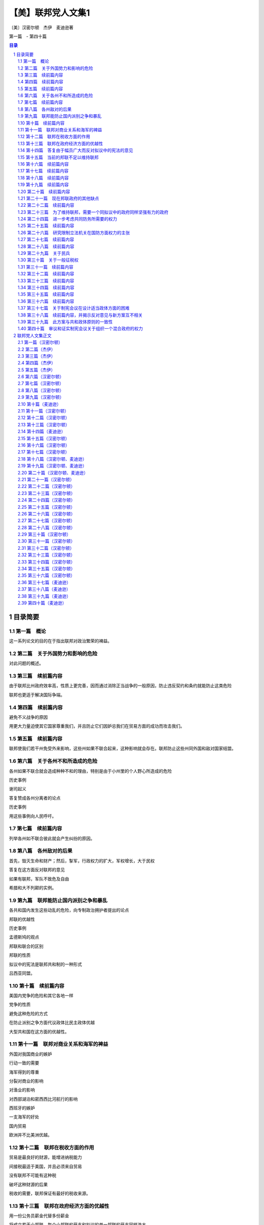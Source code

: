 ******************************************************
【美】联邦党人文集1
******************************************************

〔美〕汉密尔顿　杰伊　麦迪逊著

第一篇　- 第四十篇

.. contents:: 目录
.. section-numbering::

目录简要
=================================================

第一篇　概论
--------------------------------------------------------------------------------------------------

这一系列论文的目的在于指出联邦对政治繁荣的裨益。

第二篇　关于外国势力和影响的危险
--------------------------------------------------------------------------------------------------

对此问题的概述。

第三篇　续前篇内容
--------------------------------------------------------------------------------------------------

由于联邦比州政府效率高，性质上更完善，因而通过消除正当战争的一般原因，防止违反契约和条约就能防止这类危险

联邦也更适于解决国际争端。

第四篇　续前篇内容
--------------------------------------------------------------------------------------------------

避免不义战争的原因

用更大力量迫使其它国家尊重我们，并且防止它们因妒忌我们在贸易方面的成功而攻击我们。

第五篇　续前篇内容
--------------------------------------------------------------------------------------------------

联邦使我们若干州免受外来影响，这些州如果不联合起来，这种影响就会存在。联邦防止这些州同外国和敌对国家结盟。

第六篇　关于各州不和所造成的危险
--------------------------------------------------------------------------------------------------

各州如果不联合就会造成种种不和的理由，特别是由于小州里的个人野心所造成的危险

历史事例

谢司起义

答复赞成各州分离者的论点

历史事例

用这些事例向人民呼吁。

第七篇　续前篇内容
-------------------------------------------------------------------------------------------------

列举各州如不联合彼此就会产生纠纷的原因。

第八篇　各州敌对的后果
--------------------------------------------------------------------------------------------------

首先，毁灭生命和财产；然后，掣军，行政权力的扩大，军权增长，大于民权

答复在这方面反对联邦的意见

如果有联邦，军队不致危及自由

希腊和大不列颠的实例。

第九篇　联邦能防止国内派别之争和暴乱
--------------------------------------------------------------------------------------------------

各共和国内发生这些动乱的危险，向专制政治拥护者提出的论点

邦联的优越性

历史事例

孟德斯鸠的观点

邦联和联合的区别

邦联的性质

拟议中的宪法是联邦共和制的一种形式

吕西亚同盟。

第十篇　续前篇内容
--------------------------------------------------------------------------------------------------

美国内党争的危险和其它各地一样

党争的性质

避免这种危险的方式

在防止派别之争方面代议政体比民主政体优越

大型共和国在这方面的优越性。

第十一篇　联邦对商业关系和海军的裨益
--------------------------------------------------------------------------------------------------

外国对我国商业的嫉妒

行动一致的需要

海军得到的尊重

分裂对商业的影响

对渔业的影响

对西部湖泊和密西西比河航行的影响

西班牙的嫉妒

一支海军的好处

国内贸易

欧洲并不比美洲优越。

第十二篇　联邦在税收方面的作用
--------------------------------------------------------------------------------------------------

贸易是最良好的财源，能增进纳税能力

间接税最适于美国，并且必须来自贸易

没有联邦不可能有这种税

破坏这种财源的后果

税收的需要，联邦保证有最好的税收来源。

第十三篇　联邦在政府经济方面的优越性
--------------------------------------------------------------------------------------------------

用一份公务员薪金代替多份薪金

将成立若干小邦联，每个小邦联的开支和拟议的单一邦联的开支同样浩大

这方面的理由。

第十四篇　答复由于幅员广大而反对拟议中的宪法的意见
--------------------------------------------------------------------------------------------------

共和政体和民主政体的区别

古代共和国的错误

扩大共和国的范围

美国的幅员比同欧洲各国相比并非过于辽阔

合众国的权限限于共同利益的客体

宪法的目的是使各州联合和增加参加联合的州的数目

促进州际交往

所有各州均无掩护，全都需要保护。

第十五篇　当前的邦联不足以维持联邦
--------------------------------------------------------------------------------------------------

当前邦联的不良后果

邦联缺点的分析

政府的真正目的

邦联无力实行有效的管理

当前邦联管理下的经验。

第十六篇　续前篇内容
--------------------------------------------------------------------------------------------------

其他邦联的经验

现在的邦联会导致内战，外国的影响，国家毁灭和军事专政

联邦不能如此存在

有效的管理必须及于个人

答复反对意见。

第十七篇　续前篇内容
--------------------------------------------------------------------------------------------------

各州保留的权利将受侵犯的反对意见

另一种方法的真正危险

联邦政府有助于无政府状态，无助于专制

各州将有较大影响

理由

历史事例。

第十八篇　续前篇内容
--------------------------------------------------------------------------------------------------

历史事例。

第十九篇　续前篇内容
--------------------------------------------------------------------------------------------------

历史事例。

第二十篇　续前篇内容
--------------------------------------------------------------------------------------------------

尼德兰的例子。

第二十一篇　现在邦联政府的其他缺点
--------------------------------------------------------------------------------------------------

法律没有保障，无强制服从的权力，无惩坊服从的权力，无权对各州使用武力，无权帮助一个州实施自己的法律

答复关于干涉各州的反对意见

由各州捐献的筹款原则

这个原则不公平，有强迫性，将变成灾难性的东西

已提出的矫正办法

对消费品征税的好处和间接税的好处。

第二十二篇　续前篇内容
--------------------------------------------------------------------------------------------------

无权管理贸易

缺乏这种权力的弊病

根据定额招募军队

这种制度的弊病

各州在国会投票权相同所造成的弊病和危险

缺乏司法权

国会的组织完全不适于行使适当的权力

现在的邦联从未经人民批准。

第二十三篇　为了维持联邦，需要一个同拟议中的政府同样坚强有力的政府
--------------------------------------------------------------------------------------------------

联邦政府的目的

各州的共同防务和必要的权力

这些权

力不应限制的理由

邦联在这方面的失败

宪法的补救办法。

第二十四篇　进一步考虑共同防务所需要的权力
--------------------------------------------------------------------------------------------------

答复反对掣军的意见

给予国会这些权力

对国会的限制

除两个例外，州宪法并未禁止有掣军

邦联条款中也未加禁止

联邦政府需要这些权力

我们的商业需要有一支海军。

第二十五篇　续前篇内容
--------------------------------------------------------------------------------------------------

答复认为各州能提供共同防务的反对意见

不能将共同防务交给分离的各州，因为这对某些州是一种强迫，对所有的州可能是危险的，会造成各州之间的互相嫉妒，有可能危及联邦的权威

邦联在这方面的条款

限制国会招募或维持军队的决定权的错误

民兵的不利条件

没有对外战争时，掣军有时也是需要的

宾夕法尼亚州和马萨诸塞州的例子

过分限制联邦政府的危险。

第二十六篇　研究限制立法机关在国防方面权力的主张
--------------------------------------------------------------------------------------------------

主张的由来

这里并不赞成

和平时期取消和军事编制

主张的由来及发展

给予国会权力是一种充分的保护

这样做的理由

答复政府首脑可能获得军需品的反对意见，就这点呼吁联合。

第二十七篇　续前篇内容
--------------------------------------------------------------------------------------------------

考虑新政府将需要军事力量来执行其法律的反对意见

全国性政府没有比州政府更惹人恶感的危险

相信联邦政府会比州政府管理得更好的理由

发生反对联邦政府暴乱的可能性不大

需要武力的可能性比反对派提出的要小

理由

联邦法律就目前来说，是国家的最高法律。

第二十八篇　续前篇内容
--------------------------------------------------------------------------------------------------

联邦政府必须使用武力的情况

相反计划中同样需要

使用武力要由国会控制

如果国会不忠实，就有最初的自卫权

各州对联邦篡夺的防御

国家领土范围和有限资源的进一步保护。

第二十九篇　关于民兵
--------------------------------------------------------------------------------------------------

民兵的管理必须交给联邦政府，以保证组织和纪律的统一

答复联邦长官无权召集地方武装，以及担忧来自管理民兵权力的危。。。。

险等反对意见

“普布利乌斯”关于民兵编制的计划及其好处

各州任命民兵军官是一种充分的防护措施

答复关于反对把民兵派往边远各州的权力的意见。

第三十篇　关于一般征税权
--------------------------------------------------------------------------------------------------

这种权力对每种政体都是必要的

缺乏这种权力的不良影响

现在邦联政府的效果

答复关于国会应限于对外征税的反对意见

征用制度的弊端和缺点

如果没有全面权力，现有经费在战时就会转作他用

全面权力会给国家开辟财源并取得贷款人的信任。

第三十一篇　续前篇内容
--------------------------------------------------------------------------------------------------

首要原理的重要性

在道德和政治方面

在这些问题上意见分歧的理由

评已有论点。

评联邦政府篡权和联邦政府侵犯州政府的反对论点

人民大众对州政府的同情。

第三十二篇　续前篇内容
--------------------------------------------------------------------------------------------------

考察总的征税权会妨碍州征税权的反对意见

对付这种危险的屏障

对联邦统治权的限制

联邦政府独有的征税权就是对进口货征收关税

其他各方面的征税权同各州一致

这方面的证明

联邦权力和州的权力并无矛盾

同等权力是主权划分的必然结果。

第三十三篇　续前篇内容
--------------------------------------------------------------------------------------------------

考察对临时征税权的反对意见

这些权力是必要的

明确授予这些权力是谨慎的行动

联邦当局及其成员是联邦措施是否适当的判断者

考察联邦征税法是最高法律的反对意见，指出这种最高权力的必要性

宪法对这些法律的限制。

第三十四篇　续前篇内容
--------------------------------------------------------------------------------------------------

征税方面的同等权力是完全处于从属地位各州的可行办法

否认同等权力切实可行是荒谬的

罗马史的实例

联邦政府需要巨大的征税权。

第三十五篇　续前篇内容
--------------------------------------------------------------------------------------------------

在税收问题上对联邦政府不加限制的理由

限制会导致征税不平等和压迫

考察关心税收能防止过高的税率以及纳税公民的各个阶级都不能提出异议

就税收来分析国会的代表制

混合代表制的良好效果，众议员需要见多识广。

第三十六篇　续前篇内容
--------------------------------------------------------------------------------------------------

就征税问题进一步考察代议制

联邦政府能够行使国内征税权

比征用制度好

在征税方面州和联邦并无冲突的危险

考察关于征税权的次要反对意见。

第三十七篇　关于制宪会议在设计适当政体方面的困难
--------------------------------------------------------------------------------------------------

以公正精神讨论公众措施的困难

预先决定的敌友

联邦党人的意见是向那些只希望祖国幸改人们提出的

指出工作中的新奇事物和困难

宪法必然是不完善的，但是制宪会议进行工作时毫无派别情绪，最后均感满意。

第三十八篇　续前篇内容，并揭示反对意见与新方案互不相关
--------------------------------------------------------------------------------------------------

迄今为止，经每个人审议并同意而组成的一切政府

例子

新制度由于缺乏经验而产生的错误

美国目前形势

指出现有弊病，反对派的异议和矫正办法无济于事。

第三十九篇　此方案与共和政体原则的一致性
--------------------------------------------------------------------------------------------------

美国只能采用共和制度

实例表示的共和政体原则

新提出的宪法符合这个标准

从宪法条款来证明这点

既不是完全国家性的，也不是完全联邦性的。

第四十篇　审议和证实制宪会议关于组织一个混合政府的权力
--------------------------------------------------------------------------------------------------

审议会议行动的权力

从责任考虑，即使越权也是适当的

宪法只是提出罢了

彻底改变的必要

制宪会议是否越权，并不影响批准问题。

联邦党人文集正文
=================================================

为《独立日报》撰写

第一篇（汉密尔顿）
-------------------------------------------------

致纽约州人民：对目前邦联政府的无能有了无可置疑的经验以后，要请你们为美利坚合众国慎重考虑一部新的宪法。这个问题本身就能说明它的重要性；因为它的后果涉及联邦的生存、联邦各组成部分的安全与福利，以及一个在许多方面可以说是世界上最引人注意的帝国的命运。时常有人指出，似乎有下面的重要问题留待我国人民用他们的行为和范例来求得解决：人类社会是否真正能够通过深思熟虑和自由选择来建立一个良好的政府，还是他们永远注定要靠机遇和强力来决定他们的政治组织。如果这句话不无道理，那末我们也许可以理所当然地把我们所面临的紧要关头当做是应该作出这项决定的时刻；由此看来，假使我们选错自己将要扮演的角色，那就应当认为是全人类的不幸。

这个想法会在爱国心的动机之外又增加关怀人类的动机，以提高所有思虑周到的善良人士对这事件的关切心情。

如果我们的选择取决于对我们真正利益的明智估计，而不受与公共利益无关的事实的迷惑和影响，那就万分幸运了。但这件事情与其说是可以认真预期，还不如说是只能热切希望而已。

提供给我们审议的那个计划，要影响太多的私人利益，要改革太多的地方机构，因此在讨论中必然会涉及与计划的是非曲直无关的各种事物，并且激起对寻求真理不利的观点、情感和偏见。

在新宪法必然会碰到的最大障碍中，可以很容易地发现下列情况：每一州都有某一类的人，他们的明显利益在于反对一切变化，因为那些变化有可能减少他们在州政府中所任职位的权力、待遇和地位；另外还有一类人，他们出于不正常的野心，或者希望趁国家混乱的机会扩大自己的权力，或者认为，对他们来说在国家分为几个部分邦联政府的情况下，要比联合在一起有更多向上爬的机会。

然而，对于有这种性格的人，我并不打算详述我的意见。

我清楚知道，不分青红皂白，随便将哪一路人的反对（仅仅因为他们所处地位会使他们可疑）都归结于利益或野心，不是实事求是的。天公地道，我们必须承认，即使那样的人也会为正当目的所驱使。无庸置疑，对于已经表示或今后可能表示的反对，大多数的出发点即使不值得敬佩，至少也无可厚非，这是先入为主的嫉妒和恐惧所造成的正常的思想错误。

使判断产生错误偏向的原因的确很多，并且也很有力量，以致我们往往可以看到聪明而善良的人们，在对待社会最重要的问题上既有站在正确的一边，也有站在错误的一边。这一情况如果处理得当，可以给那些在任何争论中非常自以为是的人提供一个遇事实行节制的教训。在这方面，还有一个值得注意的理由，是从以下考虑得来的：我们往往不能肯定，那些拥护真理的人在原理上受到的影响是否比他们的对立面更为纯洁。野心、贪婪、私仇、党派的对立，以及其他许多比这些更不值得称赞的动机，不仅容易对反对问题正确一面的人起作用，也容易对支持问题正确一面的人起作用。假使连这些实行节制的动机都不存在，那么再也没有比各种政党一向具有的不能容忍的精神更不明智了。因为在政治上，如同在宗教上一样，要想用火与剑迫使人们改宗，是同样荒谬的。

两者的异端，很少能用迫害来消除。

然而，无论这些意见被认为是多么确凿有理，我们已有充分征兆可以预测，在这次讨论中，将会发生和以前讨论一切重大国家问题时相同的情况。忿怒和恶意的激情会象洪流似的奔放。

从对立党派的行为判断，我们会得出这样的结论：他们会共同希望表明自己意见的正确性，而且用慷慨激昂的高声演说和尖酸苛薄的谩骂来增加皈依者的人数。明智而热情地支持政府的权能和效率，会被诬蔑为出于爱好专制权力，反对自由原则。对人民权利的威胁过于谨慎的防范——这通常是理智上的过错，而不是感情上的过错——却被说成只是托词和诡计，是牺牲公益沽名钓誉的陈腐钓饵。一方面，人们会忘记，妒忌通常伴随着爱情，自由的崇高热情容易受到狭隘的怀疑精神的影响。另一方面，人们同样会忘记，政府的力量是保障自由不可缺少的东西；要想正确而精明地判断，它们的利益是不可分的；危险的野心多半为热心于人民权利的漂亮外衣所掩盖，很少用热心拥护政府坚定而有效率的严峻面孔作掩护。历史会教导我们，前者比后者更加必然地导致专制道路；在推翻共和国特许权的那些人当中，大多数是以讨好人民开始发迹的，他们以蛊惑家开始，以专制者告终。

同胞们，在以上的论述中，我已注意到使你们对来自任何方面的用没有事实根据的印象来影响你们在极为迫切的福利问题上作出决定的一切企图，加以提防。毫无疑问，你们同时可以从我在以上论述的总的看法中发现，它们对新宪法并无敌意。是的，同胞们，我承认我对新宪法慎重考虑以后，明确认为你们接受它是有好处的。我相信，这是你们争取自由、尊严和幸福的最可靠的方法。我不必故作有所保留。当我已经决定以后，我不会用审慎的姿态来讨好你们。我向你们坦率承认我的信仰，而且直率地向你们申述这些信仰所根据的理由。我的意图是善良的，我不屑于含糊其辞，可是对这个题目我不想多作表白。我的动机必须保留在我自己的内心里。

我的论点将对所有的人公开，并由所有的人来判断。

至少这些论点是按照无损于真理本意的精神提出的。

我打算在一系列的论文中讨论下列令人感兴趣的问题：联邦对你们政治繁荣的裨益，目前的邦联不足以维持联邦，为了维持一个至少需要同所建议的政府同样坚强有力的政府；新宪法与共和政体真正原则的一致，新宪法与你们的州宪是相类似的，以及，通过新宪法对维持那种政府、对自由和财产的进一步保证在这次讨论过程中，我将要尽力给可能出现、并且可能引起你们注意的所有反对意见提出满意的答复。

也许有人认为，论证联邦的裨益是多余的，这个论点无疑地已为各州大部分人民铭记在心，可以设想，不致有人反对。但是事实上，我们已经听到在反对新宪法的私人圈子里的私下议论说：对任何一般性制度来说，十三个州的范围过于广阔，我们必须依靠把整体分为不同部分的独立邦联：①这种说法很可能会逐渐传开，直到有足够的赞成者，同意公开承认为止。对于能够高瞻远瞩的人来说，再也没有比这一点更为明显了：要末接受新宪法，要末分裂联邦。因此首先分析联邦的裨益以及由于联邦分裂各州会暴露出来的必然弊病和可能的危险，是有用的。因此这点将成为我下一篇论文的题目。

为《独立日报》撰写

第二篇（杰伊）
-------------------------------------------------

致纽约州人民：当美国人民想到现在要请他们决定一个结果必然成为引起他们注意的最重要的问题时，他们采取全面而严肃的主张显然是适宜的。

再没有比政府的必不可少这件事情更加明确了；同样不可否认，一个政府无论在什么时候组织和怎样组织起来，人民为了授予它必要的权力，就必须把某些天赋权利转让给它。

①如将他们的论点推出结论，则同样的意见已经发表在最近几期反对新宪法的刊物上。

因此，值得考虑的是，究竟哪种办法对美国人民更为有利：他们在一个联邦政府治下，对于总的目的说来，应当成为一个国家，还是分为几个独立的邦联，而把建议他们交给一个全国政府的同样权力授予每个邦联的首脑。

直到最近，有这样一种公认的、毫无异议的意见：美国人民的幸福，有赖于他们持续不断的牢固团结，而我们最优秀、最聪明的公民们的希望、愿望和努力，也是经常朝着这个目标的。但是现在出现了一些政治家，他们坚持认为这个意见是错误的，还认为我们不要在联合中寻求安全和幸福，而应该把各州分为不同的邦联或独立国，在这种体制内寻求这些东西。这种新说法无论怎样离奇，但仍有人拥护；有些人从前对此非常反对，现在却也加入赞成者的行列了。不论使这些先生们的思想和言论产生这种变化的论据或动机是什么，一般人民在没有确信这些新的政见是以真理和正确的政策为基础时，就去接受它们，那肯定是不明智的。

我常常感到欣慰的是，我认识到独立的美国不是由分散和彼此远隔的领土组成，而是一个连成一片、辽阔肥沃的国家，是西方自由子孙的一部分。上帝特别赐给它各种土壤和物产，并且用无数河流为它灌溉，使它的居民能安居乐业。

连接一起的通航河流，围绕边界形成一种链条，就象把这个国家捆绑起来一样。而世上最著名的几条河流，距离适当，为居民们提供友好帮助互相来往和交换各种商品的便利通道。

我同样高兴的是，我经常注意到，上帝乐于把这个连成一片的国家赐予一个团结的人民——这个人民是同一祖先的后裔，语言相同，宗教信仰相同，隶属于政府的同样原则，风俗习惯非常相似；他们用自己共同的计划、军队和努力，在一次长期的流血战争中并肩作战，光荣地建立了全体的自由和独立。

这个国家和这种人民似乎是互相形成的，这似乎是上帝的计划，就是说，对于被最坚韧的纽带联合在一起的同胞来说，这份非常合适和方便的遗产，决不应当分裂为许多互不交往、互相嫉妒和互不相容的独立国。

迄今，在各个阶层和各个派别的人们当中，仍然流传着同样的意见。总的说来，我们是一个和谐如一的人民，每个公民到处享有同样的国民权利、特权并且受到保护。作为一个国家，我们创造过和平，也打过仗；作为一个国家，我们消灭了共同的敌人；作为一个国家，我们同外国结成联盟，签订条约、合同和公的。

对于联合的价值和幸福所产生的强烈意识，很早就诱使人民去建立一个联邦政府来保持这种联合，并使之永远存在下去。

他们建立这种政府差不多是在政治上刚刚存在的时候；不，是在居民们正被烈火燃烧的时候，是在许多同胞正在流血的时候，是战争和破坏正在进行、无暇在为自由人民组织明智而正常的政府以前必须进行冷静地探索和成熟地思考的时候。在如此不祥的时候组成的政府，在实践上发现许多缺陷不足以符合原定的目的，这是不足为怪的。

我们智慧的人民发觉这些缺陷，深感惋惜。由于对联合和自由依然有同样的爱好，所以他们认为立即会有威胁前者的危险，在遥远的时候就会威胁后者。由于相信只有在一个比较明智地组成的全国政府中才能为二者找到充分保证，所以他们一致同意召开最近的费城制宪会议，来考虑这个重要问题。

会议担负了这项艰巨的任务，参加的成员，都是取得人民信任的人物，很多人是在考验人们的意志和感情的时刻以爱国精神、品德和智慧而出名的。

他们在平静的和平时期，头脑里不思考其他问题，几个月来，逐日进行连续不断地、冷静地协商。他们除了对国家的热爱，没有受到任何权力的威胁或任何感情的影响，最后把他们共同努力和全体一致同意而产生的方案提供给人民，并向人民推荐。

由于事实如此，所以要承认这个方案只是推荐，不是强加于人。然而也要记住，这既不是要盲目批准，也不是要盲。目否定。而是要进行认真而坦率的考虑，这是这个问题的重。

要性的需要，而且应当得到这样的考虑。但是，对这个问题能够得到这样的考虑和研究（如本文所指出的），与其说可以期待，不如说只能期望而已。

前一次情况的经验告诉我们，对这种希望不能过于乐观。人们还没有忘记，由于充分理解到迫切的危险，美国人民才组成了著名的１７４年的大陆会议。

这个机构把一些措施介绍给选民，事实证明了他们的智慧。

然而不久，报纸、小册子和各种周刊就群起反对这些措施，这种情况我们记忆犹新。不仅许多专为个人利益打算的政府官员，而且还有其他一些人或者出于对结果的错误估计，或者由于迷恋过去的不正当影响，或者由于其野心的目的不符合公共利益，他们都在不屈不挠地作出努力，说服人民反对这个爱国会议的建议。的确，有许多人受骗上当，但绝大多数人通情达理，而且作出了明智的决定；他们回想起自己这种做法是很高兴的。

他们考虑到，大陆会议是由许多明智和有经验的人组成的。这些人来自全国四面八方，带来了各种有用的情况，而且互相进行了交换。在他们一起研究和讨论本国的真正利益的那段时间内，他们必然会得到有关这个问题的非常准确的知识。他们每人非常关心公众的自由和幸福，因此他们的爱好和责任同样会使他们经过深思熟虑以后，只推荐那些自己真正认为慎重而可取的措施。

这些和诸如此类的考虑，当时促使人民非常信任大陆会议的判断和诚实。尽管有人使用各种策略和手腕来阻止他们接受会议的建议。他们还是接受了。如果一般人民有理由信任参加大陆会议的人（其中完全经过考验或一般知名的人寥寥无几），那末他们现在有更多的理由来尊重这次制宪会议的判断和建议，因为大家知道，那次大陆会议的一些最著名的成员也是这次制宪会议的成员；他们经过了考验，并以自己的爱国精神和才干得到公认；他们的政治知识已臻成熟，他们把累积的知识和经验带到了这次会上。

值得注意的是，不仅是第一届大陆会议，而且以后的各届国会，以及最近的制宪会议，都和人民共同认为，美国的繁荣取决于自己的联合。保持全国的联合并使之永存，就是人民召开这次会议的伟大目的，也是会议建议人民接受这个草案的重大目的。因此，有些人在这个特别时期企图贬低联合的重要性，难道有什么正当理由和善意的目的吗？为什么有人提出三四个邦联要比一个好呢？我相信，在这个问题上人民的考虑一向是正确的，他们对联合事业普遍一致的向往，是有重大理由作为根据的，我将在以后的一些论文中对这些理由加以发挥和说明。那些主张用几个不同的邦联代替制宪会议草案的人，似乎清楚地预料到，否决这个草案会使联合继续处于极大的危险状态。事情必然如此，所以我真诚地希望，正如每个善良的公民清楚预料的那样，联合一旦瓦解，美国将有理由引用诗人的名言高呼：“再见吧！永远再见吧！我。的伟大的一切“。

为《独立日报》撰写

第三篇（杰伊）
-------------------------------------------------

致纽约州人民：任何国家的人民（如果说象美国人一样聪明而见多识广），很少会接受而且多年来不断坚持一种与自己的利益有关的错误意见，这已不是什么新的看法了。考虑到这一点，自然会使人们尊重美国人民长期以来一致持有的高见：那就是不断牢固地团结在一个被授予足够权力来达到所有一般性和全国性目的的联邦政府下面，是非常重要的。

我愈是细心考虑和研究产生这种意见的种种理由，我就愈是相信这些理由是中肯而无庸争论的。

在一个明智而自由的人民认为必须注意的许多事物当中，为自己提供安全看来是首要的事情。人民的安全无疑是同各种情况和需要考虑的事实有关，因而给予那些希望正确而全面地说明它的人以很大的自由。

目前我只打算把安全问题作为同确保和平与安定有关的东西来研究，既要保证防御外国军队和势力的威胁，也要保证防御由于国内原因而出现的同样威胁。

因为前者首先出现，所以应该首先予以讨论。为此让我们着手考察一下人民的如下意见是否正确：在一个有效率的全国政府领导下，一个和谐的联邦能为他们提供可以想象的对付外来的战争的最好保证。

世上业已发生或将要发生的战争次数，会经常同引起战争的或真或假的原因的数量和重要性成正比例。如果这种说法是正确的，那么研究一下联合的美国可能提出的关于战争的理由正当是否同不联合的美国同样多，就成为有益的事了。因为假如结果是联合的美国提供的理由也许最少，那末结论就是联合在这方面最能使人民与其他国家保持和平状态。

战争的正当起因，多半由于违犯条约，或直接侵犯。美国至少已经和六个国家签订了条约，除普鲁士以外，这几个国家都是海军国，因此都能对我们进行骚扰和伤害。美国和葡萄牙、西班牙以及英国也有广泛的贸易关系，关于后两国，还要注意其周围情况。

美国对所有这些强国遵守国际法，对于美国的和平是有重大意义的。我觉得很明显，一个全国政府，要比十三个分散的州或三四个不同的邦联能够更完善、更正确地做到这一点。

因为一个有效的全国政府一旦成立，国内最优秀人物不仅会同意为它服务，而且也会普遍得到任命，从事政府的管理工作；因为虽然城镇或乡村或其他互相勾结的势力，可能把某些人安插在州议会的众议院或参议院，法院或行政部门，然而要介绍人们进全国政府的机关，就需要在才能和其他资格方面有更广泛的声誉，——特别是由于全国政府将有最广阔的选择范围，永远不会体验到缺乏合适人选的情形，而在某些州里这种情形却并非罕见。因此其结果是，全国政府的管理、政治计划和司法决定，都会比各州更明智、更系统、更适当，从而使其他国家更为满意，对我们自己也就更加安全。因为在全国政府下面，条约和条约条款以及国际法经常会用一种意义去解释，并且用同样方式去执行，而在十三州或在三四个邦联里，对于同样条款和问题的判断往往不会一致；原因一方面是各独立政府所指定的法院和法官不同，另一方面是不同的地方法律和集团，可能对这些判断产生影响。

制宪会议把这些问题交给一个由全国政府所指定、并且只对这个政府负责的法院来审理和裁判，其智慧是不能过于赞扬的。

因为当时的得失展望，往往会诱使一两个州的执政党越出诚实和公正的轨道；但是这些诱惑并未达到其他各州，因而对全国政府影响很小或毫无影响，所以诱惑就不会产生效果，诚实和公正也得以保全。

同大不列颠签订和约的情况，大大增加了这个论断的分量。

因为即使一个州的执政党要想拒绝这些诱惑，然而，由于这些诱惑可能、而且常常是由该州的特殊情况引起的，而且可能影响许多居民，所以执政党即使愿意也不能经常阻止不公正事情的策划，或者惩罚侵略者。然而不受这些局部情况影响的全国政府，既不会受到引诱自己犯错误，也不缺乏权力或意图去阻止或惩罚别人犯错误。

所以，无论有计划的还是偶然的违反条约和国际法都会提供正当的战争理由；这些理由，在一个全国政府领导下，比在几个地位较低的政府领导下，可以少担忧一些，在这一方面，前者最有利于人民的安全。至于由直接的非法侵犯所造成的那些正当的战争理由，我觉得同样明显的是，一个良好的全国政府在对付这类侵犯的危险方面，能比任何其他方面提供更多的保证。

因为这种侵犯往往起因于一部分而不是全部的情感用事和私心，起因于一两个州而不是整个联邦的情感用事和自私之心。迄今为止，还没有一次印第安人战争是由于目前软弱无能的邦联政府的侵犯引起的；但是却有几个实例表明，印第安人战争是由于个别州的不当行为引起的，这些州不能或不愿意制止或惩罚犯罪行为，从而造成了对许多无辜居民的屠杀。

西班牙和英国的领土，同某些州接壤，而不同另一些州接壤，这就自然把争执的原因更直接地局限于接界的居民了。

假若有的话，一定是接界各州被一时愤怒和短时间内感觉到的表面利益或损害所冲动，很可能用直接的侵犯挑起同这些国家的战争。再没有东西象一个全国政府那样有效地排除这种危险了，它的智慧和审慎决不会被直接有利害关系的人们的激情所削弱。

全国政府不仅提不出什么正当的战争理由，而且有更多的权力进行调停与和解。全国政府比较稳健而冷静，在这方面和在其他各方面一样，要比得罪对方的州更能深谋远虑地行动。各州的自尊心，和人们的自尊心一样，自然会使他们认为自己的一切行动都是正当的，并且反对承认、改正他们的错误与过失。全国政府在这种情况下就不会受到自尊心的影响，但是会慎重而公平地考虑和决定最适宜于使他们摆脱威胁他们的困难的方法和手段。

此外，大家知道，一个团结的强国提出的道歉、解释和赔偿，往往被认为满意而接受，如果是由一个无足轻重或弱小的州或邦联提出的话，就会被认为不满意而加以拒绝。

１６８５年，热那亚州得罪了路易十四之后，曾竭力去抚慰他。路易十四要他们派遣首席执政官，由四名参议员陪同到法国向他请罪，接受他的条件。他们为了和平，不得不屈从这种要求。难道路易十四能在任何时候向西班牙、大不列颠或任何其他强国提出这种要求或得到这种屈辱性的表示吗？。

为《独立日报》撰写

第四篇（杰伊）
-------------------------------------------------

致纽约州人民：我在前面一篇论文中提到几个理由，说明为什么联合最能使人民得到安全，不让他们遭到由于向其他国家提出正当作战理由而引起的威胁。那些理由还说明，一个全国政府提出这种作战理由的可能性比州政府或拟议的小邦联，不仅更少，而且更容易求得和解。

但是美国人民对外来力量威胁的防御，不仅取决于他们尽量不向其他国家提出正当的作战理由，而且取决于他们使自己处于或继续处于一种不致引起敌意或侮辱的境地；因为勿需说，作战理由有正当的，也有虚构的事实如此，不管这是人性的多大耻辱，一般国家每当预料到战争有利可图时，总是要制造战争的。不，专制君主往往在他们的国家无利可图时，制造战争，为的只是私人打算和目的，例如渴望军事上的荣誉，报复私仇，野心，或者为了履行能加强或帮助自己家族或同党的私人盟约。这些动机以及其他各种各样只有首脑人物才会受到影响的动机，往往使他进行不符合人民的愿望和利益的非正义战争。但是，除了这些在君主专制国家里比较普遍而且值得我们好好注意的战争动机以外，另外还有一些动机不但影响君主，也影响国家；其中有些动机在分析时会发现是起因于我们的有关状况和环境。

我们和英、法两国是渔业上的竞争者，尽管他们竭力设法用奖励本国渔业而对外国鱼类征税的办法来进行阻挠，我们还是能够以低于他们的价格将鱼类供应他们的市常我们和英法以及其他大多数欧洲国家是航海业和运输业的竞争者。如果我们认为其中有任何国家会乐于看到我们这两个行业繁荣昌盛，那就想错了，因为我们的运输业的发展不可能不在某种程度上使他们的运输业削弱。

他们的利益，尤其是他们的政策，将会限制而不是促进我们的这个行业。

在对中国和印度的贸易中，我们妨碍了不止一个国家，因为这种贸易能使我们分享他们以前在某种意义上独占的利益，并且为自己提供过去往往向他们购买的商品。

我们用自己的船只扩大本国商业，决不会使在本大陆或本大陆附近拥有领土的任何国家感到高兴，因为我们的产品价廉物美，加上地处近邻，以及我国商人和航海者的胆识和灵巧，会使我们获得比那些领土所提供的更多的利益，这就超出了有关国家元首的愿望和政策范围。

一方面西班牙认为对我们封锁密西西比河是适当的；另一方面大不列颠则却把我们赶出圣劳伦斯河，两国都不允许位于他们与我们中间的河流成为互相来往和贸易的手段。

根据这些理由和诸如此类的理由（在符合慎重精神的条件下，还可更详细地陈述），很容易看出其他各国的人民和内阁可能逐渐感到嫉妒和不安，我们不能希望他们对我们在团结和海陆两方面的势力和影响的发展熟视无睹，处之泰然。

美国人民知道，战争的动机可能起因于这些情况，也可能起因于目前还不很明显的其他情况。他们还知道，当这种动机起作用的时机到来时，不愁没有进行掩饰和辩解的托辞。

因此，美国人民明智地认为，联合和一个有效的全国政府是必要的，它可以使他们处于和保持在一种不致引起战争，而有助于制止和阻碍战争的状态。这种状态存在于尽可能好的防御状态之中，而且必然依赖于政府、军队和国家的资源。

由于全体的安全就是全体的利益，所以没有政府就不能提供安全，不论是一个政府，还是一个以上的政府，还是许多政府。让我们来研究一下议论中的问题：一个有效的政府在权能上是否不比任何其他数目的政府更加高强。

一个政府能够集中和利用在联邦任何地方发现的最优秀人物的才能和经验，它能按照全国一致的政策原则行事。它能使各部分和各部门互相协调，对它们进行保护，并使它们都能得到深谋远虑和谨慎从事的好处。签订条约时，它会照顾到整体利益和同整体利益有关的局部的特殊利益。它能把全国的资源和力量用于任何部分的防御，这要比州政府或分散的邦联政府能够做得更容易、更迅速，因为后者缺乏协调和一致的制度。它能使民兵统一训练计划，并且由于把民兵军官放在从属于总统的适当位置，它好象会使他们统一成一个军队，这要比分为十三个或三四个各自独立的军队更有效力。

如果英格兰的国民军服从英格兰政府，苏格兰的国民军服从苏格兰政府，威尔士的国民军服从威尔士政府，那么大不列颠的国民军会变成什么样子呢？假如敌人入侵，这三个政府（假如它们完全一致），使用各自的全部兵力对敌作战，能否象一个大不列颠政府那样有效呢？大不列颠海军，我们闻名已久，如果我们明智的话，终有一天美国海军也会引人注意。如果一个全国性政府不是这样管理大不列颠的航海事业，使之成为海员的培养所——如果一个全国性政府不把国家的全部财力和物力用来组织海军，那么英国海军的威风决不会被人赞美。假定英格兰拥有自己的海运和舰队，假定苏格兰拥有自己的海运和舰队，假定威尔士拥有自己海运和舰队，假定爱尔兰拥有自己的海运和舰队，假定不列颠帝国这四个组成部分由四个独立政府统辖，那么不难看出，不用多久它们都会变得比较无足轻重了。

把这些事例应用于我们自己的情况。假定让美国分为十三个，如果你喜欢的话，或者分为三四个独立政府，这些政府还能建立和维持什么样的陆军，他们究竟想要有什么样的海军呢？如果一个政府遭到攻击，其它政府会赶去援助，为保卫该政府而流血、花钱吗？难道不会发生如下的危险：其它政府由于花言巧语的阿谀奉承而保持中立，或者被过于爱好和平所引诱而拒绝拿自己的安宁去冒险，而且拒绝为邻人提供防御，也许它们妒忌邻人，乐于看到邻人的重要地位被削弱呢！虽然这种行为未必明智，然而仍然是合乎自然的。

希腊各邦和其它各国的历史，充满着这类事例，以前时常发生的事情，在类似情况下，并非不可能重新发生。

即使它们愿意帮助被侵略的州或邦联，那么援助的人力和款项怎么提供，何时提供，又是按什么比例提供呢？这支联合军队由谁统率呢，统帅又将听命于哪个政府呢？和约条款由谁决定，万一发生争执，由谁仲裁，并且迫使它们默认呢？这种困难和不便是同这样的情况分不开的。而一个政府则会照顾到全面的和共同的利益，把全国的力量和资源结合起来，加以管理，它就会摆脱这些困难，从而为人民的安全做更多的事情。

但是无论我们的情况如何，无论是牢固地团结在一个全国政府下面，还是分为几个邦联，外国对情况的认识和看法必然和实际丝毫不差，并且将对我们采取相应的态度。如果他们看到：我们的全国政府能力高强，管理良好；我们的商业管理深谋远虑；我们的民兵组织适当，训练优良；我们的资源和财政管理细致周到；我们的信用已重新建立；我们的人民自由，满足而且团结；那么他们就更加愿意培养同我们的友谊，而不想激怒我们。另一方面，如果他们发现我们或者缺乏一个有效率的政府（各州做对或做错，全由统治者作主），或者分为三四个独立的、也许不够和睦的共和国或邦联，一个亲英、另一个亲法，再一个亲西班牙，也许三个国家彼此相互拆台，那么美国的形象在他们的眼中将显得多么卑贱，多么可怜！她怎么不该不仅被他们轻视，而且还遭到他们迫害呢。

不用多久，这种付出重大代价的经验就会告诉我们，当一个民族或一个家庭处于这样分裂的状态时，必然是对自己不利的。

为《独立日报》撰写

第五篇（杰伊）
-------------------------------------------------

致纽约州人民：安妮女皇在１７０６年７月１日致苏格兰议会的信里，对英格兰和苏格兰当时合并的重要意义，曾有论述，这是值得我们注意的。

我现在从中摘录一两段公诸于众：“全面而完善的合并，将是持久和平的牢固基矗它将保护你们的宗教、自由和财产；消除你们之间的仇恨，以及我们两国之间的嫉妒和分歧。它必然会增进你们的力量、财富和贸易；通过合并，整个岛屿友好地联合在一起，免于利益不同的一切忧虑，能。

够抵抗一切敌人。““我们最真诚地奉劝你们对这个重大事件采取冷静的、全体一致的态度，使合并达到令人满意的结果，因为合并是取得我们目前和未来幸福、使我们的和你们的敌人计划落空的唯一有效办法，因此敌人必然会想尽方法阻止或拖延这个合并。“前一篇论文已经指出，本国的衰弱和分裂，会招致外国的威胁；没有任何东西比我们内部的团结、强大和有效的政府更能保护我们免遭威胁了。这个问题内容丰富，不容易探讨清楚。

大不列颠的历史，一般说来是我们最熟悉的一部历史，它给予我们许多有益的教训。我们可以通过他们的经验得到教益，而不必付出他们所付的代价。这样一个岛国的人民应该是一个国家，虽然这对常识说来似乎是显而易见的事情，然而我们发现，他们长久以来分为三个国家，而且这三个国家几乎经常发生争吵和战争。虽然他们的实际利益同大陆国家的利益是真正一致的，然而由于那些国家的策略、政策和惯例，使他们之间的互相嫉妒一直处于加剧状态。多年来，他们彼此造成的不便和麻烦，远超过了彼此的互相帮助。

假如美国人民分为三四个国家，难道不会发生同样的事情吗？难道同样的嫉妒不会发生，不会以同样方式存在吗？代替它们“友好联合”和“利益”一致的是，猜忌和嫉妒很快会使信任和友爱销声匿迹。

它们的政策和所追求的唯一目的，将是每个邦联的局部利益，而不是整个美国的整体利益。因此，和其他大多数互相接壤的国家一样，它们不是经常卷入领土争夺和战争，就是经常生活于惟恐发生领土争夺和战争的状态之中。

最自信地主张有三四个邦联的人，也不能合理地推测它们在力量上会长期保持完全均等的地位，即使最初有可能使它们做到这一点；但是，即使这是可行的，那么人们又有什么办法继续保持这种均等状态呢？撇开那些能使一部分的权力增长而阻碍另一部分权力发展的局部条件不谈，我们必须想到一个政府在政策高超和善于管理方面，产生的效果可能比其他政府突出，因而破坏了它们之间在力量和重要性方面的相对均等状态。因为不能想象，这些邦联中的每一个成员在许多年内都能始终如一地遵守同样的健全政策，深谋远虑，居高望远。

不论何时，也不论由于何种原因，可能而且会发生这样的情况：这些国家或邦联中的任何一员，在政治重要性方面大大超过其邻国时，它的邻国就会对它采取猜忌和恐惧的态度。这两种感情都会使它的邻国支持，即使不是促进，任何能够降低其地位的行动，而且也会约束它们采取旨在增进、甚至保持其繁荣的各种措施。该国不需要很多时间就能够发现这些不友善的态度。

它很快就会开始不仅对邻国失去信任，而且对它们怀有同样的恶感。怀疑自然会产生不信任，再没有什么东西比惹人憎恨的嫉妒和不正派的诋毁——不论是明显表示的或暗示的——会使诚意和善良的行为更快地改变了。

北方一般说是力量强大的地区，当地许多条件可能造成这样的情况：人们建议的邦联中最北面的一个，不要很长时间，无疑会比任何其他邦联更为强大。

这个情形一经出现，北。

方蜂房立刻就会在美国的更南部激发起它以前在欧洲南部曾。经激发起来的那些思想感情。这似乎也不是轻率的猜测：大群小蜜蜂往往受到引诱，到它们丰饶而又优美的邻国，在更加繁茂的田野和更为温暖的气候中去采蜜。

凡是仔细考虑诸如此类的分裂和邦联历史的人们，会发现许多理由来理解计划中的那些邦联决不是邻人，而是相互接壤的国家；它们既不会彼此相爱，也不会彼此信任，相反，它们会成为不和、嫉妒和互相侵害的牺牲品；简言之，它们会使我们真正处于某些国家毫无疑问希望看到我们所处的那种境地：就是说彼此只能成为劲敌由于这些理由，那些先生们似乎是大错特错了。他们认为在这些邦联之间可以成立攻守同盟，这类同盟又能使意志、武力和资源联合起来，这对它们保持防御外敌的强大防务是必不可少的。

大不列颠和西班牙从前所划分的那些独立国，在什么时候曾经结成这样的同盟，把它们的兵力联合起来抵抗外来敌人呢？拟议中的邦联将是一些各不相同的国家。每个国家会用与众不同的条约管理对外贸易，还因为它们的物产和商品不同，适合于不同的市场，所以这类条约本质上也不会相同。

不同的贸易业务，必然会产生不同的行业，和不同的外国当然会有不同程度的政治依附和联系。因此，有可能发生这样的情况：同南部邦联作战的外国，却是北部邦联最希望同它

保持和平与友谊的国家。所以，这样一个同他们的直接利益相反的同盟，就不易建立，即使建立，也不会诚心诚意地去遵守和履行。

不，这是非常可能的，在美国，如同在欧洲一样，相邻国家被相反的利益和不友善的情感所驱使，往往发现各有各的立常考虑到我们远离欧洲，这些邦联对相互威胁的担忧，甚于对来自远方国家威胁的担忧，就是更加自然的事情了。

因此，它们当中的每个邦联更希望依靠外国联盟的帮助来防御其他邦联，而不是相互结盟，防御外国的威胁。我们不要忘记，把外国海军接入我们的港口，把外国军队迎进我国，要比劝说他们或迫使他们离开不知容易多少。罗马人以同盟者资格曾经征服过多少地方，他们又以同样资格给他们借口进行保护的政府带进了什么样的改革呢。

那么让正直的人士去判断吧：把美国分为几个独立国，是否有助于我们反对来自外国的战争和不合理的干涉呢？为《独立日报》撰写

第六篇（汉密尔顿）
-------------------------------------------------

致纽约州人民：本报最近的三篇论文中，已经详述了我们在不联合的情况下将会招致外国武力和诡计的种种威胁。我现在继续论述另外的一些也许更加惊人的威胁，这些威胁多半来自各州之间的纠纷，来自国内的派别斗争和动乱。凡此种种已在某些实例中略加讨论，但是还值得更详细、更全面地加以研究。

只有沉迷于乌托邦式幻想的人，才会真正对下列看法产生怀疑：假如这些州完全分裂，或者只联合为几个局部的邦联，那么它们所分成的各部分，彼此会经常发生激烈的斗争。

假如把缺乏这类斗争的动机作为反对斗争存在的理由，那就是忘记人是野心勃勃、存心报仇而且贪得无厌。指望几个相邻的独立而未联合的国家一直和睦共处，那就是无视人类事变的必然过程，蔑视数世纪来积累的经验。

国与国之间敌对的原因不胜枚举。其中有些原因对社会集体会产生普遍的、几乎是持久的作用。属于这一类的是爱好权力或渴望出人头地并且获得统治权——妒忌权力或渴望平等和安全。另外一些原因，虽然在自己的范围内能起同样作用。但是影响就比较有限了。商业国家在贸易上的对抗和竞争，就是这类原因。还有一些原因，数量上并不少于上述两种的任何一种，它们完全起源于私人情感，起源于各团体领导人物的喜好、仇恨、利益、希望和恐惧。这种人，不论是皇帝的宠儿或是人民喜爱的人，在许多情况下滥用对他们的信任；他们擅自以某些公众动机为口实，毫无顾忌地为个人利益或满足个人欲望而牺牲国家的安定。

大名鼎鼎的希腊政治家伯里克理斯，依从一个妓女①的①阿斯帕西亚，参看普鲁塔克：《伯里克理斯传》。

愤怒要求，不惜牺牲自己同胞的大量鲜血和财富，攻打沙姆宁城，攻克以后又把该城毁灭。就是这个人，因为对另一个希腊国家米加伦兴人①的私怨，或者为了逃避菲狄亚斯雕像偷窃案的同谋犯嫌疑②，或者为了摆脱对他提出的滥用国家基金收买人心的控诉③，或者由于这一切原因的总合，发动了一场著名的悲惨战争——希腊史上有名的伯罗奔尼撒战争，这场战争经过种种变化、中断和恢复以后，以雅典国家的毁灭而告终。

那野心勃勃的红衣主教，亨利八世的首相，虚荣心重，一心想戴罗马教皇的三重皇冠，希望依靠皇帝查理五世的力量获得那个光辉灿烂的东西。为了得到这位大胆而有权势的皇帝的宠爱、并使他感到兴趣，他把英国投入对法战争，这种做法违反了最普通的策略原则，并且拿他自己统辖的王国和整个欧洲的安全和独立来作孤注一掷。因为，假使世上曾经有过一个君主，他有希望实现世界君主政体的计划，那么这个君主就是查理五世，华赛一度是他搞阴谋的工具，同时又是受骗者。

一个女人④性情顽固，另一个女人⑤爱闹别扭，再一个女①阿斯帕西亚，参看普鲁塔克：《伯里克理斯传》。②同上。

③参看普鲁塔克：《伯里克理斯传》。菲狄亚斯为了修饰密的华雕像，被猜疑在伯里克理斯的默许下偷窃了若干公家黄金。④曼泰侬夫人。⑤马勃龙公爵夫人。

人①结党图谋，这些对欧洲大部分地区的当代政策、变乱和安定所起的影响，已是人们经常详细论述的题目，众所周知。

由于个人打算的行动而造成的重大的全国性事件，就其范围来说，国内外都有，过多列举这种事例也是不必要的浪费时间。

只要对事例来源略知一二的人，就能想起各种实例；而对人性有一定了解的人，也不会一直需要这种事例来形成他们对个人所起作用的事实和范围的看法。然而，把最近在我们中间发生的一件事作为有助于说明这个一般原则的参考，也许是适当的。谢司如果不是一个绝望的债务人，马萨诸塞州是否会进入一场内战，是大可怀疑的。

尽管这方面的经验一致得到证明，但是仍然有些空想家或搞阴谋的人，一直准备鼓吹一种自相矛盾的论点，说各州虽然彼此分开，互不联系，彼此仍能保持永久和平。他们说，共和国的特征就是爱好和平；商业精神有一种趋势，它能使人们举止温和，而且能消灭常常引起战争的激情。象我们这样的商业共和国，决不会互相进行毁灭性的竞争来消耗自己。

它们会由相互利益来支配，会养成一种和睦友爱的精神。

我们可以问一问这些政治设计人：难道不是所有国家的真正利益培育了同样的慈善为怀的和合乎哲理的精神吗？假使这是他们真正的利益，他们事实上追求过吗？相反，不是。

常常发现，一时的愤怒和直接的利益，对人们行为的控制，比对政策、效用或正义的全面或长远的考虑，更为有力，更为专横吗？在实践中，共和国是否比君主国更不爱好战争呢？前①庞派杜夫人。

者和后者难道不都是人们管理的吗？厌恶、偏爱、竞争，以及获取不义之物的愿望，不是对国家和对皇帝同样发生影响吗？人民议会不是常常受到愤怒、怨恨、嫉妒、贪婪和其他不正当的强烈倾向的驱使吗？议会的决定往往由少数被信任的人所左右，当然也就容易沾染这些人的情感和见解，这难道不是众所周知的事吗？到现在为止，商业除了改变战争的目的以外，还做了些什么呢？爱好财富同爱好权力或荣誉不都是一种凌驾一切和冒险的激情吗？自从商业成为各国的普遍制度以来，起因于贸易动机的战争，不是和以前由于对领土或统治权的贪婪而引起的战争同样频繁吗？商业精神在许多情况下不是给予这两种欲望以新的刺激吗？让人类判断最不易产生错误的指南——经验，来回答这些问题吧！斯巴达、雅典、罗马、迦太基都是共和国；其中雅典和迦太基两国是商业性质的国家。

然而它们进行战争的次数，不论是进攻战或防御战，都不亚于它们同时代的邻近君主国。

斯巴达不比一个管理良好的军营好多少；而罗马对于残杀和征服是从不满足的。

迦太基虽然是一个商业共和国，在那场以其自身灭亡而结束的战争中，却是侵略者。

汉尼拔①在斯奇庇奥在迦太基领土上把他打败，并且征服那个国家以前，曾率领军队直捣意大利心脏，兵临罗马城下。

后来，威尼斯不止一次地在争取功名的战争中出了名，成了意大利其他各国的目标，直到教皇朱利二世设法结成那个①汉尼拔是迦太基的名将（公元前２４７—１８３年）。——译者庞大的联盟，①使这不可一世共和国的力量和威风受到致命的打击。

荷兰各领地，在债务和赋税不堪负担以前，在欧洲的历次战争中，总是担任主要的和特殊的角色。它们为了取得海上霸权，曾经同英国进行过多次激烈的斗争，同时也是属于路易十四最顽强的不共戴天的敌人之列。

在大不列颠政府中，人民的代表组成全国立法机关的一部分。多少年来商业是该国的主要职业。然而，很少有国家在战争次数方面超过该国；而且它所进行的战争，在许多场合下是由人民引起的。

如果我可以这样说，那么民间战争和皇家战争几乎是同样的频繁。国人的呼声以及他们代表的要求，在许多场合下违反了君主的本意，有时违反国家的真正利益，把君主拖入战争或者使他们继续进行战争。在敌对的奥地利皇室和波旁。皇室之间为争夺优势而进行的，使欧洲长期烽火连天的著名斗争中，大家都知道，英国人憎恶法国人，他们支持所喜爱的领袖②的野心，或者勿宁说是他的贪婪，把战争扩大到正确政策所规定的范围以外，而且在相当长的时间内违反了朝廷的本见。

最后提及的这两个国家的战争，多半是由于商业方面的原因——不是在某个交通部门，就是在贸易和航海的总的利①凯姆勃兰联盟，包括罗马皇帝，法国国王，阿拉贡国王以及意大利的大部分王子和城邦。②马勃龙公爵。

益方面排挤别国的愿望以及被别国所排挤的恐惧。

①从对其他各国——它们的情况和我们国家的情况很相似——对所发生的事件所作的这个概述来看，我们有什么理由相信诱使我们期望目前邦联成员在分裂的情况下仍能和睦友爱的幻想呢？那些利用消除社会上各种缺点、弱点和邪恶事件的诺言，使我们得到宽慰的毫无根据的谬论和夸张之词，我们不是已经见得够多了吗？现在难道不是应该从黄金时代的欺人迷梦中醒来的时候吗？我们和地球上其他居民一样，离开具有完善的智慧和道德的幸福王国还很遥远，把这一前提当作指导我们政治行为的实际准则，难道还不是时候吗？让我国的尊严和信用已经下降到的那个不景气的极端，让那些由于政府管理松懈和不善而到处感到不便，让北卡罗来纳州的局部暴乱，让宾夕法尼亚州最近发生的带有威胁性的动乱，以及马萨诸塞州真正的暴动和叛乱去说明问题吧！有些人竭力缓和我们对各州一旦不能联合时的不和与敌对所感到的忧虑，他们的教义与人类一般常识相去很远，所①经汉密尔顿和麦迪逊校订，并为Ｊ。

Ｃ。

汉密尔顿先生采用的上述原文中，在这一点上还要加上以下几句话：“有时甚至还有未经别国同意而分享他们的商业的更加罪恶的欲望。大不列颠和西班牙之间最后三次战争，起因于英国商人企图同西班牙本土从事非法贸易。他们这方面的这种不正当的做法，使西班牙人对英国人采取严厉态度，这也是不公正的，因为西班牙人超越了合理报复的范围，可以给他们加上不人道和残酷的罪名。许多在西班牙海岸边被捕的英国人，被送到波托西矿场去开矿。由于仇恨情绪的发展，无罪者不久以后与有罪的人无区别地受到处罚。商人的怨言在全国各地燃起了猛烈的火焰，不久以后就在下议院里爆发了，然后又从下院传到内阁。颁发了”报复证“，接着发生了战争，那场战争的结果是，推翻了二十年前抱着获得最有利的成果的乐观期望而结成的一切联盟。“以人类对社会发展的长期观察，就成了政治上的原理。这就是：周围或接近的国家是天然的敌人。一位聪明的作者，就这个问题表示意见说：“邻国自然而然地彼此为敌，除非它们的共同弱点迫使它们组成一个联邦共和国，它们的宪法防止友邻之间发生分歧，消除那种使各国以牺牲邻国来抬高自己的隐藏的嫉妒之心“。

①这一段话，在指出了祸患的同时，也提出了补救办法

为《独立日报》撰写

第七篇（汉密尔顿）
-------------------------------------------------

致纽约州人民：有时候人们好象很得意地问道：各州如果不联合，会有什么动机能使彼此作战呢？这个问题可以用以下说法来作充分回答：这些动机就是在不同时候使世界各国血流成河的那些同样的动机。但是对我们说来，不幸的是，这个问题可以有比较特殊的答案。在我们直接想到的范围内，有种种不和的原因，即使在联邦宪法的约束下，我们也有足够的经验去判断，如果去掉这些约束我们能够想象得到的那种趋势。

①参见马勃兰神父著：《谈判的原则》。

领土争端无论何时都被认为是国与国之间发生敌对的最常见的原因之一。造成大地荒芜的绝大部分战争，大概都是由于这个原因。这个原因将在我们中间发挥充分威力。在我们合众国境内，还有广阔的未定领土。有几个州之间仍有不一致的、尚未解决的领土要求，而联邦的瓦解，就会给各州之间提出同样要求打下基矗大家知道，以前它们曾经就革命时未经分封、俗称王室领地的土地权进行过认真而热烈的讨论。那些属于殖民地政府的各州，要求把那些土地作为它们的财产。其他各州则争辩说，王国政府的这种权利应移交给联邦；特别是关于西部的全部领土，这部分土地或者是真正的领地，或者由于印第安领主的屈服，均由英王管辖，直到签订和约时才放弃。据说，这无论如何是邦联通过同外国签订条约而得到的收获。国会的谨慎政策，是通过说服那几个州，要它们为了整体利益对合众国让步，从而平息这种争端。迄今为止，已经做到了这样一步：在联邦继续存在的情况下，为和睦结束这场争论提供了明确的前景。然而邦联如果分裂，这场争论就会重新发生，而且还会在同一问题上造成其它争论。现在，即使不是由于任何以前的权利，至少也是由于让与，西部很大一部分空旷土地已成为联邦的公共财产了。如果联邦不再存在，那么让与土地的各州，就会根据联邦妥协的原则，在让与的目的不再存在时，很容易要求归还已让与的土地。其他各州也必然运用代表权利，坚持一定比例。他们的论据将是：一旦让与就不能收回；对邦联共同努力所获得的土地的分享始终是公平的。

如果跟预料相反，所有各州都承认每一个州都可以分享公股的一份，就仍然会有尚待克服的困难，那就是关于分配的适当规定。为此，各州会制定出不同的原则。由于这些原则会影响各方的相互矛盾的利益，所以也不容易获得和平的调整。

因此，我们看出，西部领土的广阔地区，就是提出敌对要求的广大场所，没有任何仲裁人或共同裁判在争执各方之间进行调停。从过去推论未来，我们有充分理由担忧，有时会诉诸武力来仲裁他们的争执。康涅狄格州和宾夕法尼亚州关于怀俄明土地的争执情况告戒我们，对这种争执切勿抱有容易和解的乐观期望。邦联条款强迫双方将问题提交联邦法庭裁决。法庭判决宾夕法尼亚州胜诉。但是康涅狄格州对此判决表示强烈不满，而且也没有表示完全屈从，一直到通过谈判和协商，获得它认为和自己所受损失相等的东西为止。

这里所谈的丝毫没有非难该州行为的意思。它必然深信自己是受了这项判决的伤害；而各州，如同个人一样，往往非常勉强地接受对它们不利的裁决。

凡是有机会看到关于本州和弗蒙特地区发生争执的进展情况报告内容的人，都可以证明我们遭到的各州的反对，其中包括同这种争论有关的州，也包括同这种争论无关的各州。

他们还能证明，如果这个州打算用武力维护自己的权利，邦联的和平可能遭受威胁。在反对者当中有两个主要动机：一是对我们将来的力量感到妒忌另一个是邻近各州内某些有势力人物的利益，他们在该地区的现有政府下获得了土地让与证书。即使那些要求同我们相反的几个州，对肢解本州似乎比确认自己要求更加热心。这几个州就是新罕布什尔、马萨诸塞和康涅狄格。新泽西州和罗得岛，一直对弗蒙特州的独立表示非常热心；马里兰州由于和加拿大发生来往而感到惊恐，在此以前，该州非常同意同样的主张。这些州虽小，但是却用不友好的眼光看待我们日益强大的前景。回顾这些事件，我们可以找出如果各州最后不幸分裂，会使它们发生纠纷的一些原因。

商业上的竞争是造成纠纷的另一重要原因。处境较差的州，渴望摆脱不利的地位，并且分享比较幸运的邻州的利益。

每个州，或独立的邦联，都会实行一系列独特的商业政策。

这样就会造成差别、特惠和排外，从而引起不满。从我国成立的最初时期开始，我们就习惯于在权利平等的基础上进行交往，有这种习惯要比自然摆脱这种习惯更能加深不满的理由。

我们准备把那些实际上是独立国家图谋特殊利益的正当行为称为损害。美国商业方面所特有的进取精神，曾不失时机地表明自己没有改变。这种不受约束的精神，根本不可能尊重某些州竭力使自己的公民获取专有利益而制定的通商条例。

一方面要违犯这些条例，另一方面要努力防止和抵制这种违犯行为，这就会自然引起暴行，暴行又引起报复和战争。

某些州借助于通商条例，有机会使其他州从属于自己，这会使处于屈从地位的各州不能忍受。纽约、康涅狄格和新泽西三个州的相互处境，可以提供这种范例。纽约州由于税收需要，必须征收进口税。大部分进口税，必须由其他两州的居民以我们进口商品的消费者身份来负担。纽约州既不愿意也不可能放弃这种利益。纽约州公民不会同意为了顾全邻州公民而应当豁免他们所付的关税。即使没有这种障碍，在我们自己市场上对顾客作出辩别，也是行不通的。难道康涅狄格和新泽西两州甘愿被纽约州为其独占利益而长期对它们征税吗？难道应当允许我们长期停留在宁静而下受干扰的大都市的享受中吗？从这种大都市所得到的利益对邻州来说难道不是非常可恨，而且在他们看来也是非常暴虐的么？难道我们能够保持这个地位一方面去对付康涅狄格州的无法推御的压力，另一方面又去对付新泽西州的合作压力么？这些问题，只有最大胆的人才会作出肯定的回答。

联邦公债将是各州或各邦联之间发生冲突的另一原因。

先是分担，然后逐步偿清，同样都会产生不愉快和仇恨。怎么可能达成一条大家均感满意的分摊原则呢？简直没有一项建议在实际上完全没有异议的。这些异议往往会被利益相反的各方加以夸大。关于偿还公债的一般原则，各州也有不同意见。有些州，或者是对国债的重要性印象不深，或者因为它们的公民对这个问题的关心不怎么迫切，所以使人感觉到，它们对于按任何比例支付内债即使不是极为反感，也是漠不关心。这些情况会加大分配公债的困难。另外一些州，它们的许多公民团体都是公家的债权人，债务数量超过该州在国债总数中所占的比例，这些州就会为制定某些公平合理和切实有效的规定而努力。

前者的拖延会引起后者的不满。

同时，真正的意见分歧和人为的耽误，会拖延决定规定的时间。利害相关的各州公民会大叫大嚷，外国就会强迫我们满足他们的正当要求，各州的和平会遇到外国侵略和内部争论的双重危险。

假如商定规定的有关困难得到克服，国债已分摊完毕，那么仍有很大余地可以设想，已经通过的规定在试行时会发现某些州的负担比另一些州重。负担重的那些州，自然要设法减轻负担。其他各州当然无意修改规定，因为修改结果会增加它们自己的负担。对于叫苦的各州来说，它们的拒绝借口过于貌似有理，因而无法拒付自己的份额。这种借口必然会由于贪婪而加以利用；这些州不服从规定会成为激烈讨论和争吵的理由。即使所采用的规定在实践中证明原则上是公平的，某些州由于其他种种原因仍然会拖欠支付。

这些原因有：确实缺乏财源，财政管理失当，政府管理工作的偶然紊乱；此外，人们在度过危机以后，总是不愿意再为此而出钱，并且会影响迫切需要的供给。不论由于什么原因而拖欠，总会引起怨言、互相责备和争吵。也许没有任何事情比以下情况更能扰乱一些国家的安定了：几个国家约定为着某一个共同目的共同作出贡献，而这一目的却不能对各国产生平等和一致的利益。因为这是一条平凡而确实的真理：没有任何事情比付钱更容易使人们意见不合了。

违背私人契约的法律，因为等于侵犯了其公民蒙受损失的那些州的权利，从而可以认为引起敌对的另一原因。我们以前看到过各州玷辱自己法律的许多实例，所以我们无权期望，今后如果不用任何其他限制进行约束，各州会用比较开明和公平的精神统帅立法工作。我们看到过由于罗得岛立法机关穷凶极恶的作为而引起的康涅狄克格州的报复措施。因此，我们可以合理地推论：在其他条件下发生类似情况时，真枪实弹的战争，而不是文字上论战，将会惩罚这类万恶的违背道义义务和社会正义的作为。

不同的州或邦联和不同的外国结成互不相容的联盟的可能性，以及这一情况对整个和平的影响，在前面几篇论文中已有充分的阐述。从根据这些论文对这方面的问题所表示的见解，可以得出结论说：美国如果完全不联合，或者仅用简单的攻守同盟软弱无力地联合在一起，那么就会由于这种不调和的同盟的活动，逐渐被卷入欧洲的政治和战争的一切有害纠纷中去，而且由于它所分成的各部分之间的破坏性争斗，它可能变成各部分敌对国家的阴谋诡计的牺牲品。分而治之必然是怀恨或害怕我们的每个国家的箴言。

①原载１７８７年１１月２０日，星期二，《纽约邮报》

第八篇（汉密尔顿）
-------------------------------------------------

致纽约州人民：因此，让我们把以下情况假定为既成事实，再来简要分析这种情况所能造成的某些后果：各州如果不联合，或者这种联合是在一般性联合的废墟上偶然形成的，它们将受到战争与和平、相互友好与相互仇视交替发生的情况的支配，这①为了让这类论文的全部论点尽速同读者见面，我们打算每周发表四次。

星期二在《纽约邮报》发表，星期四在《广告日报》发表。

些都是一切未联合在一个政府下面的友邻国家命中注定的东西。

各州之间在各自存在的初期进行战争，所带来的灾难，要比在那些早已通行正规军事建制的国家里通常造成的灾难严重得多。欧洲大陆上经常保持的训练有素的军队，虽然对自由和节约是有害的，但在以下两方面却有极大好处：其一是，使突然征服成为不可能，其二是，能防止有常规军以前经常作为战争进展标志的土地迅速荒芜的现象发生。建筑防御工事曾经有助于达到同样目的。欧洲各国的国境周围，都有一连串能相互阻挠入侵的防御工事。为了进入敌国，就得为攻陷两三个边防要塞耗费多次战役。

每一步都有同样的障碍，来消耗侵略者的兵力，拖延它的进展。从前，入侵军队侵入邻国心脏的速度几乎同该国得到其入侵者逼近的消息同样迅速；但是现在，一支较小的训练有素的防御部队，依靠阵地的帮助，就能阻挡并且最后挫败一支强大得多的部队的冒险企图。地球上那个地区的战争史，已不再是一部国家被征服和国家被灭亡的历史，而是城市的争夺史，是起不了决定作用的战役史，是退却比取胜更为有利的历史，是费力大而收获少的战争历史。

我国的情况完全相反。对军事工程的妒忌，会把这些任务尽可能长久地搁置起来。由于没有防御工事，一个州的边境对另一州是完全开放的，所以便于入侵。

人口众多的州，能轻而易举地侵略人口较少的邻州，易于征服，但同样也难于防守。因此，战争将是倒处乱打的战争，而且具有掠夺性质。

非正规军会进行抢劫和蹂躏。个人灾难会成为表示我们战绩特征的各种事件的主要图景。

这一图景并非过分渲染，虽然我承认，它不会一直成为恰当的图景。不受外来威胁，是治国最有力的指导者。即使对自由的热爱，过一个时期以后，也会服从于它的指挥。伴随战争发生的生命与财产的强烈破坏，以及连续不断的危险状态所带来的不断的努力和惊恐，迫使最爱慕自由的国家为了安宁和安全而采取有破坏自身民权和政治权利倾向的制度。为了更加安全，它们最后宁可冒比较不自由的危险。

这里提到的制度，主要是常备军以及军事机构的相应附。属物。据说新宪法中并不禁止常备军；因此可以推论说，在新宪法下面是可以有常备军存在的。

①然而，常备军的存在，从它的提法来看，至多是可疑的和不肯定的。

②但是可以这样回答：常备军的产生，必然是邦联解体的结果。经常的战争和不断的恐惧，要求一种同样不断的准备状态，这就必然会引起常备军的产生。比较弱小的州或邦联，首先依靠常备军来使自己同比较强大的邻人平起平坐。它们会设法用比较正规而有效的防御制度，用训练有素的军队，用防御工事，来弥补人口和资源的劣势。

它们同时还需要加强政府的行政权，这样做的时候，它们的宪法会逐渐趋向君主政体。战争有一①这个反对意见将在适当的场合下加以充分考察，并且会表明：在这一问题上可能采取的唯一自然预防办法，已经采取了；这个预防办法要比美国以前制定的任何宪法中可以找到的好得多，大多数宪法根本不注意这个问题。②在修改过的原文中，是这样说的：“这个论断，从它的提法形式来看，充其量不过是可疑的和不肯定的。”种牺牲立法权力增加行政权力的性质。

上述种种办法，不久就会使利用它们的那些州或邦联取得超越其邻人的优势。小州，或自然力量薄弱的州，在坚强有力的政府下面，有训练有素的军队的帮助，往往能战胜没有这些长处的大州，或自然力量更雄厚的各州。而较重要的州或邦联，无论出于自尊或安全，都不会长期屈从于这种使人遭受耻辱和偶然产生的优势。它们会迅速采用和那些行之有效的方法相同的方法，以便恢复已经失去的优越地位。这样，我们在很短的时间内就能看到在我国各地建立起同样的、已经成为旧世界灾难的专制机器。

这至少是事物的自然过程；而我们的推论愈符合这个标准，就愈可能正确。

这些推论并非从宪法中想象的，或者从推测的缺点中得出的含糊推论。

宪法的全部权力掌握在人民或人民代表手中；但是，这些推论是从人类事务的自然和必然的发展中得出的具体结论。

也许有人为了反对这点而问道：为什么常备军并未从时常烦扰古希腊一些共和国的争斗中产生呢？对这问题可以作出不同的、但是同样令人满意的回答。目前人民勤勉的习惯——一心一意追求利润，热中于改进农业和商业——同古希腊一些共和国人民的真实情况，即全国皆兵的情况，是不一致的。由于金银和工艺品增多而大量增加的税收，以及现代的产物财政学与各国的习惯一起发生作用，使战争制度发生彻底的改革，并使不同于公民团体的训练有素的军队成为经常敌对的分不开的伴侣。

此外，由于处境关系很少受到内部侵略的国家的军事建制，同经常受到内部侵略、并且经常为此担忧的国家的军事建制，有很大不同。前一种国家的统治者，即使这样想的话，也不可能有充分的借口维持人数众多的军队，而后一种国家却必须维持那么多的军队。在前一种情况下，这些军队受命为内部防御而采取行动的情况，即便不是完全没有，至少也是罕见的。人民没有遭受军事性专政的危险。法律也没有为顾全军事需要而习惯于松驰状况。

民治国家依然生气勃勃，既不腐败，也不同其它国家的原则或倾向相混淆。军队规模之小，使社会的自然力量就能胜过它。公民不习惯于指望军事力量进行保护，也不甘受其压迫，对军队既不爱也不怕。他们把军队看作是必然的灾祸，怀着妒忌的心理予以默认，并且准备反抗那种他们认为可能损害自己权利的势力。在这种情况下，军队往往帮助行政长官镇压小规模的派别活动，或偶然发生的暴动或叛乱，但是不能侵犯大规模的人民团体的联合力量。

在最后论述的那种国家里，所发生的情形完全相反。永久存在的危险，迫使政府经常准备抵御；它为了刻不容缓的防御需要，必须有足够的军队。对军队服役的不断需要，提高了军人的重要性，相应地就降低了公民的地位，军政就高于民政了。居民的土地往往成为战场，他们的权利不可避免地经常遭到侵犯，从而削弱了他们的权利观念，逐渐使人民不仅把军人看作自己的保护人，而且看作自己的长上。从这种倾向过渡到把自己当作主人，既不是遥远的事，也并不困难；但很难说服有这种想法的人勇敢或有效地抵抗由军事力量支持的篡夺行为。

大不列颠王国属于第一种。

岛国的地位和强大的海军，很可以防御外国可能的侵犯，因而没有必要在国内建立人数众多的陆军了。一支充足的兵力在民兵有时间集合和编成一体以前，能迎头击败来自海上的突然入侵，被认为是全部的必需了。国家政策既没有要求，舆论也不会容忍国内编制上有大量的军队。长期以来，列入内战结果的其他种种原因，几乎没有起作用的余地。这一特别幸运的情况，在很大程度上有助于保持该国至今还享有的自由，尽管还普遍存在贪污和舞弊。假如相反，大不列颠位于大陆上，而且由于这种情况，不得不（它必然会如此）使其国内的军事建制与欧洲其他列强的军事建制共同扩张起来，那么大不列颠在今天多半会同这些列强一样成为个人专权的牺牲品。这个岛国的人民有可能——虽然并不容易——由于其他原因而遭受奴役；但是不可能被其国内通常维持的少数军队的威力所奴役。

假使我们十分明智，把联邦维持下去，我们就可以长期享受和一个岛国情况相同的利益。欧洲离我们很远。我们附近的欧洲殖民地，看来仍然会因力量悬殊而不可能给予我们任何危险的骚扰。在这种情况下，就不需要庞大的军事结构来保障我们的安全了。如果我们四分五裂，而各个组成部分或者保持分裂状态，或者结成两三个邦联——这是非常可能的，那末，我们在很短时间内就会处于欧洲大陆列强的围困之中，我们的自由就会成为用以反对彼此野心和嫉妒的自卫手段的牺牲品。

这种看法并非肤浅或毫无价值，而是稳健而有分量。无论那个党派的每一个谨慎而诚实的人，都值得予以严肃而慎重的考虑。如果这样的人严肃认真地想一想，冷静地思索一下这个有趣的看法的重要性；如果他们反复考虑这种看法的各方面，并研究其一切后果，他们就会毫不踌躇地放弃其对宪法的无关重要的反对，因为否决宪法基本上会使联邦结束。

某些反对联邦的人的胡思乱想中掠过的空虚幻想，很快就会让位给各种更具体、真实和难以克服的危险了。

为《独立日报》撰写

第九篇（汉密尔顿）
-------------------------------------------------

致纽约州人民：一个牢固的联邦，对于各州的和平与自由是非常重要的，因为它是分裂和叛乱的障碍。在阅读希腊和意大利一些小共和国的历史时，对于一直使它们不安的骚动，以及使它们永远摇摆于暴政和无政府状态这两个极端之间连续不断的革命，没有恐怖和厌恶的感觉是不可能的。如果它们显示出偶然的平静，那只不过是接着而来的狂风暴雨的暂时对照。假如时常出现幸福的间歇，我们看到时还是有惋惜之感，因为想到我们眼前的愉快景色不久就会被暴乱和激烈党争的巨浪所淹没。假如在幽暗中有时放射出瞬息的光芒，当这些转瞬即逝的光彩使我们眼花缭乱时，同时也使我们悲叹，政府的弊病会使这些光辉的才能和崇高的天赋走上邪路，黯然失色，而这些产生它们的幸福土壤已经得到应有的歌颂。

专制政治的拥护者，从玷污那些共和国历史的动乱中提出论据，不仅反对共和政体的各种形式，而且反对公民自由的原则。

他们污蔑一切自由政府都是与社会秩序不协调的，并且对自由政府的赞助和拥护者表示幸灾乐祸。

对人类来说，幸运的是，在自由的基础上建立起来、多年来欣欣向荣的巨大组织，用少数光荣的事例就驳倒了他们的悲观诡辩。

我相信，美国将是另外一些同样壮丽的大厦的广泛而坚固的基础，这些大厦将是他们的错误的同样永久的纪念物。

但是也不容否认，他们所描绘的共和政体的型式，也只是他们采用的原件的副本。如果发现这对于设计一种更完善的结构是行不通的，那么开明的自由的赞助者由于无法辩护，只得被迫放弃那种政府的奋斗目标。然而，政治学和其他大多数学科一样，已经大有进步。各种原理的效果，现在可以了解得清清楚楚，但对老年人说来，不是全不了解，就是一知半解。把权力均匀地分配到不同部门；采用立法上的平衡和约束；设立由法官组成的法院，法官在忠实履行职责的条件下才能任职；人民自己选举代表参加议会——凡此种种，完全是崭新的发现，或者是在现代趋向完善方面取得的主要进步。这些都是手段，而且是有力的手段，通过这些手段，共和政体的优点得以保留，缺点可以减少或避免。不管某些人觉得多么新奇，我敢冒昧地在有助于改善民治政府制度的各种情况以外，再提出当作反对新宪法根据的一个原则。我说的是扩大这些制度的运行范围，或者是一个州的各个方面，或

者是几个小州结成一个大的邦联。后者同考虑中的事情直接有关。然而，对这一原则应用于一个州的情况加以考察，将是有益的，这一点要在其它地方予以注意。

邦联在镇压内乱，保卫各州内部的平静以及在增加各州的对外力量和安全等方面的用处，实际上并不是一种新见解。

它已在不同的国家和时代得到实践，并且取得了最受称赞的政论家的承认。反对已经提出的方案，不厌其烦地引证和传播孟德斯鸠关于实行共和政体版图必须狭小的论述。但是他们似乎并不知道这个伟大人物在其作品的另一部分里所表示的意见，也未想到他们那么轻率同意的原则所产生的后果。

当孟德斯鸠提出共和国范围要小时，他心目中的标准比这些州中差不多每一个州的范围都要小得多。

无论弗吉尼亚、麻萨诸塞、宾夕法尼亚、纽约、北卡罗来纳或佐治亚，决不能同他所论述的典型和他在论述中应用的条件相比拟。

因此，如果我们把他在这一点上的意见当作真理的标准，我们就不得不作出以下决择：要末立刻投入君主政体的怀抱，要末把我们自己分裂成许多互相嫉妒、互相冲突和动乱的小州，成为不断冲突的不幸温床和普遍怜悯或藐视的可耻对象。某些站在这个问题的对立面的作者，似乎知道这进退两难的情况，他们甚至敢于暗示把较大的州分开是一桩令人想望的事情。

这种糊涂政策，这种自暴自弃的权宜之计，通过微不足道的职位的增多，可能符合某些没有才能把自己的影响扩大到私人阴谋的狭小圈子以外的人的观点，但是决不可能增进美国人民的伟大或幸福。

如前所述，我们将在另一场合研究这个原则，所以在这里谈谈以下一点就够了：根据那位被随时强调引证的作者的意思，就是下命令减少许多联邦成员的面积，但不妨碍它们全都包括在一个联邦政府之中。这才是我们现在的讨论所关心的真正问题。

就孟德斯鸠反对一般性的各邦联合的建议而论，他明确地把联邦共和国当作扩大民众政府范围、并使君主政体和共和政体的利益调和一致的手段。

他说：①假如人类没有创造出一种政体，它既具有共和政体的内在优点，又具有君主政体的对外力量，那末很可能，人类早已被迫永远生活在一人统治的政体之下了。我说的政体就是联邦共和国“这种政府形式是一种协约。

依据这种协约，几个小邦联合起来，打算建立一个更大的国家，并且同意作这个国家的成员。

所以联邦共和国就是几个社会联合而产生的新社会，这个社会还可以因其他新成员的加入而扩大，直到他们的力量能够为这个联合体提供保障的程度为止。

“这种共和政体能够抵抗外来力量，可以自己维持下去而内部不致腐化。这种社会的形式能够防止一切麻烦。

“如果一个成员企图篡夺最高权力，他不可能在所有的联合起来的各邦中具有同样的权力和威信。如果他对一个邦影响太大，就会使其他各邦惊惶不安。

如果他征服了一部分，那些仍旧保持自由的部分，就可能利用被他篡夺的力量以外的力量来反对他，并且在他篡夺成功以前把他打败。

①《论法的精神》，第１卷，第９章，第１节。

“如果在联邦的某个邦里发生民众叛乱，其他各邦就能把它镇压下去。如果某一部分发生弊端，其他仍然健全的部分就能予以纠正。一个邦可能有一部分被破坏，而另一部分可能幸免；联邦可以解散，各邦则保留自己的主权。

“联邦既由小共和国组成，它便享有各共和国的内部幸福，至于对外情况，由于联合，它具有大君主国的一切优点。”我认为大量引用这些有趣的段落是合适的，因为它们包括了赞成联邦的主要论据的通俗易懂的摘要，并且一定会有效地消除误用这部作品的其他部分而有意造成的错误印象。

同时，它们与本文更直接的目的有着密切的联系，这就是说明联邦有镇压国内分裂和叛乱的趋势。

在联邦和各州的合并之间有一种与其说确切毋宁说细微的差别。前者的主要特征据说是限制其成员的集体权力的权威，而不限制组成联邦的个别成员的权威。争论者说：国民议会应该同内政的任何事情没有关系。参政权在各成员之间完全平等，也已经坚持下来，作为邦联政府的主要特征。这些见解基本上是武断的；既没有原则也没有前例予以支持。

的确发生过这样的事情：这种政府通常的活动方式，是注意到差别是它们本质上所固有的；但是在大多数政府的实践上却有大量的例外，从而证明，就事例所涉及的范围来说，在这个问题上没有绝对的准则。在这次研究的过程中，将会清楚地表明，当争论的原则已经普及时，它就成了政府中无法矫正的混乱和愚蠢无能的原因了。

联邦共和国的定义，看来就是“一些社会的集合体”或者是两者或更多的邦联合为一个国家。联邦权力的范围、变化和对象，都是需要慎重对待的问题。只要其成员的独立组织不撤消，只要这种组织为了局部目的和机构上的需要而存在，虽然它会完全服从联邦的总的权力，但在事实上和理论上，它仍然是几个邦的联合或者是一个邦联。

新提出的宪法，非但没有表示要撤消各州政府，而且要使州政府成为国家主权的构成部分，准许它们在参议院有直接代表，而且让它们拥有某些独有的、非常重要的主权。就这一措词的合理含义而论，这同联邦政府的思想是完全符合的。

在包括二十三个城邦或共和国的吕西亚同盟里，最大的城邦在全盟大会中有三个表决权，中等城邦有两个表决权，最小城邦有一个表决权。全盟大会有权任命各城邦的法官和行政长官。这的确是干涉它们内政的一种最巧妙的手段，因为如果有什么看来是擅自独占地方职权的事情发生，那就是任命它们自己的官员。

然而孟德斯鸠在论及这种联合时说：“如果要我提供一个极好的联邦共和国的典型，那么这个典型就是吕西亚同盟”。于是我们看出，所坚持的那些差别，并不属于这位开明的民法家的考虑范围。

我们从而可以得出结论说：它们是一种错误理论的新奇推论。

原载１７８７年１１月２３日，星期五，《纽约邮报》

第十篇（麦迪逊）
-------------------------------------------------

致纽约州人民：在一个组织良好的联邦能够保证的许多利益中，再也没有比制止和控制狂热分裂的趋势值得更正确地加以发挥了。

平民政府的赞助者，从未感到对平民政府的性质和命运的担忧会有他仔细考虑其危险弊病的倾向时那样严重。因此，他对于能恰当地矫正这种弊病而不违反他所遵循的原则的任何计划，不会不给予应有的评价。不安定，不公正和带进国民会议里的混乱状态，事实上是使平民政府处处腐败的不治之症；而这些情况始终是自由的敌人赖以进行最为华而不实的雄辩的特别喜爱和效果最好的题目。美国宪法对古今民主典型所作的宝贵改进，并不值得过多地赞颂，但如果硬说宪法象人们所期望的那样有效地排除了这方面的危险，那也是不公正的偏颇。到处可以听到我们最关心而善良的公民以及拥护公众信用和私人信用、公众自由和个人自由的人们抱怨说：我们的政府太不稳定，在敌对党派的冲突中不顾公益，决定措施过于频繁，不是根据公正的准则和小党派的权利，而是根据有利害关系的占压倒多数的超级势力。无论我们多么热切希望这些抱怨毫无根据，但是已知事实的证据，不容我们否认，这些抱怨在某种程度上是正确的。的确，在认真检查我们的情况时会发现，我们遭受的某些痛苦，曾被错误的归咎于政府的工作；但同时也会发现，其他原因也不能单独说明我们许多最大的不幸，特别是不能说明普遍的、日益增长的对公共义务的不信任和对私人权利的忧虑，从大陆的一端到另一端，均有这种反应。这一切即使不完全是，也主要是党争精神用来败坏我们公共管理的那种不稳定和不公正的影响。

我理解，党争就是一些公民，不论是全体公民中的多数或少数，团结在一起，被某种共同情感或利益所驱使，反对其他公民的权利，或者反对社会的永久的和集体利益。

消除党争危害有两种方法：一种是消除其原因，另一种是控制其影响。

消除党争原因还有两种方法：一种是消除其存在所必不可少的自由；另一种是给予每个公民同样的主张、同样的热情和同样的利益。

关于第一种纠正方法，再没有什么比这样一种说法更确切了：它比这种弊病本身更坏。自由于党争，如同空气于火，是一种离开它就会立刻窒息的养料。但是因为自由会助长党争而废除政治生活不可缺少的自由，这同因为空气给火以破坏力而希望消灭动物生命必不可少的空气是同样的愚蠢。

第二种办法是做不到的，如同第一种办法是愚蠢的一样。

只要人类的理智继续发生错误，而且人们可以自由运用理智，就会形成不同意见。

只要人们的理智和自爱之间存在联系，他们的意见和情感就会相互影响，前者就会成为后者依附的目标。人的才能是多种多样的，因而就有财产权的产生，这种多样性对于达到利益一致来说，不亚于一种无法排除的障碍。

保护这些才能，是政府的首要目的。由于保护了获取财产的各种不同才能，立刻就会产生不同程度的和各种各样的财产占有情况；而由于这一切对各财产所有人的感情和见解的影响，从而使社会划分成不同利益集团和党派。

党争的潜在原因，就这样深植于人性之中；我们看到这些原因到处根据人类社会的不同情况造成不同程度的行动。

热心于有关宗教和政体的不同意见，以及其他许多理论和实践上的见解，依附于各种野心勃勃、争权夺利的领袖或依附于其财产使人们感觉兴趣的人，相继把人们分为各种党派，煽动他们彼此仇恨，使他们更有意于触怒和压迫对方，而无意为公益而合作。人类互相仇恨的倾向是如此强烈，以致在没有充分机会表现出来时，最琐碎、最怪诞的差别就足以激起他们不友善的情感和最强烈的冲突。但是造成党争的最普遍而持久的原因，是财产分配的不同和不平等。有产者和无产者在社会上总会形成不同的利益集团。债权人和债务人也有同样的区别。土地占有者集团、制造业集团、商人集团、金融业集团和许多较小的集团，在文明国家里必然会形成，从而使他们划分为不同的阶级，受到不同情感和见解的支配。

管理这各种各样、又互不相容的利益集团，是现代立法的主要任务，并且把党派精神和党争带入政府的必要的和日常的活动中去。

没有一个人被准许审理他自己的案件，因为他的利益肯定会使他的判断发生偏差，而且也可能败坏他的正直为人。

由于同样理由，不，由于更充分的理由，人的团体不宜于同时既做法官又做当事人。然而许多最重要的立法案件，难道不是那么多的司法判决，不过不是同个别人的权利有关，而是同庞大的公民团体的权利有关吗？而各种不同的立法者，还不是他们所决定的法案的辩护者和当事人吗？曾经有人提过一条有关私人债务的法律吗？这是债权人和债务人各为一方的问题。

法官应当在他们之间掌握平衡。

然而政党本身是，而且必然是法官；人数最多的党派，或者换句话说，最有力量的党派当然会占优势。本国工业是否需要以及在何种程度上通过限制外国工业而得到鼓励？这是土地占有者阶级和制造业阶级会采取不同决定的问题，可能两者都不会专门关心正义和公益问题。对各种财产征税的分配，是一条看来需要极其公平的法令，然而恐怕没有一条法令能为居于统治地位的党派提供更大的机会和诱惑来践踏正义的准则了。它们每使处于劣势的派别多负担一个先令，就给他们自己的腰包里节省一个先令。

开明的政治家能够调整这些不一致的利益，使之有利于公共福利，这种说法是徒劳的。开明政治家不会经常执掌大权。在许多情况下，如果不作间接和长远的考虑，根本也不能作出这样的调整，而那种长远的考虑也很难胜过一个党派不顾另一党派的权力或全体人民的福利而争取眼前利益的打算。

我们的结论是，党争的原因不能排除，只有用控制其结。果的方法才能求得解决如果党争所包括的人不是多数，可用共和政体的原则来求得解决，这就是使多数人用正规投票的方法来击败其阴险的企图。党争能妨碍行政管理，能震撼社会，但不能在宪法的形式下进行，并掩饰其激烈的情况。另一方面，当党争包括大多数人在内时，民众政府的机构能使他们把公益和其他公民的权利当作占统治地位的感情或利益而作出牺牲。

因此，我们所要探究的重大题目就是，保护公益和私人权利免遭这种党争的威胁，同时保持民众政府的精神和形式。让我补充说，这是使这种形式的政府摆脱长期受到的耻辱最为迫切需要的东西，从而能使这种政府为人们尊重和采用。

用什么方法才能达到这个目的呢？显然只能用两个方法当中的一个。要末必须防止大多数人同时存在同样的情感或利益，要末必须使具有同样情感或利益的大多数人由于他们的人数和当地情况不能同心协力实现损害他人的阴谋。如果冲动和机会巧合，我们深知，无论道德或宗教的动机都不能作为适当控制的依据。在个别人的不义和暴力行为上，找不到道德和宗教的动机，而随着人数的增多，它们的效果就相应地减少，也就是说，按照效果需要的程度而变化。

这样来看问题，可以得出结论说：一种纯粹的民主政体——这里我指的是由少数公民亲自组织和管理政府的社会——不能制止派别斗争的危害。几乎在每一种情况下，整体中的大多数人会感到有共同的情感或利益。联络和结合是政府形式本身的产物；没有任何东西可以阻止牺牲弱小党派或可憎的个人的动机。因此，这种民主政体就成了动乱和争论的图景，同个人安全或财产权是不相容的，往往由于暴亡而夭折。赞成这种政府的理论政治家错误地认为，如果使人类在政治权利上完全平等，同时他们就能在财产、意见和情感上完全平等。

共和政体，我是指采用代议制的政体而言，情形就不同了，它能保证我们正在寻求的矫正工作。让我们来研究一下它和纯粹的民主政体的差别，我们就能理解矫正的性质以及它必然会从联邦得到的功效。

民主政体和共和政体的两大区别是：第一，后者的政府委托给由其余公民选举出来的少数公民；第二，后者所能管辖的公民人数较多，国土范围也较大。

第一个区别的结果，一方面是通过某个选定的公民团体，使公众意见得到提炼和扩大，因为公民的智慧最能辨别国家的真正利益，而他们的爱国心和对正义的热爱似乎不会为暂时的或局部的考虑而牺牲国家。在这样的限制下，很可能发生下述情形：由人民代表发出的公众呼声，要比人民自己为此集会，和亲自提出意见更能符合公共利益。另一方面，结果也可以适得其反。捣乱成性的人、本位主义者或别有用心的人，可能用阴谋、贿赂以及其它方法首先取得参政权，然后背叛人民的利益。结果产生这样一个问题：对于选举公共福利的适当保护人来说，是小共和国好呢还是大共和国好；从以下两个明显的理由可以清楚地决定是后者较好。

首先，应该指出，共和国无论多小，为了防止少数人的结党图谋，代表必须达到一定数目；同时，共和国无论多大，为了防止人数过多的混乱，代表必须限于一定数目。

因此，在这两种情况下，代表人数并不同两个共和国的选民人数成比例，在小共和国所占的比例就大一些。结果是，如果大共和国里的合适人选的比例并不小于小共和国，那末前者将有较大的选择机会，从而就有较大可能作适当的选择。

其次，由于选举每一个代表的公民人数，大共和国要比小共和国多，所以不足取的候选人就更难于成功地采用在选举中常常采用的不道德手腕；同时由于人民的选举比较自由，选票也就更能集中于德高望重的人的身上。

必须承认，在这种情况下，如同在其他许多情况下一样，折中看来，两者都有麻烦之处。如果把选举人的数目增加得太多，会使代表很不熟悉他们当地的一切情况和次要利益；如果把选举人数减得太多，会使代表不适当地关注这一切，而很少了解和追求重大的全国性目标。在这方面，联邦宪法使两者恰当地结合起来，把重大的集体利益托付给全国的和地方的特别是州的立法机关。

另一个区别是，共和政府能比民主政府管辖更为众多的公民和更为辽阔的国土；主要就是这种情况，使前者的派别联合没有后者那么可怕。社会愈小，组成不同党派和利益集团的可能性就愈少；不同的党派和利益集团愈少，发现同一党派占有多数的情况就愈多；而组成多数的人数愈少，他们所处的范围就愈小，他们就更容易结合起来，执行他们的压迫人民的计划。把范围扩大，就可包罗种类更多的党派和利益集团；全体中的多数有侵犯其他公民权利的共同动机可能性也就少了；换句话说，即使存在这样一种共同动机，所有具有同感的人也比较难于显示自己的力量，并且彼此一致地采取行动。除了其他障碍以外，可以指出，即使意识到不正当的或卑鄙的目的，相互交往也往往由于需要赞同的人数相应地不信任而受到阻挠。

因此，很清楚，共和政体在控制党争影响方面优于民主政体之处，同样也是大共和国胜于小共和国之处，也就是联邦优于组成联邦的各州之处。

优点不是在于能选拔见解高明、道德高尚，因此使他们能超出局部偏见和不公正的计划的代表吗？不能否认，联邦的代表最可能具有这些必要的才能。

优点是否在于党派的种类较多，能更好地防止一个党派在数量上超过其他党派而且压迫它们呢？同样，在联邦内组成的种类更多的党派，加强了这方面的保证。总之，优点不是在于给不讲正义和图谋私利的多数人以更大的障碍，反对他们协调一致，完成其秘而不宣的愿望吗？这里又是联邦的辽阔广大提供了最明显的便利。

党派领袖的势力，可能在他们各自的州里燃起烽火，但是不能使它蔓延到其他各州。一个教派可能变为邦联某一部分的政治派别；但是散布在邦联四面八方的各种教派，必然会保护全国议会不受来自那里的任何威胁。对纸币、对取消债务、对平均分配财产、或者对任何其他不适当的或邪恶的目的的渴望，比较容易传遍联邦的某一成员，而不容易传遍整个联邦；正如这样的弊病更可能传遍某一个县或地区，而不容易传遍全州一样。

因此，我们发现，在联邦的范围和适当结构里，共和政体能够医治共和政府最易发生的弊病，根据我们赞成共和政体，并以此自豪的程度，我们应该以相应的热情拥护联邦党人的精神，并支持他们的人格。

为《独立日报》撰写

第十一篇（汉密尔顿）
-------------------------------------------------

致纽约州人民：联邦的重要性，从商业方面来看，是很少持有异议的论点之一，而且在实际上得到对这个问题有所了解的人的最普遍的同意。无论同外国交往或相互来往，这个论点都是适用的。

有种种迹象使我们可以作出这样的推测：美国商业特征所表现的冒险精神，已经使欧洲的几个海上强国感到不安了。

它们似乎对我们在运输业方面造成的太多干扰感到忧虑，而运输业却是它们航海业的支柱和它们的海军力量的基矗几个在美洲有殖民地的国家，担忧地期待着我国可能发生的变化。它们预见到，自己在美洲的领地由于邻近美国而可能遭受威胁的危险；美国有建立一支强大海军所必需的一切，而且拥有一切手段。这种想法自然会表示需要鼓励我们分裂并且尽可能阻止我们独立地从事积极的贸易的政策。这样就能符合以下三项目的：阻止我们干扰他们的航海事业，独占我们的贸易利益，剪掉我们的翅膀，使我们无法飞到危险的高度。如果不是谨慎阻止我详细说明，不难根据事实把这项政策的制订追溯到内阁部长们的身上。

如果我们继续联合在一起，我们就能抵制一种在各方面对我们的繁荣非常不利的政策。我们可以利用全国各州同时实行的限制性条例，迫使各国为取得我国市场的特权而互相竞争。凡是能够理解下面两点的人，决不会认为这个主张是幻想：其一是，三百万人（并且还在迅速增长，大部分地方专务农业，而且由于地区条件，看来会继续务农）的市场对任何工业国的重要性；其二是，这样一个国家用本国船只直接运输和用别国船只间接运送其产物往返美国，对于该国的贸易和航海业是有极大区别的。例如，假定我们美国有一个政府，能把大不列颠（我们目前同它没有通商条约）赶出我们所有的港口；这个措施对它的政策可能起什么作用呢？难道它不能使我们为在该国领土上取得最有价值和最广泛的商业优惠而进行最有成功希望的谈判吗？当这些问题在其它场合提出时，得到的答复貌似有理，但并不可靠或令人满意。

有人说，我们这方面的禁令，不会使大不列颠的制度产生变化，因为它能通过荷兰人同我们进行贸易，荷兰人将是英国供应我们市场所需商品的直接顾客和付款人。但是大不列颠的航海业在这种贸易中难道不会因丧失自运货物的重要利益而遭到很大的损失吗？难道其主要利益不会被荷兰人从中截取，作为他们的代理人和冒险的补偿么？难道只是运输机会会有相当大的减少吗？由于增加我们市场上的英国商品价格，并将这一部分有趣的大不列颠商业转让给别人经营，那么这种迂回曲折的交往不是助长了其他国家的竞争吗？慎重考虑这些问题所涉及的事情，可以证实如下信念：这一情况对大不列颠的真正不利，加上国内大多数人偏爱对美国的贸易，再加上西印度群岛的不断要求，就会使她目前的制度松弛，并且使我们享有西印度群岛以及其他各地市场上的特权，我们的贸易因此可以取得最实际的利益。这一论点来自大不列颠政府，不可能设想在我们的市场上没有同样的免税，因此可能对其他各国的管理发生相应的影响，它们不想看到自己完全被排挤在我们的贸易之外。

影响欧洲各国在这方面对我们的态度的另一个方法，来自建立一支联邦海军。毫无疑问，只要联邦在一个有效率的政府下面继续存在下去，不要很久，我们就有能力建立一支海军，这支海军即使不能同海上强国的海军竞争，至少在放到敌对双方中任何一方的天平上时也有相当的分量。这在有关西印度群岛的战斗中尤其如此。舰队中的几艘军舰，及时地派去增援某一方，往往足以决定一次战役的命运，该战役的结果可以造成极其重大的影响。从这方面看，我们的地位是举足轻重的。如果在这种考虑以外，我们还考虑到从本国运出的物品在西印度群岛作战时的用处，可以很容易地看出非常有利的形势能使我们在争取商业特权的谈判中居于优势。不仅要确定我们的友谊代价，而且还要确定我们的中立代价。我们只要坚定地依靠联邦，不久就可以指望成为欧洲各国在美洲的仲裁者，并且能够依据我们的利益来左右欧洲各国在美洲的竞争的胜负。

如果与此良好情况相反，我们将发现各地方的对抗会使它们互相牵制，并且会破坏大自然在我们这个地区为我们提供的一切迷人的有利条件。我们的商业处于一种微不足道的情况，会成为互相作战国家粗暴干涉的牺牲品；它们什么也不怕我们，一遇机会就会毫无顾忌地或毫无怜悯地掠夺我们的财产以供应他们的需要。中立的权利只有在有足够的力量进行保卫时才会受到尊重。一个衰弱而卑下的国家，连中立的权利都会丧失殆荆在一个生气勃勃的全国政府下面，国家的自然力量和资源都导向共同的利益，能够挫败欧洲各国因妒忌而联合起来阻止我们发展的图谋。这种情况由于指出了这种联合不可能成功，因而还能消除联合的动机。于是活跃的贸易，大规模的航海事业和蓬勃发展的海军，将是精神上和物质上的必然产物。对于小政客们企图控制或改变不可抗拒和无法改变的自然进程的小小伎俩，我们可以置之不顾。

但是在不联合的情况下，这些结合可能存在，并且能够成功地起作用。海运国家有力量利用我们各方面的无能，来规定我们政治上存在的条件。由于他们都有意运输我们的货物，更希望阻止我们运输他们的货物，所以他们多半会联合起来用实际上造成破坏的方式来扰乱我们的航海事业，而且限制我们只能从事依赖外国船只的进出口贸易。于是我们只好满足于我们商品的第一个价格，眼看我们的贸易利润被夺走，我们的敌人和迫害者因而发财致富。表明美国商人和航海家天禀的那种举世无双的进取心本身就是国家财富的取之不尽的来源。这种进取心会受到压制和丧失，贫困和耻辱就会在一个利用智慧就能受到全世界羡慕和妒忌的国度里蔓延出来。

对美国的贸易来说，一些非常重要的权利，也就是联邦的权利——我指的是渔业，西部湖泊的航运和密西西比河的航运。邦联的瓦解，会产生有关这些权利将来存在的一些棘手问题，比较强大的伙伴的自身利益必然会使这些问题的解决对我们不利。

西班牙对密西西比河的处理，勿需加以说明。

法国和大不列颠在渔业上同我们有关系，他们认为渔业对他们的航海业是非常重要的。他们当然不会长期地对经验已经证明为我们在这一有价值的贸易部门中占有的明显优势漠不关心，而且由于这种优势我们就能够在他们自己的市场上低价出售商品。

他们打算把这样危险的竞争者从名单上除去，难道还有比这更加合乎自然的事情吗？不应该把这方面的贸易看作局部利益。一切航海的州都可以在不同程度上参加而且是有利可图的，在扩大商业资本的情况下也会这样做的。这种贸易作为海员的培养所，现在已经是，或者到了各州的航海原则更加相似的时候，就会成为普遍的手段了。对于建立海军来说，这是必不可少的。

对于建立海军这一伟大的全国目标来说，联邦将在各方面作出贡献。每一个组织的生长和发展都是同集中用于创立并维持该组织的资财数量成比例的。建立合众国的海军这一目标，由于它能利用全国的资源，要比任何一个州建立海军或部分邦联建立海军能更快地达到，因为后二者只能利用部分的资源。的确，联邦美国的各部分，对于这个重要组织各有其特殊的有利条件。

更靠南部的几个州，生产较多的柏油、沥青、松脂精这几种海军必需品。这些州生产的建造军舰用的木材，质地也比较坚固耐久。组成海军的军舰，如果主要用南部木材来建造，其耐久性的差别，无论从海军力量或国家节约的角度来看，都是非常重要的。南部和中部的某些州产铁较多，质量也较好。大部分海员必须从人口密集的北部去招募。对外贸易或海上贸易需要海军保护，正如这种贸易能助长海军的繁荣一样，勿需特别阐明。

各州之间毫无限制的来往，通过各自产品的交换，能促进各自贸易的发展，交换的产品不仅相互要供应国内的需要，而且还要出口到国外市场上去。

各地商业的血脉将得到补充，并且从各地商品的自由流通中得到更多的力量和动力。由于各州产品的不同，商业企业的范围将要广大得多。当某一州的主要产品因歉收或毫无收获而失败时，它可以求助另一州的主要产品来接济。出口商品的多样性，和其价值的多样性一样，能够促进对外贸易活动。由于商业上的竞争和市场的波动，用特定价值的大量物品进行对外贸易，要比用同样价值的少量物品进行贸易的条件好得多。特殊商品在某些时期可能需要很多，可是在其它时期却没有销路。但是，如果商品种类繁多，不至于发生在同一个时间完全处于滞销状态，因此商人的买卖就不大可能遇到任何大的障碍或停滞。投机商人会立刻体会到这些论点的说服力，而且也会承认合众国商业的总盈余有希望比不联合或部分联合的十三州的商业总盈余搞得更多。

也许有人对这个问题会作出这样的回答，不论各州是否联合，各州之间仍然会有密切的来往，这种来往能达到同样目的。但是由于许许多多的原因，这种来往会受到束缚、阻碍和限制。这几篇论文曾对这些原因作过详细说明。商业利益的一致，和政治利益的一致一样，只能通过统一的政府才能达到。

这个问题还可以从另外几个鲜明而生动的观点来加以研究。但是这些观点会把我们远远引到未来的领域，而且会牵涉到一些不适于在报刊上讨论的问题。我简单地说：我们的地位要求我们，我们的利益也促使我们要在美国事务的制度上力争上游。

全世界可以在政治上和地理上划分为四部分，各部分都有独特的利益。对其他三部分来说，不幸的是，欧洲借助于自己的军队和谈判，借助于武力和欺骗，已在不同程度上对其他三部分施展统治。非洲、亚洲和美洲相继感到欧洲的统治。欧洲长期保持的优势，诱使它想自诩为全世界的主人，而且认为其余的人类都是为它的利益而创造的。作为渊博的哲学家而受人称赞的人，曾直截了当地把一种天然的优越性归于自己的居民，而且郑重声明：一切动物，包括人类在内，在美洲是会退化的，就是狗，只要在我们的空气中呼吸一会儿，也就不会叫了①。

事实是长期支持欧洲人这种妄自尊大的借口的。维护人类的荣誉，教育那个傲慢的弟兄谦虚一点，就是我们的事情了。联邦会使我们做到这一点。不联合会给它的胜利增加新的牺牲品。但愿美国人不屑于做大欧洲的工具！但愿十三州结成一个牢不可破的联邦，同心协力建立起伟大的美国制度，不受大西洋彼岸的一切势力或影响的支配，并且还能提出新旧世界交往的条件！①参见《美国哲学研究》。

原载１７８７年１１月２７日，星期二，《纽约邮报》

第十二篇（汉密尔顿）
-------------------------------------------------

致纽约州人民：联邦对各州商业繁荣的效果业已详述，我们现在要研究的题目是联邦对增加岁入的裨益。

目前，所有的开明政治家都看出并承认，商业的繁荣是国家财富的最有效和最丰富的来源，因而成为他们政治上关注的主要对象。由于报酬手段的增多和促进人们贪婪和冒险的心爱物品——贵重金属的采用和流通，商业繁荣有助于活跃和刺激工业系统，使之更加活跃和兴旺地运行。孜孜谋利的商人，劳苦的农民，勤勉的技工和积极活动的工厂主——各阶层的人都日益高兴地热切期待着对他们辛苦工作的这种令人愉快的酬报。农业和商业之间的那个时常引起争论的问题，根据无可置疑的经验已经得到解决，从而制止了两者之间一度存在的对抗；使双方的同情者均感满意的是：这种解决证明，双方的利益是密切融合并且交织在一起的。在不同的国家里都可以看到，土地价格随着商业繁荣而提高的情形。

怎么不会是这样呢？为大地产品取得更加畅通的出路，对土地的开发提供新的刺激，这难道不是增加一个州的货币数量的最有效的手段么？——总之，各种形式的劳动和工业的忠实仆役，难道不使源源不绝地生产他们加工的绝大部分物品的大地增值吗？令人惊奇的是，如此简单的真理也会有人反对。这是大量证据中的一个，它证明：不恰当的妒忌，或过于抽象的概念和过于细致的推理，是多么容易使人背离合乎情理而又令人信服的最平常的真理。

一个国家的纳税能力，必须经常在很大程度上同该国的货币流通额和货币流通速度成比例。既然商业有助于达到这两个目的，它一定使纳税更加便利，并且促进国库的必要收入。德国皇帝的世袭领地包括面积广大、人口稠密的肥沃的可耕地，而且大部分位于气候温暖的富饶地带。在这些领地的某些地方，还能发现欧洲最好的金矿和银矿。然而，由于对商业力量缺乏鼓励，皇帝的岁入微不足道。他有好几次为了保存自己的重要利益不得不向别国借债，而且无法依靠自己的财力来维持一次长期的或持续的战争。

但是不只是从问题的这一方面来看，成立联邦将有利于税收。从另外几个观点来看，成立联邦的影响会显得更加直接更有决定性作用。从我国的情况、从人民的习惯、从我们在这一点上已有的经验来看，很明显，用征收直接税的办法来筹集巨款是行不通的。增加征税法收不到效果；试图用新方法征税，也是徒劳，公众的期望同样落空，各州的财库依然空虚。民主政府所固有的民主管理制度，再加上由于贸易萧条零落而出现的资金缺乏，使迄今为止的每一次大规模征税尝试均遭失败，终于使各种立法机关认识到，作这种尝试是愚蠢的。

凡是熟悉其他各国发生的情况的人，没有人会对这种情况感到惊讶。在大不列颠那样富裕的国家里，向超级富豪征收直接税，一定比在美国更容易接受，并且由于政府的力量强大，也比在美国切实可行；然而国家岁入的绝大部分却来源于间接税、关税和消费税。进口商品的关税构成后一种税收的很大一部分。

在美国，显然我们在一个长时期内必须主要依靠这几种税作为岁入的财源。在美国的大多数地方，必须把消费税限制于狭小的范围内。人民的天性难以容忍消费税法那种寻根究底和专横强制的精神。另一方面，如果用不受欢迎的方式对农民的房屋和田产征税，农民不会慨然解囊，而会斤斤计较。而且动产又是很不稳定和不易看见的一种资财，除用无法觉察的消费税以外，别无他法可以采用。

如果这些说法有点根据，那末最有利于增加和扩大这个宝贵财源的事态，必须最好的适合我们的政治利益。勿庸置疑，这种事态必须以成立整个联邦为基矗正因为成立有利于商业，所以同样也有助于增加来自商业的税收。正因为成立联邦能使税收规则更为简化和有效，所以同样也能达到税率相同而税收增多并且使政府有权增加税率而不影响商业等目的。

各州的有关状况，各州间相互交叉的河流和冲刷海岸的河湾的数目，各方面交通的便利，语言和风俗的类似，相互交往的习惯——凡此种种都会使各州间的非法贸易成为没有什么困难的事情，并且保证经常逃避彼此的通商条令。由于互相嫉妒，各州或各邦联就需要用降低税率的办法来避免那种贸易的诱惑。我们各州政府的性质，在长时期内不允许采用欧洲各国用以防范从水陆两方面进入各国的严密预防办法；即使在那些国家里，这些办法也不足以遏制贪婪的冒险计谋。

在法国，经常雇佣一批巡逻队（他们是这样称呼的），以维护财政法令，不让走私商钻空子。纳卡先生估计这些巡逻队的人数在两万以上。这表明：在有内陆来往的地方，要防止那种贸易是非常困难的，而且明确地认为，如果美国各州不联合，各州的相互关系就象法国与其邻国的关系一样，美国的税收就会遇到种种不便。巡逻队必需具备的那种专横的和令人烦恼的权力，在一个自由国家里是不能容忍的。

如果相反，各州之上只有一个政府，那末，就我们商业的主要部分而言，就只有大西洋沿岸这一边需要守卫了。直接从外国驶来、载有贵重货物的商船，很少敢于冒着复杂和严重的危险，试图在进入港口以前卸货。他们不得不提防沿岸的危险，以及到达最后目的地前后被发觉的危险。普通程度的警戒，就能够防止任何严重违犯税收权利的情况。在我们的港口适当地驻扎几艘武装船只，就能够以少量开支有效地维护法律。政府既然对防止各地犯法行为同样关心，那末各州将对政府的措施将采取合作态度，这样会产生一种强大趋势来使这些措施行之有效。在这方面，我们应当通过联邦来保持大自然提供我们的一种便利，这种便利会因各州不联合而丧失。合众国远离欧洲，同愿意和我们有大量对外贸易联系的所有其他地方也有相当距离。从他们那里到我们这里的路程，要象法国和大不列颠或其他邻近国家海岸之间的来往那样，在数小时内或一夜之间走完，是办不到的。这可以很好地防御同外国直接走私，但是通过一个州来对另一个州进行迂回走私，是容易的而且也安全。从国外直接进口，利用内陆交通的更多便利，通过邻州根据时间和机会，小宗地间接进口，这两者之间的差别，对于每个有辨别能力的人来说，一定是一目了然的。

因此，很明显，一个全国政府能够以极少费用进一步扩大进口税，这同各州单独地、或局部邦联所能做到的，简直不能相提并论。至今，我认为，我可以有把握地说，这种关税在任何一州都没有超过百分之三的平均数。在法国，这种关税估计大约为百分之十五，在大不列颠则超过这个比例。

①在我国，将这种税款至少增加到目前总数的三倍，看来是没有问题的。根据联邦的规定，单是烧酒一项，就可以提供相当多的税收。根据本州的进口比率输入合众国的酒类总额估计为四百万加仑；每加仑以一先令计算，就能提供二十万英镑的税收。这种商品是负担得起这个税率的；如果这种税率会减少烧酒的消费量，那末这种结果将同样有利于农业、经济、道德和社会健康。也许，再没有一种东西会象烧酒那样为国家造成这样大的浪费了。

如果我们不能充分利用所讨论的财源，后果将会如何呢？一个国家没有税收是不能长期存在的。如果没有这个重要的支柱，它就一定会丧失独立，降到一个省份的地位。没有一个政府会选择这条绝路。

因此，无论如何税收是非有不可的。

①如果我没有记错，这种关税达到百分之二十。

在我国，如果税收的主要部分不是来自商业，它就必然会大大加重土地的负担。前面已经指出，消费税就其真正意义来说，太不得人心，所以不能大量利用这种征税方式。

的确，在那些完全从事农业的州里，适合征收消费税的物品也不够多，不可能用此种方式得到大量收入。动产（前面已经讲过），由于难于查究，除了征收消费税以外，是不能用任何其他方法大量征收的。在人口众多的城市里，也许还能对动产进行估计，从而给个人造成苦恼，但对国家并没有很大的好处。不过在这些领域以外，动产在很大程度上一定会逃过征税人员的眼和手。然而，由于国家的需要总得以这种或那种方式得到满足，其他财源的缺乏必定会把公共负担的主要重量加在土地所有人的身上。另一方面，由于政府的需要永远得不到充分供给，除非所有财源都对政府的需要开放，在这样困难情况下的社会财政，是不能同政府的威望或安全相适应的。

因此，我们不会得到国库充足的安慰，并以此补偿从事土地开发的那个可贵的公民阶层的苦恼。而公私双方同遭不幸；对导致不联合的那些建议的迷恋，将共同感到悔恨。

为《独立日报》撰写

第十三篇（汉密尔顿）
-------------------------------------------------

致纽约州人民：作为税收问题的继续，我们可以适当地考虑节约问题。

从一件事上节约下来的金钱，可以有益地应用到另一件事上，而人民的荷包里就可少掏出这么多的钱。如果各州联合于一个政府下面，那么全国只要负担一份公务人员的薪金；如果各州分为几个邦联，就需要负担许多份不同的公务员薪金，而且其中的每一份，就主要部门而论，范围与全国政府所需要的同样广大。把各州分为十三个各不相关的独立国，是一个过于奢想的计划，而且充满危险，不会有许多人拥护。那些考虑肢解这个国家的人们的意见，一般倾向于组成三个邦联——一个包括北部四州，另一个包括中部四州，第三个包括南部五州。组成更多邦联的可能性是很少的。按照这样的分配，每个邦联所包括的领土面积就大于大不列颠。没有一个见多识广的人会认为，这样一个邦联的事务，可以由一个在组织机构方面没有制宪会议提出的那么广泛的政府来适当地进行管理。当一个州的面积达到一定大小时，它对政府能力和管理方式的需要，和一个大得多的州是一样的。这种意见不可能精确地予以证明，因为没有一个尺度可以用来衡量管理一定人数的政府必需的统治权的分量。但是当我们想到大不列颠岛，面积大小同每个设想的邦联差不多，大约包括八百万人，当我们考虑到，把这么庞大的一个社会上的热情引向公益事业需要多少权力时，我们就没有理由怀疑，同样一份权力在人数多得多的社会里执行同样的任务是绰绰有余的。统治权，如果组织适当、运用适当，就能够把它的力量发挥到很大的限度；而且通过对其从属机构的适当安排，在某种意义上能在一个大国的各个部分得到扩大。

假定可能由各州划分成的每个邦联需要一个没有人们提议的那样庞大的政府，那么这一假定可以用另一假定来充实。

这一假定比用三个邦联代替一个总的联邦的可能性更大。如果我们结合各州的习惯和偏见，专心注意地理上和商业上的考虑，就可以使我们得出如下结论：在分裂的情况下，各州会非常自然地联合在两个政府下面。东部四州，由于形成全国同情和全国性密切联系的那些原因，一定会联合起来。纽约州由于它所处的地位，决不会愚蠢到用反对得不到支持的软弱侧面来对抗那个邦联的压力。另外还有其它明显的理由会促使它加入那个邦联。新泽西州作为反对这个仍然比较强大的邦联边界是太小了，这个州加入这个邦联似乎也没有什么障碍。

甚至宾夕法尼亚州也有加入北部联盟的强烈动机。

以自己的航运业为基础进行积极的对外贸易，是它的真正政策，而且是符合其公民的意见和性格的。

地位更靠南部的各州，由于情况不同，也许对鼓励航海不感多大兴趣。他们也许喜欢这样的制度：一切国家都可无限制地成为他们商品的运送者和购买者。宾夕法尼亚州也许不想在一种与自己的政策相反的联系中破坏自己的利益。既然该州必然要成为边疆，它会认为最安全的是使自己无掩蔽的一面与其朝着力量较大的北部邦联，不如朝着力量较弱的南部邦联。这样会使它有最好的机会避免成为美国的佛兰德。无论宾夕法尼亚州的决定如何，如果北部邦联包括新泽西州在内，该州的南面不象会有。

一个以上的邦联。

十三个州要比一半、三分之一或任何小于十三个数目的州能更好地维持一个全国政府，再也没有比这更清楚的事了。

这个意见在排除对现有计划的反对方面一定有很大的影响，这个计划是以消费原则为基础的。这种反对意见，如果我们仔细加以研究，在各方面都是站不住脚的。

如果除了考虑到好几份公务员薪金以外，我们还要考虑为了警卫各邦联间的内陆交通，防止非法贸易而必须雇用的人数，这些人由于税收的需要，迟早会产生的。如果我们还考虑到由各州划分而成的各国之间的猜忌和冲突所不可避免地产生的军事机构，我们将会清楚地发现，分裂对于经济的危害，不亚于对于各部分的安定、商业、税收和自由的危害。

原载１７８７年１１月３０日，星期五，《纽约邮报》

第十四篇（麦迪逊）
-------------------------------------------------

致纽约州人民：我们已经知道联邦的必要性，因为它是防御外来危险的堡垒，是我们的和平保卫者，是我们的商业和其他公益的保护者；只有联邦才能代替破坏旧世界自由的军事机构，才能适当地医治党争的弊病，这种弊病证明对其他民主政府是致命的，而且在我们自己的政府中也已显出严重征候。在我们探究的这个部门之内，还有一个反对意见需要注意，这种反对意见是由于联邦的范围太大而产生的。就这个问题表示一些意见是比较合适的，因为我们看到，新宪法的反对者为了利用想象中的困难来弥补他们努力寻找而又无法找到的牢靠的反对理由，就利用了对于共和政府在实践方面的流行偏见。

把共和政府只限于一个狭小区域的错误看法，在以前几篇论文中已经予以阐明和驳斥。我只在这里说明，这种错误看法的产生和传布，似乎主要由于把共和政体和民主政体混淆起来，并且把根据后者的性质得出的推论应用于前者。两种政体的真正区别已在前面论及。在民主政体下，人民会合在一起，亲自管理政府；在共和政府下，他们通过代表和代理人组织和管理政府。所以，民主政体将限于一个小小的地区，共和政体能扩展到一个大的地区。

除了这种偶然产生的错误以外，还有一些名作家的伎俩，他们的作品在形成现代政见的标准方面有很大分量。作为君主专制政体或君主立宪政体的人民，他们竭力设法夸大这些政体的优点或掩饰其弊病，把它们同共和政体的弊病和缺点进行比较，并举出古代希腊和现代意大利的骚乱的民主政体作为后者的标本。由于名称的混淆，很容易把只能应用于民主政体的评论转用于共和政体；其中就有这样的评论：共和政体只能在生活于小范围国土上的少数居民中建立起来。

这样的谬误很少为人们察觉，因为古代大多数民众政府属于民主政体的类型；即使在代议制的创始地现代欧洲，也看不到一个完全民主、同时完全建立在这一原则基础上的政府实例。如果欧洲有在政府中发现这种伟大的机械动力的功劳，那么通过能把这个最大的政治团体的意志集中起来的简单机构，并且把它的力量引向公益所需要的任何目标，那末，美国就有权要求这样的功劳：它把这种发现变成了范围广大的纯粹共和政体的基矗可叹的是，任何公民都希望剥夺美国的另外的功劳，也就是在建立目前正在考虑的广泛制度方面发挥其充分效用的那种功劳。

由于民主政体的自然范围是从中心点到达这样的距离：它正好使最远的公民能因公务需要而经常集合，包括的人数不超过能参加那些公务活动的人数；所以，共和政体的自然范围，就是从中心点到达刚好使代表能因管理公务需要而集合的距离。能够说合众国的范围超过了这个距离吗？大西洋沿岸是美国最长的一边，十三年来，各州代表几乎不断地集合，距离最远的各州议员并没有由于比国会附近各州的议员中断出席会议的时间更长而有什么过失，凡是有这些想法的人，是不会这样说的。

让我们根据联邦的实际面积，对这有趣的问题作一比较恰当的估计。和约确定的疆域是：东到大西洋，南达纬度三十一度，西至密西西比河，北是一条不规则的界线，有些地方超过四十五度，其他地方低到四十二度，伊利湖南岸就在这个纬度的下面。计算从三十一度到四十五度的距离，总共九百七十三英里；计算从三十一度到四十二度的距离，共有七百六十四英里半。取平均数作为距离，共有八百六十八又四分之三英里。从大西洋到密西西比河的平均距离，大概不超过七百五十英里。

把这个范围与欧洲几个国家进行比较，看来可以证明我们的制度是可以适应这个范围的。我们的领域并不比德国大很多，在德国有一个代表整个帝国的国会是经常集会的。它也不比最近被肢解以前的波兰大很多，那里的最高权力掌握在国会手里。

且不说法国和西班牙，我们发现，大不列颠面积可能小一些，可是这个岛国北端的代表到达国会的行程，和美国最遥远部分的代表到达国会所需要的行程同样遥远。

这样来看问题也许是受人称赞的，但还有一些意见会放在更加令人满意的位置上。

首先，必须记住，全国政府并未赋予制定和执行法律的全权。

它的职权仅限于某些固定的同共和国所有成员有关、而任何个别条款却又不能达到的对象。下属政府能够管理那些可以分别予以考虑的其他事物，并将保持其应有的权力和活动。如果制宪会议的方案提议撤消各州政府，那末方案的反对者就有反对的理由，虽然不难指出，如果各州政府被撤消，全国政府就不得不根据自卫原则恢复它们固有的权限。

其次要说明的是：联邦宪法的直接目的是保证最初十三个州的联合，我们知道这是做得到的；此外，再增加由十三州内部产生、或十三州附近的其他各州，也是同样做得到的，这一点勿庸置疑。至于对我国西北边境上那些零碎领土所需要的安排，必须留给进一步的探索和经验能使那些更适合于这种工作的人去进行。

第三点要说明的是：新的改进将便利整个联邦的相互交往。各处的道路会缩短并且保持更好的状态；旅客的招待设施将会增多和改善；东部的内河航运将在十三个州的整个范围内全部、或几乎是全部开放。西部地区和大西洋沿岸地区之间以及这两个地区内部的交通，借助于大自然恩赐我国的纵横交错的许多水道，将愈来愈便利，用人工联接这些水道并把它完成是没有什么困难的。

第四点更加重要的理由是：差不多每个州都有一面是边境，因此，对自己安全的关注会诱使它为了全面防御而作出某些牺牲。所以离联邦中心最远、平时分享联邦利益可能最少的各州，同时将是外国的紧邻，在某些特殊情况下，最需要联邦的兵力和资源。对于佐治亚州或西部或东北边境诸州来说，派代表参加政府可能是不方便的；但是它们单独和入侵敌人作战，甚至单独支付防备邻国的不断威胁的全部费用就更感麻烦了。所以，如果它们从联邦取得的利益在某些方面比较近各州少，在其他方面却能取得更大的利益，这样就保持了适当的平衡。

同胞们，我把这些意见提交你们，深信常常表示你们的决定特点的良知，会承认这些意见的应有重要性和意义的；我还深信，困难无论怎样可怕，困难赖以产生的谬误无论怎样风靡一时，你们决不会让困难把你们驱入阴暗可怕的境地，这正是赞成不联合的人们要把你们引入的那种境地。切勿听信那种不合情理的说法，它告诉你们：被许多感情的联系结合在一起的美国人民，再不能象一个家庭的成员那样生活在一起；再不能继续互相保护他们的共同幸福；再不能作为一个可尊敬的和繁荣昌盛的伟大国家的同胞了。切勿听信这样的说法，它无礼地告诉你们：推荐给你们采纳的那种政体，在政治领域里是一种新奇的东西；它在最狂热的设计者的理论中没有地位；它轻率地尝试不可能完成的事情。不，同胞们，别听这种胡言乱语。别让这种语言带来的毒素毒害你们的心灵。美国公民的血管里流通着同源的血液，他们在保卫神圣权利时鲜血又流在一起，这就使他们的联合神圣不可侵犯，那种把他们变成外人、敌人或仇人的主张，会使人们不寒而栗。

如果要回避新奇事物，那末请相信我，所有最惊人的新奇事物、所有最不切实际的计划、所有最轻率的尝试，都是为了保持我们的自由和增进我们的幸福而给我们带来分裂。为什么扩大的共和国的尝试会遭到反对，仅仅因为它包含有新东西么？当美国人民对以前的和其他国家的意见加以适当考虑的同时，却不让对古人、惯例或名声的盲目崇拜压倒自己良知的建议，压倒对自己处境的认识和自己的经验教训，这难道不是他们的光荣吗？美国舞台上出现了许多有利于私人权利和公众幸福的新变革，子孙后代会因这些变革、全世界也会有所借鉴而感激这种大胆精神。如果革命领袖不采取前所未见的重要步骤，也不建立一个并无先例的政府，合众国人民可能至今还是被错误指导的议会的悲惨牺牲品，最好的情况也不过是在某些破坏他人自由的政体的压迫之下从事艰辛的劳动。这是美国的幸福，我们相信，这也是全人类的幸福，美国人民在追求一种新的和更为崇高的事业。他们完成了一次人类社会史上无可比拟的革命。他们建立了地球上尚无范例的政府组织。他们设计了一个伟大的邦联，他们的后继者有义务改进它，并使它永存下去。如果他们的工作有不完善的地方，那末我们会因他们的缺点太少而感到惊奇。如果他们在于联邦的结构上犯了最大的错误，是由于这是最难完成的工作；你们的制宪会议的决议为这项工作提供了新的形式，而你们现在要讨论和决定的正是那个决议。

为《独立日报》撰写

第十五篇（汉密尔顿）
-------------------------------------------------

致纽约州人民：同胞们，在前几篇文章里，我力求用清楚而令人信服的说明向你们提出联邦对你们的政治安全和幸福的重要意义。

我曾向你们说明：如果你们让连结美国人民的神圣纽带被野心或贪婪、妒忌或谬论切断或解开，你们就会面临错综复杂的危险。在以后的共同探讨中，我们宣扬的真理将从以前未曾注意的事实和论据中得到进一步的证实。如果你们要走的道路在某些地方使你们觉得乏味或厌烦，你们就要想到，你们正在寻求能引起自由人民注意的一个最重要问题的知识，你们必须通过的原野本身是辽阔广大的，而诡辩法在路上设置的迷宫又不必要地增加了旅程的困难。我的目的是，尽可能用简单扼要的方式清除你们前进道路上的障碍，而不使速度影响效果。

在实行我为讨论这个问题所拟定的计划时，需要考察的下一个论点是“目前的邦联政府不足以维持联邦。”也许有人要问：何必要用推论或证明来说明一个根本无人辩驳或怀疑、各阶级的人一致同意、实质上为新宪法的反对者和赞成者一致承认的论点呢？必须老实承认，不管他们在其他各方面看法多么不同，一般说来在如下的意见上至少是一致的：就是说我们的国家制度存在着实质性的缺陷，必须设法使我们摆脱迫在眉睫的混乱状态。支持这个意见的种种事实，已不再是猜测的了。这些事实一般人民都已感觉到，而且终于迫使那些对使我们陷入困境的错误政策应负主要责任的人勉强承认，我们联邦政府的计划中的确存在着那些缺陷，它们早已为联邦的明智的赞助者所指出，并且深表遗憾。

其实，我们可以正确地说，现在几乎达到国家蒙受耻辱的最后阶段了。凡是能伤害一个独立国家的尊严或降低其品格的事情，我们差不多都经历过了。在人们中间难道还存在由于我们受到各种约束而必须履行的高尚保证吗？这些保证经常遭到恬不知耻的破坏。在保持我们的政治存在的危急存亡之际，我们不是向外国人和本国公民借过债吗？对于偿清这些债务依然未作任何适当的或令人满意的准备。某个国家不是占领着我们宝贵的领土和重要的要塞，而这些按照明确的规定不是早就应该交出了么？这些地方依旧被保留，既有损于我们的利益，同样有损于我们的主权。我们能够表示愤慨或者打退这种侵略吗？我们既无军队，又无钱财，也无政府。

①我们能够庄严地提出抗议吗？首先必须洗刷同一条约使我们的信用蒙受的污损。根据自然条件和条约我们有资格参加密西西比河的自由航行吗？西班牙把我们排除在这种航行之外。在发生公共危险的时候，公共的荣誉不是不可缺少的应变能力么？我们似乎认为它的动因无望和不可挽回而放弃了。商业对国家财富难道不重要吗？我们的商业已衰败到了极点。

外国列强心目中的威望，不是能够防备外国的侵略吗？我们的政府低能，甚至禁止他们同我们进行谈判。我们的驻外大使，只是模拟的主权的装饰品。土地价格暴跌不是国家穷困的征象吗？我国大部分熟地的价格大大低于用市场上荒地数量来说明的价格，而且只能用缺少私人的和公共的信用来充分说明，这个情况在各个阶层中间流行，非常惊人，并且有一种降低各种财产价格的直接趋势。私人信用不是工业的朋友和保护人吗？有关借贷的最有用的那种信用，被缩小①“我指的是联邦政府”。

在最小的范围内，这主要是认为货币的不可靠甚于货币的缺少。为了把这些既不会给予我们欢乐，也不会给我们教益的详情细节减缩一下，总的说来，我们可以这样提出问题：凡是能降临象我们这样特别享有优越自然条件的社会的全国性混乱、贫穷和无意义的征象，还有什么没有成为我们普遍不幸的悲惨事实呢？这就是那些原理和议论把我们引入的忧郁境地，现在它们又要制止我们接受新提出的宪法；它们并不满足于把我们导向悬崖的边缘，似乎决定把我们投入那种在下面等待着我们的深渊。同胞们，在这里由于应该影响一个进步民族的每种动机所迫，让我们为我们的安全、平静、尊严和名誉坚持我们的立场吧！让我们最后把那长期以来引诱我们脱离幸福和繁荣道路的具有致命魔力的事物摧毁吧！前面业已指出，种种难以歪曲的事实的确使人们对我们国家制度中存在着实质性缺点这一抽象命题产生了一致同意的看法；但是联邦措施的宿敌方面所作让步的效用，却被他们对矫正方法的坚决反对所破坏，他们反对能给予一个成功机会的唯一原则。他们在承认合众国政府无能的同时，却反对授与政府补充此种能力所需的各种权力。他们似乎依然指望相互矛盾和互不相容的事情；指望加强联邦的权力而不减少州的权力；指望联邦享有统制权，而各个成员又享有完全的独立。总之，他们似乎仍然盲目崇拜主权内的主权这种政治上的怪物。这就必须充分指出邦联政府的主要缺点，以便证明我们所经历的祸患并非来自局部的或细小的缺点，而是来自这个建筑物结构上的基本错误，除了改变建筑物的首要原则和更换栋梁以外，是无法修理的。

目前邦联政府结构上的主要弊病，在于立法原则是以各。州或各州政府的共同的或集体的权能为单位，而不是以它们包含的各个个人为单位。虽然这一原则并没有贯穿到授予联邦的全部权力之中，然而它却渗透到并且支配着那些决定其他权力的效率的权力之中了。除了按比例分配的规则，合众国还有一种征调人员和征收款项的并不明确的处置权；但是各州却无权通过约束美国公民个人的规定实现以上目的。这种情况的结果是，虽然在理论上他们的有关这些问题的决定在宪法上是使联邦成员受约束的法律，但在实际上只不过是各州随意遵守或不遵守的一种劝告罢了。

这是人类思想不合情理的一个突出的实例，在我们从经验中得到有关此问题的所有告诫以后，仍然会发现有人反对新宪法，因为它脱离了一项原则，而该原则却是旧宪法的致命伤，本身显然是与政府的观念不相容的；简言之，该原则如果终于要执行的话，必然要用粗暴的武力来代替温和的政令。

独立国之间为了某些特定的目的而订立同盟或联盟的主张，决不是不合理的或行不通的，同这些目的有关的时间、地点、情况和数量等方面的一切详情细节均由盟约予以明确规定，什么事情也不留待未来酌定，盟约的履行要看双方的诚意。所有文明国家之间都有这种盟约，它们遭受战争与和平的经常变迁，订约国家既有遵守的也有不遵守的，要视其利益或情感而定。本世纪初，此种盟约在欧洲风行一时，当时的政治家一厢情愿地希望从盟约中得到好处，结果并未实现。

为了要建立世界那一部分的力量平衡与和平，用尽了一切谈判方法，成立了三国联盟和四国联盟。但是这些联盟总是刚一订立就被破坏，这就给予人类一种有益而苦恼的教训：那些除了诚意的义务以外别无其他制裁手段、而且使和平与正义的一般考虑与任何直接利益或情感冲动相对立的盟约是多么的不可靠埃如果使我国的某些州处于同样的相互关系，并且放弃一种普遍的随意监督计划，那么此方案的确是有害的，会使我们遭到第一个题目下面所列举的一切祸患；但它至少会有不是自相矛盾而又切实可行的优点。放弃对邦联政府的一切看法，就会使我们组成一个简单的攻守同盟；就会使我们处于敌友关系交替变化的境地。因为由外国的阴谋滋养而成的相互嫉妒和对抗要求我们这样做。

但是，如果我们不愿处于这种可怕的境地，如果我们仍然坚持全国政府的计划，或者同样坚持由立法机关指导的监督权，我们就必须决定把那些构成同盟和政府之间主要区别的成分加入我们的计划；我们必须使联邦的权威达到政府的唯一真正对象——公民个人的身上。

政府意味着有权制定法律。对法律观念来说，主要是必须附有制裁手段；换言之，不守法要处以刑罚或惩罚。如果不守法而不受处罚，貌似法律的决议或命令事实上只不过是劝告或建议而已。这种处罚，无论是什么样的处罚，只能用两种方法来处理：由法院和司法人员处理，或者由军事力量来处理；行政上的强制，或者武力上的强制。第一种方法显然只能应用于个人；后一种方法必然要用来对付政治团体、社团或各州。显然没有一种司法程序能够作为强迫遵守法律的最后手段。对渎职者可以宣判，但这类判决只能用武力来执行。当总的权力限于组成这种权力的社团的集体机构时，每次违反法律必然造成战争状态；武力强制执行必然会成为人民遵守法律的唯一工具。

这种事态当然不配具有政府的名义，任何慎重的人也不会把自己的幸福托付给它。

过去曾经有人告诉我们说，不致于会发生各州违犯联邦当局规章的情形；公益感会主宰成员的行为，并使它们完全依从联邦宪法的一切要求。目前，当我们将要从智慧和经验的至理明言当中得到更多教训时，这种言词同我们现在从同一个地方听到的大部分的说法一样，都将被认为荒诞不经。

这种说法总是暴露了全然不知驱使人类行为的真正动力，并且违背了建立民权的原来动机。究竟为什么要组织政府呢？因为如果没有约束，人的情感就不会听从理智和正义的指挥。

是否已经发现人的团体的作为比个人更加正直或更加无私的呢？人类行为的正确观察家已经作出与此相反的结论，而且此种结论是有明显的理由作根据的。就名誉而论，当恶行的臭名由许多人分担时，其影响要比单独落在一人身上要小一些。党争精神容易玷污人们的所有团体的思想，往往会促使组成团体的个人行为不当而且过度，而他们以私人身分对此是会感到羞愧的。

除此以外，在统治权的本质中有一种对控制的急躁感，因而使那些受权行使统治权的人用一种邪恶的眼光来看待一切外来的约束或指挥其行动的企图。由于这种精神，在每个根据共同利益的原则由若干较小统治权组成的政治团体中，在从属的轨道里会发现有一种离心趋势，由于这种趋势的作用，每个团体一直在力求脱离共同的中心。这种趋势是不难说明的。它起因于对权力的爱好。被约束的或被削减的权力，几乎经常是用以约束或削减那种权力的对手和仇敌。这个简单的道理将教育我们，作出这样期望的理由是多么的不充分：受托管理邦联某些成员的事务的人，将随时准备非常乐意、毫无偏见地关怀公共福利，执行总权力机构的决议或命令。由于人类的天性，往往产生与此相反的结果。

因此，如果邦联的措施没有一定的行政机关的干预就不能执行，那么执行这些措施的前景是很渺茫的。各个成员州的统治者无论有无宪法上的权利这样去做，都会亲自着手判断这些措施是否适当。他们会考虑，已经提出的或要求的事情是否符合他们的直接利益或目的；会考虑接受这些东西的暂时便利或不便。他们会以偏私和怀疑的精神对这一切进行研究，既不了解对于作出正确判断必不可少的国家情况和政治理由，而又强烈偏爱局部事物，因而不会不导致错误的决定。在组成邦联的每个成员州里，同样的过程必然会得到重复，于是整个议事机构拟订的计划的执行，往往由于各部分的不正确的和偏私的意见的判断而变幻无常。凡是熟悉人民立法机关程序的人，都亲自目睹在没有外界条件的压力下，要使他们在重要问题上作出一致的决定往往是多么的困难。他们很容易设想，在不同地点、时间和印象下要引导若干这样的会议，渴望它在同样的意见和目的上进行合作，一定是多么的不可能。

至于说到我们的情况，按照邦联政府的条件，对于完全执行联邦的每个重要措施，必须有十二个独立主权的意见一致。事情果然不出所料。联邦的措施并未执行；各州的懈怠情况逐渐达于极端，终于阻止了全国政府全部车轮的运转，使它们可怕地停顿下来。国会当时几乎没有维持政府形式的手段，直到各州能有时间同意一个更具体的东西来代替目前有名无实的联邦政府。事情并非一下子就达到了这种绝望的极端，前面详述的那些原因，最初只是使各州在服从联邦的要求上出现了程度上不平等和不相称的情况。做得较差的那些州，给予服从的或很少不尽职责的那些州以作为口实的榜样和利己的诱惑。为什么我们要比同我们一起进行政治航行的那些州做得更多呢？为什么我们要同意负担超过正当份额的公共负担呢？这类话是人类的自私心所不能抵制的，即使高瞻远瞩的人也不能立即予以驳斥。每个州听从了关于眼前利益或便利的劝导，相继收回自己的支持，直到脆弱而动摇的建筑物似乎就要倒在我们头上，使我们在其废墟下面压得粉身碎骨。

原载１７８７年１２月４日，星期二，《纽约邮报》

第十六篇（汉密尔顿）
-------------------------------------------------

致纽约州人民：以各州或社会团体作为政治单位的立法原则的趋向，如我们在实验中所作的示范那样，同样已由我们有所论述的所有其他邦联政府遭遇的事实所证实，而且是同它在那些政体中的流行程度完全相称的。为了证明这一事实，就值得特别详细地加以研究。我只在这里讲一讲下面一点就满足了：在历史留给我们的所有的古代邦联中，吕西亚同盟和亚该亚同盟，就其遗迹而言，似乎最不受那种错误原则的束缚，因而最值得，而且也慨然获得了政论家的赞美。

这个罕见的原则，可以正确而强调地称之为无政府状态的根源。人们已发现，联邦成员的失职是其自身的自然和必然的产物；每当发生失职情况，宪法上唯一的纠正办法就是武力，而使用武力的直接结果就是内战。

有待探讨的是，那么可厌的一部政府机器运用到我们这里时，能在多大程度上符合它的目的。如果全国政府没有一支可以经常利用的庞大的军队，就根本不能使用武力，或者说，一旦使用武力，就等于邦联各部分之间进行一场有关违背盟约的战争，而最可能占优势的是最强大的集团，无论该集团是否由赞成或反对总的权力的成员组成的。很少会发生对失职的纠正只限于一个成员的情况，如果有一个以上的成员失职，同样的处境会使它们为了共同防御而联合起来。除了这种同情的动机以外，如果一个强大而有势力的州恰巧是侵略的成员，它通常对邻近各州会有足够的威信把它们当中的某些州争取为志同道合的伙伴。对威胁共同自由的冠冕堂皇的论点是容易制造出来的，对当事者的缺点进行貌似有理的申辩也不难编造，以引起恐惧，激起愤怒，甚至赢得了那些并未受到失职指责的各州的好感。

这种情况很可能发生，因为比较大的成员州有时由于其领导人物野心勃勃的预谋而可能失职，其目的在于摆脱对扩大其个人权力计划的一切外来约束。为要更有效地达到此项结果，他们很可能事先笼络邻近各州的领导人物。如果国内找不到伙伴，就得求助于国外列强，而它们很少不愿意鼓励联邦的不和，因为它们对邦联的牢固团结非常恐惧。一旦战争发动，就无法节制人们的激情。受伤的自尊心和激情的煽动，容易使联邦用武力对付的各州为报仇雪耻和避免可耻的屈辱而走向极端。第一次的这类战争，其结局可能是联邦的瓦解。

这可以认为是邦联的突然死亡。如果联邦制度不能迅速以比较稳妥的方式进行革新，那么它的比较自然的死亡看来就是我们即将经历的事情。考虑到本国的风尚，服从的各州不可能经常以参加反对不服从的各州的战争来支持联邦的权威。它们往往会采用使失职各州和自己处于同等地位这种比较和缓的办法；使失职成员仿效自己的榜样。于是全体成员的过失就成为全体成员的保障了。我们过去的经验充分显示了这种精神的作用。确定何时宜于使用武力，实际上会有一种不可克服的困难。在时常成为失职原因的分担款项的条文中，往往无法决定究竟是由于不愿分担还是由于不能分担。

不能分担的托词往往会随时使用。这种情况一定会弄得自己臭名远扬，谬论被察觉，而且充分肯定使用强制的紧急手段是正当的。很容易看出，单只这个问题每逢发生时，就会为在全国会议的大多数中推行不公的和压制的派别观点，开辟了广阔的领域。

各州不应该赞成这样一部宪法：它只能借助于一支庞大的、待命而动的军队来执行政府的一般要求或命令，这一点看来是不费气力就可以得到证明的。这就是那些希望否认将行动权力扩及个人的人们所关注的明显决择。

这样一种计划，如果终于得到实行，立即就会蜕化为军事专政，但是人们将会发现，这种计划在各方面都是行不通的。联邦的财源不足以维持一支能使比较大的各州克尽职责的相当庞大的军队，而且首先也不可能为建立这样一支军队提供资金。凡是考虑到目前某些州各自人口稠密和力量庞大的情况，并展望它们的未来那怕是半个世纪以后的情形的人，立刻就会认为旨在用法律管理它们的集体行动，并且用高压手段对同一集体强制执行的任何计划都是无用的梦幻而加以摒弃。

此类计划，与古代神话中英雄和神人驯服怪兽的故事同样荒唐无稽。

即使在那些由比我们许多县还小的成员组成的邦联里，由军事高压手段支持的独立自主的各州的立法原则也从未生效。除了对付弱小成员以外，很少打算使用这种原则；而且在大多数情况下，强迫那些倔强的和不服从的成员的企图，已经成了进行流血战争的信号，在这种战争中，邦联的一半成员会举起反对另一半成员的旗帜。

对聪明人来说，这些意见产生的结果显然是：总而言之，如果可能建立一个能够管理公共事务并保持全国安宁的联邦政府，就其负责关心的对象而言，它所根据的原则一定和新宪法的反对者的主张背道而驰。这个政府必须将其作用传给公民个人。它一定不需要中间的立法机关，但是必须有权使用普通行政长官的权力去执行自己的决议。国家权力的尊严必须通过司法机关来表示。联邦政府和各州政府一样，自己必须能直接说明每个个人的希望和恐惧，并吸引对人心最有影响的情感来支持自己。简言之，它必须据有州政府所有的一切手段，并有权采用州政府所行使的一切方法，以执行委托给它的权力。

这种理论也许会有人反对说：如果任何一个州不满联邦的权限，它在任何时候就能阻碍联邦法律的执行，由于相反计划受到非难，而需要把问题同样引向使用武力的结局。

只要我们能抓住仅仅不服从与直接的和积极的反抗这二者之间的基本区别，这种貌似有理的反对意见就会立刻消失了。如果实施联邦的议案必须有州议会的参与，那么州议会只要不采取行动，或者行动时瞻前顾后，这个议案就会失败这种失职可以用装模作样而不具体的条款来掩饰，以便不会表现出来，当然也不会引起人民对宪法的安全感到惊慌。州的领导人物甚至还会以暂时的便利、豁免或方便为理由，自夸这种不正当的侵犯行为是自己的功劳呢！但是，假使全国政府的法律的执行，不需要州议会的干预，假使这种法律能直接在公民身上生效，州政府要是不公开粗暴地行使不合宪法的权力，就无法阻止其进展。懈怠或逃避都不能适应这个目的。州政府只得采取行动，并且按照这样的方式行动，以致使人无法怀疑它们侵犯了国家权利。

这种性质的试验，在有一定能力进行自卫的宪法面前以及有足够觉悟、能辨别合法行使权力和非法篡权的人民面前，经常是危险的。

这种试验的成功，不仅需要议会中有个多数派，而且还需要司法机关和人民团体的合作。如果法官不参与议会的阴谋，他们会宣判这多数的决议违反国家最高法律，违反宪法和无效。如果人民没有受到州议员精神的感染，他们作为宪法的自然保护人，会加重天秤上国家这一边的砝码，使之在这种争执中取得决定性优势。这种尝试不能常常轻率或卤莽地进行，因为这种进行很少不使发起人遭到危险，除非是在残暴地行使联邦权威的情况下。

如果反对全国政府的是难以驾驭的个人或妨害治安者的扰乱行为，那么就可以采用州政府经常用来对付此种祸害的方法加以压服。地方长官，等于国家的司法部长，不管他来源如何，无疑会随时准备象保卫地方法规一样来保卫国家法规免遭个人肆无忌惮的侵犯。至于那些有时扰乱社会秩序的局部暴动和叛乱，或者由于微不足道的派别的阴谋，或者由于并不影响社会整体的突然或偶然的不满情绪，全国政府对于这种变乱能够用比任何一个成员州都更为广泛的对策加以镇压。至于在某些紧要关头在全国或全国大部分地区爆发的那些不共戴天的宿怨，或者是由于政府所造成的重大不满，或者由于某种强烈的普遍发作蔓延，这类宿怨并不属于任何正常的估计范围。当这些事态发生时，通常相当于发生革命和国家的瓦解。没有一种政府能经常避免或控制它们。希望防止人们所不能预测或预防的大事是徒劳的，而反对一个不能履行它不可能履行的事情的政府是毫无用处的。

为《独立日报》撰写

第十七篇（汉密尔顿）
-------------------------------------------------

致纽约州人民：另一种异议与我在前一篇论文中已经论述并作了答复的异议性质不同，也许同样会被用来反对美国个别公民的立法原则。可能说：它会使联邦政府过于强大，使它能吸收那些可能被认为为了局部目的而适于留给各州的剩余权力。即使容许任何懂道理的人所需要的那种对权力爱好的最大自由，我承认我也难以发现委任管理全国政府的人有什么原因要剥夺各州的那些权限。我觉得一个州内部治安的管理对野心的引诱力是极其微小的。商业、金融、谈判和战争，对于受那种情感支配的人来说，似乎已包含一切有诱惑力的目标，而达到那些目标所必需的一切权力，首先就应该交付给全国家的得到委托的人。审判同一个州的公民之间的私事，监督农业以及其他同样性质的事务，简言之，凡是宜于由地方立法机关考虑的那些事情，决不能成为全国司法权渴望关注的事情。因此联邦会议中不可能存在篡夺与它们有关的权力的倾向，因为行使那些权力的企图既困难又无效；而且由此而据有那些权力，对于全国政府的尊严、重要性和名声来说，也毫无作用。

为了辩论起见，承认仅是对统治的放肆和渴望就足以产生那种倾向。但是仍然可以肯定，国家代表的选举团体的理智，或者说几个州的人民的理智仍会控制这种贪得无厌的欲望。州政府侵犯国家权力总是比全国政府侵犯州的权力容易得多。证明这个问题，关键在于州政府——如果它们正直而谨慎地管理其事务的话——通常对人民具有较大程度的影响。这一情况同时也教导我们：所有联邦制度中都有一种固有的弱点；因而给予它们符合自由原则的一切力量，在它们的组织内也不会花费过多力气的。

州政府在影响方面所具有的优势，一部分是由于全国政府的结构松弛，而主要是由于州政府所注意的对象的性质。

众所周知的事实是：人性的情感通常随着对象的距离或散漫情况而减弱。根据这个原则，一个人对家庭的依附胜于对邻居的依附，对邻居的依附胜于对整个社会的依附。各州人民对他们的地方政府往往比对联邦政府怀有更强烈的偏袒，除非这一原则的力量为后者的大为优越的管理所破坏。

人心的这个强烈倾向，会在各州管理的对象上得到有力的帮助。

各种比较微小的利益，必须由地方政府管理，这些利益会形成许多影响的溪流，流经社会的每个部分；然而如果不涉及过于冗长乏味的细节来补偿它可能提供的教诲，这些利益是不能予以详细论述的。

有一种特殊的便利属于州政府的职权范围，单是这种便利就足以把这个问题清楚而满意地加以阐明——我指的是对刑事和民事案件审判的一般管理。这在所有一切当中是民众服从和依附的最有力、最普遍和最有吸引力的根源。正是这一点，作为生命和财产的直接可见的保护人，由于其利益和恐怖经常在众目睽睽之下进行，并管理一切个人利益和个人感觉最敏锐最关心的日常事件，所以比在任何其他情况下更有助于使人们得到热爱、尊重和崇敬政府的印象。社会的这个伟大的接合剂，不受其他原因的影响，几乎完全通过各州政府的渠道自行扩散，它将保证州政府对各自的公民有一种非常明确的绝对统治权，使它们经常能与联邦的权力完全保持平衡，并且往往是联邦权力的危险的争夺者。

另一方面，全国政府的作用很少直接被公民群众所注意，来自这种作用的利益，主要将为理论家们所发觉而且得到他们的重视。关于比较一般性的利益，是不易为人民深切地感觉的，同样，也不易引起一种习惯的义务感和积极的依附感。

有关于这个题目的论述，已被我们所熟悉的一切联邦制度的经验以及同它们略有类似之处的一切其他制度的经验所证明。

虽然古代的封建制度严格说来并非邦联，但它们却有点那种联合的性质。有一个共同的领袖、酋长或元首，他的权力达于全国；若干分得大片土地的诸侯或封臣，以及许多下。

等诸侯或家臣，他们根据对封臣的忠顺或服从的条件占有和。

耕种这片土地。每个主要诸侯在他自己的领地之内就是一种君主。这个情况所产生的结果就是继续不断地反抗君主的权力，大的贵族或主要领主之间经常发生战争。国家首脑的权力一般过于弱小，不足以维持公共和平，也不足以保护人民免受直属领主的压迫。欧洲事务的这段时期，历史学家着重称之为封建无政府时期。

当一个君主是精力旺盛、好战成性、能力高强的人时，他会取得个人的威信和势力，而这在当时是符合比较正规的权威的目的。

但一般说来，贵族的权力总是超过君主的权力；在很多情况下，君主的统治权完全被剥夺，而较大的封地就成为独立的侯国或国家。在君主最后胜过诸侯的例子中，其成功的原因主要在于那些诸侯对其下属暴虐无道。贵族等于君主的敌人和老百姓的压迫者，因而为两者所畏惧和憎恶，一直到共同的危险和利益使两者联合起来，对贵族的权力形成致命的打击。如果贵族行事仁厚、公正，维持家臣和仆从的忠诚，那么他们和君主之间的竞争的结果几乎总会对他们有利，而且会削弱或颠覆王权。

这并不是一个仅仅根据推论或臆测而得出的论断。在可以引证的实例中，苏格兰可以作为一个令人信服的例子。很早就引入该国的氏族精神，使贵族通过亲戚般的联系把自己及其从臣团结在一起，使得贵族统治经常胜过君主的权力，直到与英国合并以后才制服了它那种强悍的不服管辖的精神，并把它纳入从属法规之内，那些法规是比较合理和比较有力的民政制度以前在英国制定的。

邦联中各个政府可以恰当地与封建贵族相比拟；根据上述理由，它们具有一种对自己有利的优点，所以它们一般会得到人民的信任和善意，有了如此重要的支持，它们就能有效地反对全国政府的一切侵犯。如果它们不能抵制全国政府合法而必要的权力，那就好了。类似之处就在于两者都在争夺权力，以及大部分社会力量集中于某些贮藏的场所，这些力量在某种情况下由个别人处置，而在另一种情况下，则由政治团体处置。

对同过去邦联政府有关的事件的简要回顾，将进一步说明这个重要的原理；对这个原理不加注意是造成我们政治错误的重大原因，并且把我们的关切导至错误的方面。这篇回顾将成为以后几篇论文的主题。

为《独立日报》撰写

第十八篇（汉密尔顿、麦迪逊）
-------------------------------------------------

致纽约州人民：在古代的许多邦联中，最大的是在安菲替温尼会议之下组成的希腊共和国联盟，从这个著名组织留传下来的最好的记录看来，它同目前美国诸州的邦联很有类似之处，而且很有启发性。

各成员保持独立的和主权国的性质，在联邦议会中有同等的投票权。这个议会有全权提议和决定它认为对希腊公共福利必要的任何事项；宣战和进行战争；作为各成员之间一切争执的最后裁决者；向挑衅的一方课以罚款；利用邦联的全部力量反对不服从的成员；接收新成员。安菲替温尼会议保护宗教，保护属于特尔斐寺院的大量资财，它们有权在此处判决居民和求神问卜者之间的争端。作为进一步提高联邦权力的功效的规定，他们宣誓要互相防护和保卫各联合的城邦，惩罚违背誓言的人，并向窃取神殿圣物者实行报复。

在理论上和在名义上，这种权力机构似乎足以满足所有一般性的目的了。在若干具体例子中，这些权力甚至超过邦联条款中列举的权力。

安菲替温尼会议支配着当时的迷信，那是维持当时政府的主要手段之一；它们有一种公然宣称的权威，可以对不服从的城邦实施高压政治，并且发誓要在必要时行使这一权威。

然而，实践与理论有着很大的差别。那些权力就象目前国会的权力一样，完全由各城邦以政治资格任命的代表来管理，并且以同样的资格行使。于是邦联逐渐削弱，发生混乱，最后灭亡。

比较强大的成员不但不是处于敬畏和从属地位，而是以次对其他所有成员施行苛政。我们从德摩斯提尼①那里得知，雅典统治希腊达七十三年。拉栖第梦人随后统治希腊二十九年。其后，留克特拉战役以后，轮到了忒拜人统治希腊。

①希腊雄辩家（公元前３８４—３２）。——译者根据普鲁塔克所述，往往发生这样的事：最强大的城邦的代表，威胁和收买弱小城邦的代表；判决总是有利于最强大的一方。

即使在同波斯和马其顿进行危险的防御战争中，各成员也从不齐心协力，它们或多或少总有几个受到共同敌人的永久欺骗或雇用。对外作战的间隙中，充满了国内的变动、动乱和屠杀。

对薛西斯①的战争结束以后，似乎是拉栖第梦人要求若干城邦退出邦联，因为它们的行为不忠实。雅典人发现，根据这一措施，拉栖第梦人失去的党羽比他们自己要少，从而会使前者成为公众审议的主宰，于是便竭力反对并且击败这一企图。这段历史同时证明了联合的无能，证明了最强大成员的野心和嫉妒，以及其他成员的从属和低下的地位。比较小的成员虽然根据自己制度的理论有权以同样的尊严围绕着共同中心运行，但在实际上它们早已成了主要恒星的卫星。

密洛特神父说，如果希腊人的智慧能与他们的勇敢比拟的话，他们就会从必须更紧密地联合起来的经验中得到教训，并且会利用战胜波斯军队以后的和平进行这样的改革。代替这种明显政策的是，雅典和斯巴达由于他们获得的胜利和荣誉而扬扬得意，起初成了竞争者，后来又变成仇敌并且互相危害对方，其危害情况远比他们从薛西斯那里受到的危害严重。他们相互嫉妒，相互恐惧、相互仇恨，相互危害，结果进行了著名的伯罗奔尼撒战争；这场战争结果是挑起战争的①波斯王（公元前５１９—４６５）。——译者雅典人的崩溃和被奴役。

作为一个软弱的政府，在不进行战争时常常由于内部不和而动摇，而这些不和必然引起外来的新祸患。佛西斯人犁翻了属于阿波罗寺院的一些圣地，安菲替温尼会议根据当时的迷信，向违犯圣规的人课以罚金。佛西斯人受到雅典和斯巴达的唆使，拒绝服从这个法令。忒拜人和其他城邦一起约定维护安菲替温尼会议的威信，为被亵渎的神灵报仇。由于忒拜等城邦比较软弱，而求助于马其顿的腓力，他在私下为这次斗争火上加油。腓力欣然抓住这个机会来实行他久已打算反对希腊自由的计划。他利用阴谋和贿赂把一些城邦的著名领袖拉到自己一伙的一边；借助于他们的势力和投票，他加入了安菲替温尼会议；又通过计谋和武力成了邦联的主人。

这就是这个有趣的组织所根据的谎谬原则所造成的结果。有一位希腊命运的公正评论者说，如果希腊是由一个比较严密的邦联联合起来，并且坚持团结，那么它就不致于受到马其顿的束缚；并且可能成为罗马推行大规模计划的障碍。

所谓亚该亚同盟，是另一个能为我们提供宝贵教训的希腊共和国的团体。

这里所说的同盟，要比前面一个例子密切得多，其组织也要高明得多。因而虽然不能避免同样的灾祸，但决不等于祸有应得。

组成这个同盟的城邦，保留它们的地方管辖权，任用各自的官员，享有充分的平等。

各城邦派议员参加的元老院，有全权决定战争与和平，派遣和接待大使，订约和结盟，任命元首或所谓行政长官，这位元首指挥城邦的军队，通过十个议员的提议和赞同，不仅在元老院休会期间管理政府，而且在开会时还要担负审议各项问题的重任。

根据最初的宪法，要有两名行政长官共同管理；但在试验后只用一名。

各城邦似乎全都采用同样的法律和习惯，同样的度量衡和同样的货币。但这个结果与联邦会议的权力有多大关系却不得而知。只能说在一定方式下各城邦被迫接受同样的法律和习惯。

当菲罗彼蒙①使拉栖第梦加入同盟时，取消了来客古士的制度和法律，而采纳了亚该亚的制度和法律。拉栖第梦原是安菲替温尼联邦的成员，这个邦联容许它充分行使自己的行政管理和法律。单是这个情况就能证明两种制度在本质上有着重大区别。

非常遗憾，这个奇妙的政治组织只留下这些不完全的记载。如果能查明其内部组织和正常活动情况，也许它能比我们所熟悉的任何类似的实验更能说明联邦政府的有关知识。

凡是注意到亚该亚事务的历史家们，似乎都看到了一种重要事实，那就是，无论在阿剌托斯改革同盟以后，或者在马其顿玩弄计谋解散同盟以前，其行政管理要比单独行使一切统治特权的任何城邦温和而公正得多，人民的暴力行为和叛乱活动也少得多。马勃雷神父在评论希腊时说：在其他各地都是如此动荡不定的民众政府，在亚该亚共和国的成员中并未引起骚乱，因为在那里这种政府受到了邦联的总权威和法律的制约①菲罗彼蒙（公元前２５３—１８３），希腊战略家兼政治活动家，曾多次大胜斯巴达。——译者然而，我们不能过于急促地作出结论说：党争在某种程度上并未搞乱个别城邦；更不能说在总的制度中应有的服从和融洽占有统治地位。在共和国的变迁和命运中充分表现出相反的情况。

当安菲替温尼联邦存在时，只包括次要城邦的亚该亚同盟，在希腊舞台上是微不足道的。当前者成为马其顿的牺牲品时，腓力和亚历山大的政策却使后者得到宽耍然而，在这两个君主的继承人的治下，采用了一种不同的政策。在亚该亚人中间实施分裂政策。每个城邦受到引诱，只为自己打算；同盟解散了，某些城邦处于马其顿驻军的暴政之下。其他城邦则处于在本国混乱中出现的篡权者的治下。耻辱和压迫不久就激起他们对自由的热爱。少数城邦重新联合。其他城邦在找到机会杀死他们的暴君时，仿效了他们的榜样。同盟很快就包括了几乎整个伯罗奔尼撒半岛。马其顿看出这个同盟的进展，然而由于内部纠纷的阻挠，无法制止。整个希腊感染了这种热情，似乎准备联合为一个邦联，可是当时斯巴达和雅典对亚该亚日益增长的荣誉产生嫉妒和猜忌，从而给这个计划泼了致命的冷水。对马其顿权力的恐惧，诱使同盟企求与埃及和叙利亚国王结盟，他们作为亚历山大的继承人，就是马其顿王的对手。这个政策被斯巴达王克利奥墨尼所破坏，他被野心所驱，要在未受挑衅的情况下对其邻人亚该亚人发动进攻。斯巴达是马其顿的敌人，有足够势力来破坏埃及和叙利亚国王对同盟所作的保证。这使亚该亚人陷入进退两难的境地：要么向克利奥墨尼屈服，要么求助于以前的压迫者马其顿。最后采纳了后一种办法。希腊人的争夺往往给予有势力的邻人以干涉他们事务的好机会。一支马其顿军队很快出现了。克利奥墨尼人被打败了。亚该亚人不久就体验到（这是时常发生的事情），一个战胜的、强大的盟国，只不过是主子的别名罢了。亚该亚人的奴颜卑膝所能从马其顿那儿得到的只是容许他们行使自己的法律。当时马其顿王腓力实行苛政，不久就在希腊人中间引起新的联合。亚该亚虽然由于内部纠纷和它的成员之一迈锡尼的叛变而削弱，但仍与挨陀利亚人和雅典人联合起来，树起反抗的旗帜。亚该亚人虽然得到这样的支持，还是发现不能胜任这一事业，于是再次采用求助于外国军队援助的危险办法。被请求的罗马人热切地接受请求。腓力被征服了；马其顿失败了。同盟接着就发生新的危机。各成员之间发生了纠纷。这些都是罗马人促成的。卡里克拉提斯和其他著名领袖，成为诱骗自己同胞的雇佣工具。为了更有效地助长不和与混乱，罗马人已经宣布整个希腊完全自由①，那些相信罗马人的人对此深感惊奇。罗马人怀着同样阴险的企图，挑拨各成员脱离同盟，利用它们的自尊心，声称同盟侵犯了它们的主权。通过这些计谋，这个同盟——希腊的最后希望，古代自由的最后希望——土崩瓦解；并且引起了如此愚蠢的行为和精神涣散的状态，以致罗马军队轻而易举地完成了通过他们的计谋所搞起的破坏。亚该亚同盟分裂了，亚该亚人被套上了枷锁，至今仍在枷锁中呻吟。

①这只不过是联邦各成员独立的另一个比较冠冕堂皇的名称。

我认为概述一下这部分重要的历史并非多余。一是因为它给予我们的教训不止一个，二是因为作为亚该亚政体概要的一种补充，它着重说明，联邦政体的趋势，与其说是走向首脑的专政，不如说是走向各成员之间的无政府状态。

为《独立日报》撰写

第十九篇（汉密尔顿、麦迪逊）
-------------------------------------------------

致纽约州人民：我在前一篇论文中引用的古代邦联的实例，并未用尽有关这个问题的实验教训的原始资料。目前某些现存的制度建立在同样原则的基础上，是特别值得注意的。首先就是日耳曼国家。

公元初，日耳曼被七个不同的国家占领，没有共同的领袖。其中之一法兰克人，在征服高鲁人之后建立了以法兰克命名的国家。九世纪，好战的君主查理曼率领常胜军队东征西讨，日耳曼成了其广大领土的一部分。在其儿子治下的帝国发生瓦解时，这一部分建成了一个独立自主的王国。查理曼及其后裔无论在名义上或实际上都具有皇权的尊严。但是主要诸侯的封地是世袭的，他们组成了查理曼并未废除的国会，逐渐摆脱了束缚，进而取得主权和独立。皇权的力量不足以约束这样强大的扈从，或保持帝国的统一和平静。各诸侯和各州郡之间进行着最猛烈的战争，带来了各种灾难。皇权不能维持公共秩序，逐渐衰退，一直到它几乎在无政府状态中趋于消灭。造成了从士瓦比亚最后一个皇帝之死到奥地利系统第一个皇帝即位之间的长时期的皇权中断状态。在十一世纪，皇帝掌有全权，在十五世纪，他们的权力不过是象征性的装饰品而已。

这个封建制度本身具有邦联的许多重要特征，而构成日耳曼帝国的联邦制度就是从这个制度中发展起来的。它的权力属于代表邦联成员的议会，属于作为行政长官的皇帝，可以否决议会的法令，而且也属于皇家会议和枢密院会议，这两个司法机关在有关帝国的争执或其成员之间发生的争执中，有最高审判权。

议会掌有下列权力：帝国的立法，宣战与媾和，结盟，决定征兵和征税的定额，建筑防御工事，规定货币，接收新成员，使不服从的成员服从王国的禁令，借此剥夺其自主权和领地的占有权。邦联各成员严禁加入不利于帝国的盟约，严禁未经皇帝或议会同意在相互通商中征收市场税和关税；严禁改变币值，侵犯他人权利，帮助或窝藏扰乱治安的人。对于任何违犯上述禁令的人，要下令予以禁止。议会议员作为议员而言，随时应由皇帝和议会审判；作为个人，则由枢密院会议和皇家会议审判。

皇帝的特权很多，其中最重要的是：向议会提出建议的特权，否决议会决议、任命大使、授与高贵头衔和称号、补充空缺的有选举皇帝权力的诸侯名额，创办大学，授予对帝国的州、郡无害的特权，等等；还有接收和使用国库岁入，以及全面关心公众安全的特权。有时候选帝侯为他组成一个议会。他以皇帝身份在帝国内没有领地，也没有支持自己的收入。但是他以其他资格得到的收入和领地，使他成为欧洲最有权势的君主之一。

从上述邦联代表和首脑的法定权力来看，自然会推论出它必然成为这类制度的一般特性的一个例外。没有会远离实际的事情。它所依据的基本原则是，帝国是君主的集体，议会是君主的代表，法律求助于君主，使帝国成为一具没有神经的躯壳，不能管理自己的成员，不能对付外来危险，内部经常动乱不定。

日耳曼的历史就是一部皇帝与诸侯和城邦之间的战争史，诸侯与城邦之间的战争史；强者横行，弱者受压的历史，外国侵犯和外国玩弄阴谋诡计的历史；对人力的征调和财富的征收置之不理或部分服从的历史；企图实行完全无效或伴随杀戳和破坏，包括无辜犯罪的强制征募的历史；也是一部普遍的无能、混乱和苦难的历史。

在十六世纪，由于帝国的一部分站在皇帝一边，皇帝也同其他诸侯和城邦作战。在一次战役中，皇帝本人败走，几乎成了萨克逊选侯的俘虏。前普鲁士国王不止一次地与帝国的统治者为敌，而且往往胜过他。各成员之间的论战和战争是如此普遍，以致日耳曼的史书全是血淋淋的描写。在签订威斯特法利亚和约以前，一次三十年战争把日耳曼打得凋零荒芜。在那次战争中，帝国的一半站在皇帝一边，另一半站在敌对的瑞典一边。最后在外国的操纵下进行谈判，由外国参加的和约条款，成了日耳曼宪法的一个主要部分。

如果在危急关头这个国家由于自卫而需要更加团结时，它的情况就益发悲惨了。

军事准备之前要讨论，由于嫉妒、傲慢、互不相容的意见以及主权机构的相互冲突的借口，引起了多次枯燥乏味的讨论，以致议会尚未作出安排，敌兵已经到达战场，在联邦军队作好准备，迎战以前，敌人已经退回冬营去了。

在和平时期认为必不可少的一小部分国家军队，维持得很差，薪给低下，有地区偏见，而且是由不正规的和不平均的国库税收来维持的。

在这些独立主体之间不可能维持秩序和主持公道，于是就产生这样的实验：把帝国分为九个或十个集团或地区，给它们指定一个核心组织，责成它们对失职或不服从的成员实施军法制裁。

这种实验只更充分的表明这种政体的主要弊玻每个集团都是这个政治怪物的缺陷的缩影。它们不是不能执行其任务，就是利用内战中的劫掠和屠杀去执行。有时，所有集团都不履行职责，从而增加了他们已经开始矫正的弊玻我们可以从托亚纳斯提供的例子来对这种军事高压办法作出某些判断。

在士瓦比亚集团的一个自由皇城唐纳华绥里，圣克劳哀神父享有给他保留的某些豁免权。在某些公共场合行使这些特权时，该城居民就对他采用暴行。结果是帝国向该城下了禁令，巴伐利亚公爵虽然是另一集团的执政官，却被指派去执行这一禁令。不久他率领万人大军来到该城，并趁此机会照他开始时的秘密打算恢复一项早已过时的权利，借口是该地是人们从其祖先的领土肢解出去的①，他以自己的名义占领了该城，解除了居民的武装，对他们加以惩罚，并且把这个城市并入他的领地。

也许有人会问：是什么东西如此长久地使这部失灵的机器没有完全变得支离破碎呢？明显的答案是：大多数成员很弱，它们不愿意听任外国强国的摆布；大多数主要成员同它们周围所有的强国比较起来也很软弱；皇帝从其分散的世袭领土上得到的庞大的势力；他有兴趣保持一种与其家族的尊严相联系、并使他成为欧洲第一个君主的制度。以上种种原因维持着一个脆弱的和不稳定的联盟；而主权本质中所有的那种令人讨厌的性质随着时间不断加强，阻止任何以适当巩固为基础的改革。也不能设想，如果这个困难能够克服，邻近强国会容忍发生一场能使帝国得到它有资格得到的力量和卓越地位的革命。国外早就认为这个政体由于事变而发生的变化同它们利害相关，并且多次流露出，他们的政策就是使这种政体的混乱和衰弱状态永远存在下去。

如果没有比较直接的例子，以波兰作为地方自治的政府来加以注意，也许并非不适当的。关于这种制度所造成的灾难，不可能提出任何更为惊人的证明了。由于既不能自治又不能自卫，波兰早就听任其强大邻国的摆布了它的强邻最近对它的“恩典”却是减轻自己的三分之一人口和领土的负担。

①普贝尔：《德国新闻摘录及历史年表》中说他的借口是以赔偿他那次远征的费用。

瑞士各州的联合，并不相当于一个邦联，虽然有时把它作为这种制度的稳定性的例子而加以引证。

各州没有共同的国库；即使在战争中也没有共同的军队；没有共同的货币；没有共同的法院；也没有主权国的任何其他共同的特征。

各州是由下列原因联合在一起的：特殊的地理位置，各州本身弱小；对强大邻国的恐惧（以前曾受某一强大邻国的统治）；人民的风俗习惯简单而相同，很少引起争执；共同关心自己的属地，他们为镇压暴动和叛乱需要互助，这种互助有明确规定、而且是经常需要和经常提供的；以及调解各州之间纷争所需要的某些经常的和永久性的规定。

这种规定是：不合的双方各从中立州选出四名法官，他们如果意见不一致，就再选一名仲裁人。这个法庭，在保证公正的誓言下，宣告最后的判决，这种判决各州必须履行。

这个规定的有效程度，可以从它们在１６８３年与萨伏依公国的维克多。亚马杜斯签订的条约的一个条款看出。在该条款中，仲裁人有义务在各州发生争执时作为居间人进行调停，需要时，可对不服从的一方采用武力。

就瑞士各州的特点与合众国各州的特点可以进行比较来说，就可以证实我打算确立的原则。这种联盟在寻常情况下无论有什么样的效力，在发生能考验其力量的争端时，就失效了。在宗教问题上的争执，曾有三种引起激烈的流血斗争的实例，事实上可以说分裂了这个联盟。从那时起，信仰新教的各州和信仰旧教的各州都有自己的议会，一切最重要的事情都在那议会里进行调停，因而使共同的议会除了关心共同的输出入税收以外，很少有其他事情可做。

这种分裂还有一个值得注意的结果，也就是产生了同外国结成的对立的联盟：一个是以新教徒联盟为首的伯尔尼与乌得勒支联盟的联盟；另一个是以旧教徒联盟为首的卢塞恩与法国的联盟。

原载１７８７年１２月１１日，星期二，《纽约邮报》

第二十篇（汉密尔顿、麦迪逊）
-------------------------------------------------

致纽约州人民：尼德兰联盟是若干共和国或者更恰当地说若干贵族的联盟，其结构非常值得注意，也能证实从我们前面的回顾中所得出的一切教训。

联盟由七个同等的主权州组成，每一个州或省则由若干平等的独立城市组成。在一切重要问题上，不仅各省而且各城市都必须意见一致。

联盟的主权由国会代表。国会通常包括由各省委派的代表五十名左右，其中有些是终身任职，有些任职期限为六年、三年和一年不等，有两个州的代表可根据自愿原则继续任职。

国会有权签订条约和结盟，宣战与媾和，募集陆军和装备舰队，决定各省分担的税额和要求捐献。然而这一切情况需要他们的选民一致赞同和批准。

他们有权任命和接受大使，履行业已订立的条约和盟约，准备对进出口商品征收关税，管理国家财源，保留一部分财源属于各省的权利，全权治理附属领土。各省未经一致同意，不得与外国订约，不得征收不利于他省的进口税，或向其他各省居民征收高于向本省居民征收的关税。一个国务会议，一个主计院和五个海事团，帮助和加强联盟的管理。

联盟的执政官是各省最高长官，他现在是世袭的君主。

他在共和国的主要影响和势力来自这个独立的头衔，来自他的巨大的世袭产业，来自他与欧洲某些主要统治者的家庭联系，尤其是可能来自他既是数省的执政官也是联盟的执政官；以省执政官的身分，他有权根据某些规定任命城市长官，执行省的命令，高兴时就主持省的法庭，并且有完全的赦免权。

然而，作为联盟的执事，他还有相当大的特权。

在政治身分上，他有权在其他方法宣告失败时解决各省之间的争端，参加国会的审议工作和国会的特别会议，召见外国大使，向外国宫廷派驻专门代表。

在陆军身分上，他统率联盟军队，准备警备部队，全面管理军事事务，任命从上校到少尉的各级军官，并且安排设防城市的政府和官职。

在海军身分上，他是海军总司令，管理和指挥海军以及和海军有关的一切事务，亲自或由代表主持海军部，任命海军少将和其他军官，设立军事会议，会议的决定必须经他批准才能执行。

他的年金，不包括私人收入，共计三十万弗洛林。他所指挥的常备军大约四万人。

这就是羊皮纸文件上记载的著名的旧荷兰联邦的性质。

实践在其特征上打下了什么印记呢？政府的无能，各省的不和，外国的影响和侮辱，平时的存在朝不保夕，战时则遭受异常灾祸。

格劳秀斯①早已说过，使他的同胞不因自己政体的缺点而遭到毁灭的，只能是对奥地利皇族的仇恨。

另一位相当有名的作家说：乌得勒支同盟给予全国会一种看来足以维持和睦的权力，然而各省的嫉妒使实践和理论非常不符。

另一位作家说：这个机构要求每一省缴纳一定的税款，但是这个条款过去从来没有、将来也许永远不会得到执行，因为没有什么商业的内地各省，是付不出同样数量的税款的。

在纳税问题上，实际是放弃了宪法条款。拖延的威胁迫使同意的省不用等待其他各省，就付出它们的税额，然后用派代表（这是常有的）或其他方法从其他省取得偿付。荷兰省的巨大财富和势力，使它能达到这两项目的。

不只一次发生过这样的事情：差额最后不得不用武力去征收。在一个成员的力量超过其余成员的力量，而其余某些成员又因太小而不能策划抵抗的联盟里，这是切实可行的，虽然是可怕的。但是在这样一种联盟里是完全行不通的：它的某些成员的力量和资源相同，同样都能单独进行有力的和不①格劳秀斯（１５８３—１６４５），荷兰法学家。——译者屈不挠的防御。

威廉。坦普尔是一位外交部长，他说：“外交部长们就是通过对各省和城市的影响来避开尚须考虑的问题”。

１７２６年，汉诺佛条约通过这些方法被拖延了整整一年。同样性质的例子很多，并且众所周知。

在紧急关头，国会往往被迫越过宪法范围。

１６８８年，他们冒着生命危险缔结了一个条约。他们的独立借以得到最后和正式承认的１６４８年的威斯特伐利亚条约，是未经谢兰的同意而签订的。即使最近与大不列颠签订的和约，也背离了宪法上的一致同意的原则。一种软弱无力的政体，必然以解散而告终，不是因为缺乏适当权力，就是因为为了全民安全而篡夺必需的权力。篡夺一旦开始，是适可而止还是发展到危险的极端，要看当时的情况而定。专制往往产生于一个有缺陷的政体根据紧迫情况而要求的僭越权力，很少由于充分行使最大的宪法权力。

虽然各省最高长官制造成种种灾难，但可以设想：如果没有他在各省的影响，联盟中出现的混乱状态，早就使联盟瓦解了。

马勃雷神父说：“如果各省内部没有一个能够推动它们并统一它们思想的原动力。那么在这样一个政府下，联盟决不可能存在。

这种原动力就是各省最高长官。“威廉。坦普尔曾经说过：“在各省最高长官空缺时，荷兰以其诱使其他各省处于一种从属地位的财富和权威，补充了这个职位。”这些并不是控制混乱和瓦解趋向的唯一情况。周围的列强使联盟在某种程度上成为绝对需要，但同时他们的阴谋又使共和国宪法上的缺点变本加厉，从而使共和国在某种程度上经常由它们摆布。

真正的爱国者长久以来就为这些缺点的致命趋向感到悲哀，他们曾为此特殊目的召开了特别会议，进行四次正式试验以求改进。他们那种值得称赞的热诚，多次发现不可能把全民会议统一起来，改革现行宪法中已知的和公认的致命缺点。同胞们，让我们想一想历史的这个悲惨的教训吧！我们为他们的有害见解和自私激情对人类造成的灾难而痛哭时，让我们为了自己的政治幸福而进行的融洽一致的协商而高声感谢上帝吧！这个计划还设想建立一种联邦当局管理的普通税，也因为有人反对而失败了。

这不幸的人民现在看来正在遭受普遍动乱、各州之间的纠纷和外国的武力的真正侵略，他们的命运处于危机之中。

各国都在注视着这幕可怕的情景。人道主义所唤起的第一个愿望，就是这个严重的考验会使他们的政体发生这样的变革：建立它们的联合，并使这种联合成为太平、自由和幸福的根源。其次，我们相信，能在其中享受本国即将获得的这些幸福的避难所，会收容他们，并且为他们遭到的灾祸给予安慰。

我把联盟的前例作了如为此冗长的论述，但并不因此向读者致歉。

经验是真理的判断，在答复是毫不含糊的地方，必然是明确而神圣的。在目前情况下，它明确指出的重要真理是：一种统治者的统治权，一种统辖政府的政府，一项为团体而不是为个人的立法，因为在理论上是一个谬误，所以在实践上也是破坏了国家行政法的秩序和目的，用暴力代替法

律，或者用破坏性的武力高压代替温和而有益的行政制约

为《独立日报》撰写

第二十一篇（汉密尔顿）
-------------------------------------------------

致纽约州人民：在最近三篇论文中已经概括地回顾了描述其他邦联政府的特征和命运的主要情况和事实，现在我要继续论述我们的现有制度已经使我们失望的那些最重要的缺点。为了给适当的改正作出一种可靠而令人满意的判断，我们绝对需要熟悉这种弊病的程度和恶劣性质。

目前邦联政府第二个最明显的缺点，就是它的法律完全缺乏支持。现在组成的合众国没有权力通过罚金、停止或剥夺权利或以任何其他合法方式来强制人民服从决议或惩罚违犯决议的人。

没有明确授与他们对不尽职责的成员使用武力；如果说基于各州间的社会公约的性质，这种权利应当划归联邦首脑，那也一定是不顾邦联条款第二条的有关部分进行推论和解释。

这一条说：“各州得保留国会未曾明确授合众国的各项权力、权限和权利。”毫无疑问，假定这种权利不存在是极其荒谬的，但是我们处于进退两难的境地，要末接受那个看来荒谬的假定，要末把这个条款推翻或者搪塞过去。这个条款是新宪法的反对者近来一再颂扬的题目，新宪法正因为没有这种条款，曾经受到许多貌似有理的责备和严厉的批评。

如果我们不愿削减这条被称赞的条款的力量，我们就不得不得出结论说，合众国提供了一个特殊的政府标本，这个政府连执行法律的宪法权力的影子都没有。从已经援引的例子中可以看出，美国邦联在这方面不同于任何类似的其他制度，并且在政治界展示出一种前所未有的新现象。

各州政府缺乏相互保证，是联邦计划中另一个重大缺点，在组成联邦的条款中，并未申明这类保证。

假如从效用考虑，暗示应有一种不言而喻的保证，要比从同样的考虑暗示应有一种不言而喻的强制权力会更加昭著地背离上述的条款。缺乏保证，后果虽然可能使联邦遭到危险，但是并不象联邦的法律缺乏宪法支持那样会直接侵犯联邦的存在。

如果没有保证，来自联邦的、能抵制那些有时威胁州宪法存在的内部危险的帮助，也一定不存在了。篡夺权力的情形会在每个州里抬头，摧残人民的自由，而全国政府除了悔恨交集地眼看其侵害以外，在法律上什么事也不能做。成功的派别能在秩序和法律的废墟上建立苛政，而联邦在宪法上却不能为政府的同情者和支持者提供任何帮助。马萨诸塞州勉强摆脱的动乱局势，证明这类危险并非推论出来的。假如政治煽动者有一个凯撒或克伦威尔来领导，那么，谁能决定最近动乱的结局呢？谁能预测，在马萨诸塞州建立起来的暴政，对新罕布什尔、罗得岛、康涅狄格或纽约等州的自由会产生什么影响呢？对州的重要性的过于自豪，启发某些人反对联邦政府中的保证原则，认为它含有一种对其成员的内部事务的多余干涉。这类顾忌会使我们失去可望从联合中得到的一种主要益处，它只能来自对条款本身性质的误解。它并不能阻碍大多数人民用合法而和平的方式来改革各州宪法。这项权利是始终不会消失的。保证只能对暴力造成的变化起作用。对于预防这类灾祸，不能规定过多的限制。社会的平安和政府的稳定，完全决定于对这个问题所采取的预防办法的效力。在政府的全部权力掌握在人民手中的地方，一个州发生局部或偶然骚动时，采用暴力纠正法的口实也就少了。在民主政体或代议政体中，对于管理不善的自然纠正办法就是变动人事。

国家当局的保证，不但能对付社会上党争和民变的动乱和暴行，同样也能对付统治者的篡权行为。

用定额规定各州向国库捐献的数量的原则，是邦联政府另一个主要错误。前面已经指出，各州厌恶为应付国家急需而作出足够的贡献，而且在为此所作的试验中，已充分表现了出来。

现在我完全是用各州平等的看法来谈这个问题的。

凡是习惯于设想产生和构成国家财富的情况的人，必然感到满意的是，没有可以确定其等级的共同准则或标准。无论土地的价值或人数（这些已先后被提出作为各州贡献的准则），都不能认为是适当的标本。如果我们把尼德兰联邦的财富和俄国或日耳曼，甚至法兰西的财富进行比较，如果我们同时把尼德兰的狭小地区的土地总值和总人口同上述三个国家中任何一国的广大地区的土地价值和总人口比较一下，我们立刻就会发现，这两个对象的大小与那些国家的相对财富是不可同日而语的。如果把美国某些州作同样的比较，就会得出同样的结果。让我们把弗吉尼亚与北卡罗来纳、宾夕法尼亚与康涅狄格、马里兰与新泽西进行比较，就可以确信，这些州各自的纳税能力，同它们的土地面积的比例或其人口总数的比例没有类似之处。

用这个方法对同一州内各县进行比较，也同样可以说明这种情况。如果我们用土地总值或总人口作为标准，那么凡是熟悉纽约州的人，没有人怀疑：金县的流动财富比蒙哥马利县的流动财富看来要大得多。

各国的财富决定于各式各样的原因。位置、土壤、气候、物产性质、政府性质、公民的天资、他们掌握知识的程度、商业、技术和工业等方面的状况——这些情况以及其他许多过于复杂、微小或过于偶然、以致无法逐一详述的情况，在各国相对富饶方面造成难以想象的差别。结果很明显，不可能有衡量国家财富的共同标准，当然也就没有决定各州纳税能力的一般的或固定的准则了。因此，用诸如此类的准则来规定邦联成员纳税额的企图，必然会造成明显的不平等和极大的压抑。

如果能够想出任何方法来强迫各州依从联邦的要求，那么，在美国，这种不平等本身就足以造成联邦的最后的灭亡。

受难各州，不会长期同意在这样的原则上保持联合：它把公共负担用非常不公的办法进行分配，并且打算使某些州的公民变得贫穷，受到压迫，而其他各州公民则几乎感觉不到他们需要承担的一小部分负担。但这是与定额和征收原则分不开的一种弊玻除非授权全国政府用自己的方法筹措收入，没有任何方法可以避开这个麻烦。进口税、国产税，总之一切消费品的关税，好比一种液体，到时候总会与付税的财力相平衡的。

每个公民的纳税额，在一定程度上可以自便，而且可视其资力加以规定。富人可以浪费，穷人能够节约；只要适当选择适于征税的商品，就经常可以避免个人受到压迫。如果在某些州里发生对某些商品征税不公平的现象，这些现象多半会被其他州里对其他商品征税的同样不公平现象所抵消。在时间和事物的进程中，平衡，就它能在如此复杂的问题上的实现情况而论，将会在各地建立起来。或者说，如果不公平现象仍旧存在，那么这些现象在程度上既不会如此严重，在作用上如此一致，也不会在外观上如此可厌，就象在任何可以以想象的范围内由于指标而必然产生的那种可厌的外观一样。

消费品税的明显优点，在于本身具有防止过度的性质。

它们规定自己的限度；不破坏扩大税收的目的，就不能超越这个限度。当这种限度应用于这个目的时，下面这句话是既恰当又俏皮：“在政治算术中，二加二并不经常等于四。”如果关税太高，它们就会使消费减少，征不到税，于是纳入国库的成果还不如把税收限于适当范围内的时候多。这样就能完全防止用这种税收对公民进行任何具体的压迫，这本身也是对征税权力的一种自然限制。

征收这种税通常是用间接税的名义，在长时期内必然会成为本国筹措收入的主要部分。那种直接税，主要是房地产税，可以采用分摊的规则。无论是土地的价值或人数都可以作为标准。一个国家的农业情况和人口的密度，彼此是互相关连的。通常为达到既定目的，人数由于简单而准确，往往被优先采用。

在每个国家，估计地价是一项非常困难的任务。

在一个尚未完全安定、正在不断改进的国家里，这种困难几乎会增加到无法进行的程度。正确估价的费用，在一切情况下是一个不可轻视的障碍。在事情的本质方面可以发现，在对政府的任意决定权没有限制的税收部门里，建立一种同这一目的并不矛盾的固定税则，所带来的麻烦要比全部保留这种权力少得多。

原载１７８７年１２月１４日，星期五，《纽约邮报》

第二十二篇（汉密尔顿）
-------------------------------------------------

致纽约州人民：目前联邦制度的缺点除了已经列举的以外，还有其他一些并非不重要的缺点，那些缺点凑合起来使这个制度完全不适宜管理联邦的事务。

缺乏管理商业的权力，是所有党派都承认的一个缺点。

这种权力的效用，在我们探讨的第一个题目中，已经探讨过了。

由于这个原因，以及对这个问题意见一致，所以就没有什么必要在这里加以补充了。根据最肤浅的看法，显然不存在同贸易或金融的利益有关、而且更强烈要求联邦管理的事物。

缺乏这种管理，已经成为同外国订立有利条约的障碍，并且造成了各州之间的相互不满。凡是熟悉我们政治联盟的性质的国家，没有一个会不明智到同合众国签订条约的程度，因为他们通过条约就要让与对他们说来多少有点重要的特权。他们知道，联邦方面承担的义务可以在任何时候被其成员违犯；他们从经验中发现，他们可以在我们的市场上享受他们渴望的每种特权，除了暗示给予暂时方便以外，勿须给我们任何回报。因此，下面这种情形没有什么值得奇怪的：詹金森先生在向下议院提出一项管理两国暂时来往的议案，他在进行说明前先发表声明说，以前议案中的类似条款，是符合大不列颠商业的每项目的的，因此，在发现美国政府是否更加言行一致以前，还是坚持原案比较稳妥。

①有些州竭力设法利用各种禁例、限制和排斥来影响英国在这方面的做法，然而由于缺乏总的权威和各州内部意见不同而造成的缺乏同心协力，迄今已使诸如此类的每次尝试都遭失败，今后只要采取一致措施的障碍继续存在，这类试验还会继续失败。

某些州的干涉性的、不友善的、与联邦精神相反的规定，在不同情况下曾给其他各州提供表示愤怒和抱怨的正当理由。值得担心的是，这种性质的事例，如果不用国家的管理加以制止，可能会增加和扩大，直到它们成为不和和冲突的重要原因，其严重性不亚于邦联各部分之间进行往来的有害障碍。

“日耳曼帝国②的商业，不断受到一些诸侯和城邦对通①这是我尽量回忆的他在介绍最后议案时说话的大意。②参见《百科全书》中“帝国”条目。

过他们领土的商品征收多种关税的束缚，由于这种做法，日耳曼如此幸运形成的名水大川几乎完全无用。“虽然我国人民的天性，从不容许把这种描写完全应用到我们身上，然而我们可以有理由地预期，由于各州的规章逐渐互相抵触，每一州的公民最后对其他各州公民的看法和对待，不会比对外国人和外国侨民好多少。

招募军队的权力，用邦联条款最明显的解释来说，只是向各州征募一定人数的权力。在最近的战争中发现，这种作法对一种有力的和经济的防御制度有很多妨碍。它引起制造拍卖人口的各州进行竞争。为了提供向他们要求的人数，他们互相竞争，直至补助金多到受不了的程度。进一步提高补助金的希望，诱使那些打算服役的人拖延应召日期，无意长期服役。因此，在我们出现问题的紧要关头，征兵又慢又少，应征人数少，费用却很多，军队人员不断变动，从而破坏军队纪律，使公众安全经常受到军队可能溃散的极大危险。因此在某些情况下，实行了强制的征兵方法，除了渴望自由以外，什么东西也不能使人民容忍这种办法。

这种征募部队的方法，同平均分配负担相比，对于节省和花费的气力来说，并没有更不利之处。邻近战争地点的各州，受自卫动机的影响，竭力提供它们的兵士名额，甚至超过自己的能力范围；而远离战争危险的各州，多半在行动上消极怠慢，同别人的积极努力恰成对比。在这种情况下，这种不平等的直接压力不同于贡献金钱的压力，是不能用最后偿清的希望来缓和的。没有支付他们那一份钱款的各州，至少要负拖欠的责任；但是在人力供应方面却没有拖欠的账目。

然而，当我们考虑到拖欠最多的州能够偿付他们欠款的希望是多么渺茫时，我们没有更多的理由对于缺乏这种希望感到惋惜。定额和摊派制度无论应用于人或钱财，从各方面看来都是联邦的一种愚蠢制度，也是一种对各成员不平等和不公正的制度。

各州的平等投票权，是邦联政府另一个特殊情况。每种按比例的主张，每种公平代表制的规定，都在谴责这样的原则：它使罗得岛的权力大小与麻萨诸塞、康纳狄格或纽约等州完全相等。使特拉华在国事审议上同宾夕法尼亚、弗吉尼亚或北卡罗来纳有同等发言权。平等投票权的运用违反了共和政体的基本准则，该原则的要求是，多数的意见应该占优势。诡辩者可能这样回答：主权平等，各州投票构成的多数，就是联邦美国的多数。但是这种逻辑上的花招，永远驳不倒合乎正义和常识的明确见解。可能会发生这样的情况：州的多数却是美国人民的少数①；而三分之二的美国人民不会长期甘愿按照人为的区分和推论的花招，使自己的利益听任三分之一的人口处理和摆布。较大的州不久就会嫌恶从较小的州接受法律的主张，默认丧失他们在政治地位上应有的重要性，不仅会对权力的热爱麻木不仁，甚至会牺牲对平等的渴望。期望前者既不明智，要求后者也不公正。小一些的州考虑到自己的安全和福利多么特殊地依赖于联合时，就应该毫不犹豫地放弃一种权利，这种权利如果不放弃，会成为长期①新罕布什尔、罗得岛、新泽西、特拉华、佐治亚、南卡罗来纳和马里兰在全部州中占多数，但它们并不包括三分之一的美国人口。

联合的致命伤。

可能有人反对说：最重要的决议不是由七个州，必须有九个州，或者总数的三分之二的同意；由此可以推论说：九个州经常会包括联邦中的多数。但这并不排除面积和人口很不相同的各州有同等投票权是不适当的，就事实而论，这个论断也不正确，因为我们能够举出其总人数还少于人民多数的九个州的名字①，而在宪法上这九个州是有可能投一致票的。

此外，有些相当重要的问题是可以由微弱的多数决定的；还有一些使人怀疑的事情，如果被解释为有七个州投票就完全够了就会使投票的作用扩大到最重要的事业上。此外，值得注意的是，州的数目可能增加，投票比例却没有相应增加的规定。

但是这还不是问题的全貌。

初看起来象是补救的办法，实际上却是有害的东西。使少数有权否决多数（在需要超过多数才作决定的情况下，往往如此），其趋势就是使多数人的意见服从少数人的意见。由于少数几个州不出席，国会往往处于波兰议会的情况，那里只要有一票就足以停止其一切行动联邦的六十分之一，大约相当于特拉华和罗得岛，就曾多次反对完全禁止它进行活动。这就是实践效果与理论上预期的效果完全相反的一种高深理论。在公众团体中必需意见一致或近乎一致，这是以对安全有帮助为前提的。但是其真正作用却是妨害管理，破坏政府的能力，并且用随意处理、反复①前述的七个州再加上纽约和康涅狄格两州，仍然少于多数。

无常、无关紧要的计谋、社会骚乱、腐败的结党营私，等等，来代替值得尊重的多数人的正常审议和决定。在一个国家的紧急关头中，通常是需要采取行动的，其政府的好坏和强弱是极其重要的。

公众事务必须以这种或那种方式继续进行。

如果顽固的少数在用最好的方法处理公众事务方面能够控制多数，那么多数人为了能做出一点事情，就必须依从少数人的意见；于是少数人的意见就能统治多数人的意见，而且给全国的行动定下了调子。因此就有令人厌恶的拖延，不断的磋商和密谋；有关公益的卑鄙的妥协。

然而在这样的制度下，能够有这种妥协还是幸运的，因为在某些场合下事情并不允许妥协，于是政府的措施必然会有害地搁置起来，或者注定失败，往往由于不能同时获得必要的票数而处于停滞状态。局势往往处于不振状态，有时则近乎混乱。

不难发现，这样一个原则给国内外提供派别斗争和舞弊的机会，比允许由多数人意见做决定的原则还要多，虽然曾经有过与此相反的推测。错误来自在某些紧要关头阻碍政府前进的可能出现的危害未予应有的注意。当宪法要求多数人赞同执行某种国家法令时，我们容易满足于一切平安无事，因为似乎不致于做出任何不适当的事来。但是我们忘记了，通过阻碍必须要做的权力和使事情保持在某些时候偶然处于不利状况的权力，可能阻碍多少好事，又可能产生多少坏事。

例如，假定我们同某一外国联合，同另一外国进行战争。

假定我们的情况需要求和，可是我们盟国的利益或野心使它要把战争继续下去，认为我们有理由单独妥协。在这样的情况下，我们的这个盟友显然会发现，利用贿赂和诡计束缚政府媾和的手脚，需要三分之二的多数票达到这个目的要比简单多数容易得多。

在前一种情况下，他不得不贿赂少数人，在后一种情况下，不得不贿赂更多的人。根据同样原则，对于同我们的交战的外国来说，扰乱我们的议会，阻挠我们的努力，是非常容易的事情。从商业上看，我们可能受到同样的不便。一个与我们订有贸易条约的国家，能够更容易地阻止我们同它在贸易上的竞争者建立联系，尽管这样的联系对我们是非常有利的。

不应该把这类弊病看作虚构的东西。在共和国的许多优点中也有缺点，其中之一是很容易为外国舞弊提供门路。一个世袭君主，虽然常常要为其野心牺牲其人民，但他本人对于自己政府和国家的对外荣誉却非常关注，以致某个外国不容易给他相当于他因背叛祖国而蒙受损失的相应物品。虽然其他各种事例很多，但是世人目睹这种形式的皇帝卖国的例子却廖廖无几。

在共和国里，一部分人由于同胞的选举从社会群众当中上升到有权有势的地位；他们会由于背叛自己的职责而得到报酬，这种报酬除了那些受到高尚道德的激励和支配的人们以外，看来超过了他们在共同股份中的那部分利益，压倒了他们应尽的职责。因此历史给我们提供了在共和国政府中盛行的有关外国舞弊的令人痛心的许多事例。这种情况对古代国家的灭亡起了多大作用，前面已经详述。众所周知，乌得勒支联盟的代表在不同场合下被邻近王国的密使所收买。切斯特菲尔德伯爵（如果我没有记错）在写给朝廷的一封信里说：他在一次重要谈判中要想取得成功，必须取决于他为一位代表弄到陆军少校的任命。在瑞典，各党派被英法两国交替收买，使用的方式是如此卑鄙无耻，以致引起国内的普遍厌恶，这是欧洲最受限制的君主没有经过动乱、暴行和反抗在一天之内变成最专制和不受监督的君主之一的主要原因。

有一种使邦联政府的缺点处于登峰造极的情况尚待论述，这就是缺乏司法权。法律如果没有法院来详细说明和解释其真正意义和作用，就是一纸空文。合众国的条约，如果要有任何力量的话，就必须认为是国家法律的一部分。条约的真正意义，就其对个人而言，必须象所有其他法律一样，由司法上的判决来加以确定。为了在这些判决中取得一致，它们最后必须提交最高法院。这个法院应该隶属于签订条约的同一个政权。这两个要素是不可缺少的。如果每个州里有一个最后审判法庭，同一问题上的不同的最后判决就会和法院的数目一样多。人们的意见就会产生没完没了的分歧。我们时常看到，不仅是法院不同，而且同一法院的法官意见也不一致。为了避免许多独立法院的相互矛盾的决定必然造成的混乱，所有国家都发现必须设立一个有全面监督权的最高法院，它有权最后决定和宣布有关民法的一致规则。

在政府结构非常复杂，以致全国的法律与地方法律有彼此抵触危险的地方，这点尤其必要。在这种情况下，如果特别法庭有最后审判权，那末除了由于意见不同可能造成的矛盾以外，地方观点和偏见，以及地方规章的干扰，都是非常值得担忧的。每逢发生这样的干扰，就会有理由理解，采用的往往是地方法律的条款，而不是全国法律的条款，因为执政的人们，对于他们借以任职的权力特别尊重，再也没有比这更加合乎自然的事情了。

根据目前宪法签订的合众国条约，容易于被十三个不同的立法机关以及根据它们的权力办事的同样多的最后审判法庭所违背。于是整个联邦的信用、名誉与和平，不断由联邦成员的偏见、情感和利益所支配。对这样一个政府难道外国有可能尊重或信任它吗？美国人民有可能会长期同意把他们的荣誉、幸福和安全寄托在如此靠不住的基础上吗？在对邦联政府作出的这个评论中，我只限于指出它的最具体缺点；不去详述另外一些缺点，由于这些缺点，打算授予邦联政府的大部分权力多半没有实现。此时，对于能够放弃先入之见的深思熟虑的人们来说，显而易见的是，这个制度是如此错误百出和不健全，以致不能加以修改，而必须完全改变它的主要特征和性质。

国会组织本身，完全不适于行施委托给联邦的权力。单是一个议会，也许可以适当地保存以前授予联邦首脑的那些薄弱的或者说被束缚的权力；但是把这种权力和那些连新宪法的比较有节制的反对者都承认应该归于合众国的附加权力都托付给议会，就会不符合有效政府的所有原则了。如果那个计划不被采纳，如果联邦的必要性能够战胜旨在分裂联邦抬高自己的野心家的目的，我们可能会计划把附加权力给予国会，如同现在的设置那样。不是这部机器由于内在结构薄弱而分崩离析，即使我们作出不明智的努力去维持它；就是由于需要所迫不断增加它的力量和功能，我们最后将在一个单一的机构里积累起一切最重要的特权，从而给我们的后代留下人类糊里糊涂地创立的一种极为可憎的政体。这样，我们事实上就会建立起新宪法的反对者渴望防止或假装渴望防止的那种虐政。

目前的联盟制度从未经过人民批准，这一点对它现存缺点影响非浅。

由于它所依靠的基础仅仅是几个议会的同意，所以它经常遇到关于它的权力的合法性的复杂问题，在某些情况下还产生立法撤销权的重大原则问题。由于这个制度要由州的法律批准，所以有人争辩说同一权力可以撤销联邦的法律。不管坚持契约当事人的有权撤销契约这种说法是一种多么大的异端，但这原则本身也有不少的拥护者。这类性质的问题的可能产生，证明必须把我们的全国政府的基础奠立得比只由委托权力机关批准奠立的基础要更加牢固。美利坚帝国的建筑物应该奠立在人民的同意的牢固基础上。国家权力的河流应该直接来自一切合法权力的洁净的原始的泉源。

原载１７８７年１２月１８日，星期二，《纽约邮报》

第二十三篇（汉密尔顿）
-------------------------------------------------

致纽约州市民：为了维持联邦，需要一部宪法，它至少要和已经提出的这部宪法同样充满活力，这是我们现在所要研究的论点。

这个研究自然要分为三个部分——联邦政府规定的目的，达到这些目的所需要的权力，这种权力应对何人起作用。

权力的分配和组织特别要求我们在以后的题目中予以注意。

联邦要达到的主要目的是：其成员的共同防务；维持公安，既要对付国内动乱，又要抵抗外国的进攻；管理国际贸易和州际贸易；管理我国同外国的政治交往和商业往来。

共同防御的必要权力是：建立陆军；建立和装备舰队；制定管理海陆军的规则；指挥海陆军作战；为海陆军提供给养。

这些权力应该不受限制，因为不可能预测或规定国家发生紧急情况的范围和变化，以及符合需要的方法的相应范围和变化。威胁国家安全的情况很多，因此对保卫安全的权力从宪。

法上加以束缚，都是不明智的。这种权力必须同这些情况的一切可能结合同样久远，而且应由主持共同防务的同一会议来管理。

对于正确而无偏见的人来说，这是一个勿须证明的真理；论证或推论会使它暗然失色，但不能使它更明白。它是以简单而普遍的公理作为根据的：手段必须与目的相称，期望通过自己的作用达到任何目的的人，应该具有用以达到目的的手段是否应该有一个受托负责共同防务的联邦政府，是一个首先值得公开讨论的问题；但是作出肯定的决定时，就应该赋与该政府完成自己职责所需的一切权力。除非能够表明影响公共安全的那些情况可以缩小到一定的限度，除非与此相反的态度能够得到公平合理的争辩，那就必须承认，必然的后果是，对于为社会的防御和保护而规定的权力，在对其效能来说是必不可少的任何问题上——也就是对于国家军队的建立、指挥或维持来说是必不可少的任何问题上——是不能加以限制的。

目前的邦联政府已经证明是有缺点的，但这个原则似乎为它的创始者所完全认识，虽然他们并未为实行这一原则制定适当的或充分的规定。

国会有无限权力征募人力和款项，管理海陆军，指挥海陆军作战。因为它们的要求在宪法上须要各州遵守，各州事实上有极严肃的义务提供对他们要求的供应物品，意图显然在于，合众国应当有权支配它认为是“公共防务和公共福利”所需要的任何资源。可以设想，各州对真正利益的辩别力和对诚意指挥的关注，会被发现是它们为了及时履行责职而对联邦首脑的充分保证。

然而，实验证明此种期望根据不足而且是一种幻想。在前一个题目下所作的论述，我认为足以使不存偏见而有判断力的人们相信，绝对需要彻底改变这个制度的最初的一些原则。如果我们真正要给予联邦以能力和持久性，就必须放弃把各州作为集体而对它们制定法律的空洞计划；我们必须把联邦政府的法律扩大到个别美国公民身上；我们必须放弃定额和摊派的荒谬计划，因为它同样是行不通的和不公平的。

从这一切得到的结果是，联邦应该赋予全权征募军队，建立和装备舰队，用其它政府实际采用的一般方式为建立和维持海陆军筹措所需要的款项。

如果我国的情况要求一个复杂而不是简单的、一个联合而不是单一的政府，尚待调整的主要论点是尽可能区别属于不同权力范围或权力部门的对象，给予每个对象以完成其受

托任务的最大权力。联邦应当成为公共安全的保护人吗？为此目的的舰队、军队和税收是必不可少的吗？联邦政府必须有权通过与此有关的所有法律，制定与此有关的所有规则。

在商业方面，以及其权限所及的其他问题上，情况必然是同样的。同州公民之间法律的执行，是否应属地方政府的适当部门呢？这些地方政府必须具有与此有关的一切权力，以及与分配给他们特别审理和指导的其他问题有关的权力。在每种情况下，不授予同目的相称的一定程度的权力，就会破坏最明显的谨慎和稳妥的规则，并且毫无远见地把国家的重大利益交给不能有力而成功地进行管理的人。

有谁能象受任保卫公共安全的机构那样为公共防务作出适当准备吗？这个机构作为消息中心会最了解可能发生的危险的范围和紧急程度，作为整体的代表会感到对保全每一部分是休戚相关的；它由于分配给它的任务所包含的责任感，会最敏锐地感觉到作出适当努力的必要；它由于其权力遍及各州，能够单独使那些用以保卫共同安全的计划和措施协调一致。把全面防务移归联邦政府负责，而把作防务准备的有效权力留给州政府，这岂不是明显的矛盾吗？缺乏合作岂不是这样一种制度的必然结果吗？衰弱、混乱、不适当的分配负担和战争灾难，不必要的和不能忍受的增加开支，难道不会成为这个制度的不可避免的自然产物吗？在刚刚完成的革命过程中，我们不是有过关于这个制度的结果的明确经验吗？作为正直的真理探究者，我们对这个问题可能采取的每种看法，都会使我们信服，拒绝授予联邦政府对交给它管理的一切对象的无限权力是既不明智而且危险的。人民的确应该极为留神注意，政府要按这样的方式建立起来，使它能够可靠地接受必要的权力。如果曾经提出的或可能提供给我们考虑的任何计划，经过心平气和的研究，发现不符合这种说法时，就应该加以拒绝。倘若一个政府的结构使它不宜赋予自由人民所应该授与任何政府的一切权力，这个政府就会是国民利益的不安全的和不适当的储藏所。在适于托付这些国民利益的地方，同时也应给予相应的权力。这是对这个问题。所作的一切正确推论的真正结果。反对制宪会议所宣布的计划的人们，他们只能表明，拟议的政府的内部结构使它不值得给予人民的信任。他们不应误入有关权力范围的煽动性论辩和无端指责的歧途。对于联邦政府的对象来说，或者换句话说，对于管理我们国民利益来说，这些权力范围并不太大，而且也不能想出任何令人满意的论据来表明这些权力由于过分庞大而值得指责。如果事情确实象另一方面的某些作家所暗示的那样，困难起因于事情的本质，国家的幅员不容许我们建立一个能可靠地授予这样充分权力的政府，这就会证明我们应当缩小我们的看法，采用权宜的、在比较可行的范围内运转的、分散的邦联。因为倘若把最重要的国民利益的管理交付给一个政府，而又不敢把适当而有效地管理所需要的权力交付给它，就必然是永远荒谬的。让我们不要试图调和矛盾，而断然采用一种合理的决择吧！然而，我相信，一个总的制度行不通是无法证明的。如果任何事情的影响还未超出这种趋向，那我就大错特错了，我自诩，这些论文中所作的论述，已足以把相反论点充分阐明，至少对尚未发生又无经验的事情恐怕也只能说到此种程度了。总之，这点必然很明显：由国家的幅员带来的困难，是赞成一个坚强政府的最有力的论据，因为任何其他政府决不能维持这样大的联邦。如果我们接受反对采用新宪法的那些人的原则作为我们的政治信条，我们必然会证实令人沮丧的说教，它预言：在目前邦联的全部范围内采用一种全国性的制度是行不通的。

为《独立日报》撰写

第二十四篇（汉密尔顿）
-------------------------------------------------

致纽约州人民：对于打算授与联邦政府有关建立和指挥国家部队的权力来说，我只遇到一个具体的反对意见，如果我理解正确的话，就是对和平时期常备军的存在未作适当的规定。现在我要尽力指出，这个反对意见的依据是不充分的而且是不牢固的。

这个反对意见的确是以最含糊而笼统的方式提出的，它只用大胆的断言来支持，没有论证的形式，甚至也没有理论上的依据；它同其他自由国家的实践相矛盾，也同目前大多数州宪法中所表示的美国的一般认识相矛盾。现在回想起正在考虑的反对意见的关键，在于假设必须在建立军事建制的条文方面限制国家的立法权力，这种说法看来是适当的。这一原则除了在我们一两个州宪法中能够看到外，是闻所未闻的，并且遭到了其它各州的反对。

如果有一个不熟悉我们政治的人，没有事先审阅制宪会议公布的计划，现在就来阅读我们的报纸，他自然会得出下面两个结论之一：要么计划中包括一项肯定的指令——平时必须维持常备军；要么它授予最高行政首脑征募军队的全权，而不受立法部门的任何形式的控制。

如果他后来仔细审阅了计划本身，他会惊奇地发现，两者都与事实不符。征募军队的全权在立法机关手里，而不在最高行政首脑手里；这个立法机关是一个民众团体，由人民定期选举的代表组成；他发现，并没有他所想象的那种赞成常规军的规定，相反，关于这个问题倒是有一个对立法机关的职权进行重要限制的条文，这个条文禁止对支持陆军的拨款期限超过两年以上；这种预防办法，经过进一步考察，看来是反对没有明显需要而维持军队的一种重大的和真正的保证。

我所假定的这个人在初次的推测感到失望以后，可能会更进一步地进行推测。他自然会对自己说，所有这些热烈感人的雄辩，不可能没有一些貌似有理的借口。一定是如此珍惜自己自由的本国人民，在他们以前业已制定的所有的宪法范例中，对这一点都加上了最明确、最严厉的预防办法，在新计划中省略了这一点，造成了人们的忧虑和争吵。

如果在这种印象之下，他继续查阅几部州宪，他会大失所望地发现其中只有两部①包括禁止平时设置常备军的规定，其他十一部不是对此问题只字不提，就是用明确的措辞承认立法机关有权允许常备军存在。

然而，他仍旧会相信，就这个题目所提出的呼吁必然有可信的依据。

当任何消息来源未经探索之时，他决不会想到，这只不过是对公众的轻信的一种试验，不是出于有意的欺骗，就是热情过甚，超出真诚的界限。他可能会想起，他似乎会在各州间的原始盟约中找到他所寻求的预防措施。他最后想从这里解开这个谜。毫无疑问，他会对自己说，目前的邦联政府必然包括反对平时军事编制的最明确的规定，而在这人心所向的一点上背离这个“模式”，已经造成了看来会对这些政治战士们产生影响的不满。

如果他现在仔细了解邦联条款，他不仅会更加惊奇，而且还会对意想不到的发现感到极端愤怒，因为这些条款并不包括他所寻求的禁令，虽然小心翼翼地限制了州的立法机关在这方面的权力，但是对合众国的权力并没有任何限制。如①关于此事的论述，取自印行的州宪汇编。宾夕法尼亚和北卡罗来纳两州的宪法有如下禁令：“由于常备军在平时危及自由，所以不应设置”。其实，这与其说是禁令，毋宁说是告诫。新罕布什尔，马萨诸塞，特拉华和马里兰在各自的民权条例中有这种含义的条款：“常备军危及自由，如未经立法机关同意不得征募或设置“，这是对立法机关的权力的正式承认。

纽约州没有民权条例，其宪法对此问题只字未提。除前述者以外，其他各州宪法上没有附加民权条例，而那些州宪也同样只字未提。

然而我听说有一两个州有民权条例，但未纳入这个州宪汇编，但这一两个州也承认立法机关在这方面的权力。

果他碰巧是一个敏感或热情的人，他现在就不能不认为这些吵闹是阴险而无原则地反对一个计划的诡计，而这个计划至少应该得到所有真诚爱国者的公正而无偏见的审查！他会说，这些条款的制定人怎么会受到引诱，对该计划的这一点横加指责，而在这一点上，新计划同政府以不同形式宣布的美国的公众意见是一致的，并且还对任何条款增加一种前所未有的新的有力的保护呢？假如相反，他碰巧是一个沉着而冷静的人，他就会惋惜人性的脆弱，悲叹在同千百万人的幸福有关的事情上，问题的是非曲直会被不符合公正决定的权宜之计搞乱。即使这样的人也忍不住要说，这种行为很象有意使人民走上歧途，方法是引起他们的激情，而不是用提供他们理解的论据去说服他们。

但是这个反对意见得到的支持（即使包括我们以前的惯例在内）无论怎样微不足道，把它的真正优点予以更仔细的考察也许是有益的。根据仔细考察，会觉得立法机关对平时军事编制的决定权是不宜加以限制的，并且如果由于社会需要而加以限制，也未必得到遵守。

虽然合众国与欧洲远隔重洋，但是有种种考虑要求我们不要有过于信任或过于安全之感。在我们这一边是属于大不列颠管辖的日益扩大的殖民地，它一直远远地伸展到我们的后面。另一边与大不列颠殖民地接壤的是属于西班牙管辖的殖民地和产业。这个情况以及靠近属于这两个强国的西印度群岛，使他们在美洲领地问题上以及和我们的关系上形成一种共同的利益。我们西部边境的野蛮部族，应该认为是我们的天然敌人，是他们的天然盟友，因为野蛮部族最怕我们，对他们则满怀希望。航海技术的进步，就交通便利而言，使相距遥远的国家在很大程度上变成近邻。大不列颠和西班牙是欧洲主要的海军强国。这两个国家之间未来的意见一致，不能认为是不可能的事情。亲族的不断疏远，日益减弱了法国和西班牙之间家族盟约的力量。政治家们历来就有充足理由认为血缘在政治关系上是薄弱而不可靠的联系。这些情况综合起来告诫我们，在考虑自己时，不要过于自信毫无危险的威胁。革命以前，实现和平以后，经常需要在我们西部边境维持少量驻军。

即使只是为了对付印第安人的破坏和抢劫，也没有人怀疑这些驻军依然是不可缺少的。这些驻军或者必须从民兵中临时派遣，或者由政府支付军饷的常备军团担任。

前者是行不通的，即使行得通，也是有害的。民兵即使服从也不会长期离开自己的工作岗位和家庭去履行和平时期最不愉快的职责。如果说服或强迫他们这样做，由于经常性的轮流服役而增加的开支，劳动力的损失和个人职业的破坏，会给这个计划造成的决定性的障碍。这对政府是一种负担，有损无益，对平民也同样具有破坏性。后者来自由政府支付军饷的常备军团，相当于和平时期的常备军；当然是一支很小的军队，尽管很小仍然是实在的军队。

这就是这个问题的概观，它向我们指出，在宪法上禁止这种设置是不适当的，而且必须把这个问题交给立法机关慎重处理。

随着我们力量的增强，大不列颠和西班牙两国很可能，不，可以说肯定会扩大在我们邻近地区的军事建制。如果我们不愿在毫无防备的状态下遭到他们的侮辱和侵略，我们会认为按着可能侵犯我们西部开拓区的兵力的某种比例米增加我们的边境驻军是有利的。那里现在或将来会有特殊的哨兵警戒区，据有这些警戒区就可以控制大片领土，并且有利于将来侵犯其他地区。再者，有些警戒区将是与印第安人从事贸易的要冲。谁能认为让这些警戒区处于两个强大邻国随时都能占据的地位是明智的吗？这种做法就是放弃谨慎和策略的一切普通准则了。

如果我们要想成为一个商业民族，或者要保持大西洋这边的安全，我们必须尽快地为有一支海军而努力。因此就必须有造船厂和兵工厂，为了保卫这些工厂，就要有防御工事，也许还要有守备部队。

当一个国家在海洋方面变得非常强大，以致能用舰队来保卫自己的造船厂时，这就不必要为此目的而设置守备部队了。

但是在海军建制处于幼弱状态的情况下，适中的守备部队多半会是抵抗入侵者破坏兵工厂和造船厂，有时破坏舰队的不可缺少的保证。

原载１７８７年１２月２１日，星期五，《纽约邮报》

第二十五篇（汉密尔顿）
-------------------------------------------------

致纽约州人民：也许有人主张，前一篇论文里列举的事物，应该由各州政府在联邦的指导下作出规定。但是这在实际上颠倒了我们政治联合的根本原则，因为它会在实践上把共同防御的责任从联邦首脑转到个别成员身上。这个计划对某些州是一种压迫，对所有的州都是一种威胁，对于邦联也是有害的。

与我们毗连的大不列颠、西班牙和印第安人的领土，不只是同某几个州接壤，而是从缅因到佐治亚把整个联邦包围起来了。因此，威胁尽管程度不同，然而是共同的，防御威胁的方法同样也应该是共同商讨和共同资助的对象。某些州由于位置关系会更直接地遇到威胁，纽约州就属于这一类。

依据分别准备的计划，纽约州应该承担其直接安全和邻州的间接防御或最后防御所需要的军事建制的全部重担。这个办法对纽约州既不公平，对其他各州也不安全。这样一种制度有各种各样的麻烦。命定支持必要建制的各州，既不能够也不愿意在此后一段时期内承担能够胜任的负担。于是整个的安全就要受到局部地区的吝啬、缺乏远见和无能的支配。如果这部分的财力物力变得更丰富、更广大，其准备也会相应地扩大，其他各州看到联邦的全部军事力量掌握在两三个可能是最强大的成员手中时，很快就会感到恐慌。它们都想要有某种平衡，口实是容易编造出来的。在这种情况下，由于互相嫉妒而助长的军事组织，很容易扩大到超出自然的或适当的范围，而且由于各成员自行安排的缘故，这种军事组织会成为剥夺或破坏国家权力的手段。

前面已经提供理由可以作出这样的推测：州政府会很自然地倾向于与联邦政府对抗，其根本原因在于对权力的爱好；在联邦首脑与其某个成员的任何斗争中，人民最容易同他们的地方政府联合在一起。

如果，除了这极为有利的条件以外，各成员的野心受到各自独立拥有的军事力量的激发，那么就会给予他们非常强烈的引诱和极大的便利来谋娶以至最后推翻联邦的法定权力。另一方面，在这种情况下，人民自由就没有全国军事力量掌握在全国政府手中安全。就军队可以被认为是权力的危险武器而论，最好掌握在最易猜忌的人们手中，而不要掌握在不易猜忌的人们手中。因为这是多年经验所证实的一个真理，当损害人民权利的手段由人民最不怀疑的人掌握时，人民往往处于最大的危险之中。

目前邦联政府的组织者，充分理解各州分别掌握军事力量对联邦的威胁，他们曾明文规定，各州未经国会同意不得拥有军舰或军队。实际上，联邦政府的存在和各州分掌军队的争论，不亚于供应联邦国库和定额与摊派制度的争论。

除了已经注意的事实以外，还有其它一些事实也同样能够明显地说明限制国家立法机关的决定权是不适宜的。前述反对意见的目的在于阻止平时设立常备军，虽然我们从未得知禁令打算扩大到什么范围——是否在平静时期既禁止征募军队也禁止维持军队。如果限于后者，就没有什么明确的意义，对预定的目的也是无益的。军队一旦征募，什么叫做违犯宪法的“维持军队”呢？需要多少时间确定是否违犯宪法呢？一星期，一个月，还是一年呢？或者能否说，只要造成征募军队的危险继续存在，军队就可以继续维持呢？这就是承认，平时可以维持军队，以便对付威胁性的或迫在眉睫的危险，这就立刻违背了禁令的字面意义，并且引起一种广泛的解释。由谁来判断危险是否继续存在呢？毫无疑问，当然要提请全国政府来判断，于是事情会有这样的结果：全国政府为了对付令人担忧的危险，可以首先征募军队，然后可以维持军队，只要他们认为社会的和平或安全存在任何危险。

很容易看出，象这样灵活的处置，为逃避条款的约束提供了充分的余地。

这种条款在想象上的应用，只能以最高行政负责人和立法机关之间在某种篡权计划上有可能（或至少可能）结合这一设想为基矗如果在任何时候发生这样的情形，捏造危险即将到来的口实是多么的容易！在西班牙或大不列颠煽动下的印第安人的敌对行动随时可能爆发。甚至可以对某个外国进行挑衅，造成想望的状态，然后及时让步，重新进行安抚。

如果我们能合乎情理地设想这样一种结合已经形成，而且这个计划有成功的充分希望，那么无论用什么理由或什么借口，一旦把军队征募起来，就可以用来执行这个计划。

如果为了事先预防这个结果而决定禁止平时征募军队，合众国就会出现世界上还未见到的最特殊的现象：一个国家在它实际上受到侵犯以前，不能根据宪法进行防御的准备。

由于正式宣战的虚礼近来已经废而不用，必须等待敌人在我国领土内出现，政府才有正当理由开始为保卫国家而征兵。我们在能够准备还击以前，一定会接受打击。凡是国家用以预测遥远的危险、应付即将来临的暴风雨的一切政策，都必须避而不用，因为它违反一个自由政府的真正准则。我们只好听任外国侵略者支配我们的财产和自由，我们的软弱招致他们攫取毫无防备的牺牲品，因为我们害怕：自己选出的统治者根据我们的意愿由于滥用保卫自由的必要手段而可能危及自由。

这里我期望有人告诉我说，我国的民兵是自由的天然屏障，任何时候都能胜任国家的防御工作。这种说教实质上要使我们丧失独立。它会使合众国付出数百万元可以节省下来的开支。根据我们自己的经验，阻止我们相信这种说教的事实就在眼前，不允许我们受这类建议的欺骗。同纪律严明的正规军稳健地作战，只能由同样的军队来进行才能获胜。节省的考虑，不亚于对安定与力量的考虑，肯定了这个意见。

美国民兵在最近的战争过程中，由于他们在许多场合下表现的勇敢，已经为他们的名誉树立了不朽的纪念碑。但是就连他们中间最勇敢的也深知祖国的自由不可能单靠他们的努力来建立，无论这种努力是如何伟大而有价值。战争和其他许多事情一样，是一门要用努力、坚毅、时间和实践来获得和完善的学问。

一切极端的政策，因为违反人类事务的自然和经验的进程，往往招致失败。宾夕法尼亚此时可以为这种说法提供一种真实的范例。该州的权利法案宣称，常备军危及自由，在平时不必维持。然而宾夕法尼亚在非常和平的时期，由于其一两个县的局部骚乱而决定组织一支军队，只要还存在威胁公共安全的现象，这支军队多半会继续维持下去。马萨诸塞州的行为，在同一问题上也提供了教训，虽然范围不同。该州（没有象邦联条款要求的那样，等到国会批准）为了平息内部叛乱被迫组织军队，而且至今仍然维持一个付给军饷的军团，以防反叛精神死灰复燃。马萨诸塞州的州宪并不禁止这个措施，但这个例子仍可用来教导我们，在我国政府下面可能发生的情况，和在其他国家的政府下面一样，有时会使一支和平时期的军队成为社会安全必不可少的东西。因此不宜在这方面控制立法机关的决定权。

这个例子还教导我们，在应用到合众国的情况下，一个软弱政府的权利，似乎连其本身成员也很少尊重。此外，这个例子还教导我们，文件上的条款同公众需要的斗争是多么地不相称。

拉栖第梦国的基本准则是同一个人不能担任两次海军总司令的职务。

伯罗奔尼撒同盟在一次海战中大败于雅典以后，请求以前成功地担任过那海军司令职务的吕山德指挥联合舰队。拉栖第梦人为了满足盟国的愿望，然而在形式上墨守古制，采用一种不足取的诡计，在海军副司令的名义下，将海军总司令的实权授予吕山德。这个例子是从许多事例中挑选出来的，这些事例都可以用来证实已由国内的事例说明了的事实，那就是，各国对于本质上与社会需要相反的规章和准则却很少予以注意。明智的政治家对于用不能遵守的限制来束缚政府是会慎重从事的，因为他们知道，每次违犯基本法律，虽然迫于需要，总要损害在统治者心目中必须维持的对一国宪法的神圣尊崇，并且为其他违法行为开创先例，虽然那时同样需要的口实或者根本不存在，或者并不那么迫切和明显。

为《独立日报》撰写

第二十六篇（汉密尔顿）
-------------------------------------------------

致纽约州人民：在人民革命中，要在人们的思想上划清权力和特权的界线，并使政府的能力与私人权利的保护结合起来，几乎是一件不能指望的事情。这微妙而重要方面的不足，是我们遭到麻烦的重大原因。如果我们在未来的制度改革中不谨防重蹈覆辙，就可能从一个空想的计划到另一个空想的计划，从一个改变尝试到另一个改变的尝试，而决不能作出任何具体的改善。

限制立法机关在提供国防手段方面的权力，是一种起源于对自由的热情比开明的见解更加强烈的高论。然而我们看到，它至今尚未广泛流行；甚至在此种论调初次出现的我国，只有宾夕法尼亚和北卡罗来纳两州在某种程度上赞成，其他各州拒绝给以最低限度的支持。它们明智地断定，信任必须寄托于某一方面，这样做的必然性就包含在委托权的每一行动之中；与其不适当地限制立法机关的权威使政府为难并危及公共安全，不如去冒滥用信任的危险。

反对新宪法的人，在这方面反对的是美国的普遍决议。他们非但不接受经验教训和恰当地纠正我们以前所走的极端，似乎想把我们引入更危险、更过火的其它极端。

似乎以为政府的调子太高或太强硬，他们的说教是想诱使我们利用在其它场合受到谴责或予以回避的权宜办法去压低它、缓和它。可以这样肯定而不会招致谩骂的罪名：如果他们教诲的原则在各方面能够成为普遍的信条，这些原则就会使本国人民完全不适于任何种类的政府。

但是不必担心这类危险。美国公民有很强的辨别力，不会赞成无政府状态。如果经验并未使公众思想形成一种深刻而严肃的信念——即政府的更大的能力对社会的幸福和繁荣是必不可少的，那我就大错特错了。

在这里，把旨在取消平时军事建制的思想根源和发展简要地说明一下，也许不是不适当的。虽然在善于推测的人们看来，这种思想可能来自对这种制度的性质和趋向的仔细考虑，而且又为历史上其他国家发生的事件所证实，然而作为一种全国性的情感来说，就必须追溯到合众国一般居民起源的那个国家所给予我们的思想习惯。

英国在诺尔曼人征服以后的很长一段时间里，王朝的权力几乎是无限的。最初是贵族，后来是人民赞成自由，逐渐侵犯了帝王的特权，直到将其最庞大的权利的绝大部分消灭为止。

但是直到１６８８年的革命使奥伦治亲王登上了大不列颠王位时，英国的自由才得到完全的胜利。作为未经限制的作战权力的附带权力——国王的一项公认的特权，查理二世利用自己的权力在和平时期维持了五千名正规军的组织。詹姆斯二世将此数增加到三万，用皇室年俸支付军饷。革命时为了废除这样危险的权力，当时制定的权利法案中有这样一条规定：“和平时期在国内征募或维持常备军，如未经议会同意

就是违法。“在英国，当自由的倾向达到极点时，除了禁止只用行政长官的权力来征募或维持常备军以外，无人认为有防止常备军危险的必要。实现那次著名革命的爱国者，非常稳健而见多识广，所以并不想对立法决定权加以任何限制。

他们知道，一定数目的警卫队和守备部队是必要的，对国家的紧急状态不能规定明确的范围，在政府的某个部分必须有以防万一的权力；当他们把这种权力的行使交给立法机关判断时，他们就达到了同社会安全一致的那种谨慎的终点了。

根据同一来源，美国人民可以说得到了和平时期的常备军危及自由的传统印象。革命的环境在同保护公众权利有关的每一点上鼓舞了公众的感情，在某些情况下，还把我们的热情提高到超过国家应有温度的程度。两个州在军事建制条款方面限制立法机关权力的企图，就属于这些情况。教导我们妒忌世袭君主权力的那些原则，被过分地推广到人民议会的人民代表身上。

即使在未曾采纳这种错误做法的某些州里，我们发现那些不必要的声明说：未经立法机关同意，在和平时期不宜设置常备军。我认为这种声明之所以不必要，是因为把同样条款列入英国权利法案的理由，对于任何州宪是不适用的。根据那些宪法征募军队的权力，除了完全属于立法机关以外，不能有其他解释。在只有立法机关有权征募军队的情况下，声明未经该部门的同意不准进行此事，即使不是荒谬的，至少也是多余的。因而，在某些州宪中，其中包括被欧美公正称颂为在我国建立的最好政体之一的纽约州宪中，对这个问题只字不提。

值得注意的是，即使在似乎是一般禁止和平时期军事建制的那两个州里，使用的语调与其说是禁止的语气，不如说是告诫的口吻。没有说和平时期不准维持常备军，而是说不。应维持常备军。这种含糊的措辞，似乎是妒忌和信任发生冲。

突的结果，一方面无论如何想要废除这种建制，另一方面却认为绝对废除这种建制是不明智的、不安全的。

能否怀疑，每当认为公共事务的情况需要违背这一条例时，立法机关会把它解释为只是一种告诫，并且使它服从这个州的需要或假设的需要吗？让上述的关于宾夕法尼亚的事实去判断吧！那么可以这样问：如果这个条例在有被置之不顾的倾向时即完全失效，它又有什么用处呢？让我们研究一下，提到的这个条例和新宪法中限制军事拨款的期限不得超过二年的条例，在效果上有无类似之处。

前者期望过奢，不能产生任何结果；后者避开轻率的极端，并且同因国家的紧急情况而作的适当规定完全一致，会起一种有益的和有力的作用。

根据这个条例，合众国的立法机关有义务每二年至少讨。论一次维持常备军是否适当，在这一点上作出新的决定，并且在他们的选民面前通过正式表决，宣布他们对这个问题的意见。即使他们十分不慎重，愿意这样不适当的信任行政部门，他们也不能随意把维持军队的固定经费交给它。由于党派情绪在不同程度上必然会影响一切政治团体，毫无疑问，国家立法机关中有人非常愿意对这些措施提出责难，并且责备大多数人的意见。维持军事力量的条例，将经常成为争辩的好题目。这个问题每次提出，反对党就会吸引公众对此问题的注意。如果多数人真想越过适当的限度，社会就会得到危险的警告，并且会有机会采取对付危险的措施。除了国家立法机关中的党派以外，每逢讨论时，各州立法机关往往不仅警觉地，而且以怀疑和妒忌的态度保护公民的权利，防止联邦政府的侵犯。它们经常会注意国家统治者的行为，如果发生任何不妥当的事情，随时会向人民敲起警钟，这不仅是他们的不满的呼声，而且，如果需要的话，还是他们不满的权。力推翻一个伟大社会的自由的计谋，需要时间成熟才能执行。一支庞大到能够严重威胁这些自由的军队，只有逐渐增大才能形成；这就不仅需要立法机关和行政部门的暂时结合，而且需要长时期地不断共谋。这样一种结合究竟有可能存在吗？这个结合是否可能保持下去，并且通过不断变化在两年一度的选举中自然会在两院中产生的一种代议制机构里一直传下去呢？可否这样推测：当每个人刚一进入国家参议院或众议院时，就会开始背叛自己的选民和自己的祖国吗？能否假定：没有一个人会敏锐得能发觉如此万恶的阴谋，或者十分勇敢、诚实，会把阴谋的危险性通知自己的选民么？如果这些推测是合理的话，一切被授与的权力就应该立刻废除。

人民为了能够亲自管理自己的事情，应该决心收回以前亲手交出的一切权力，并且把自己分到同县的数目一样多的州里去。

即使能够合理地作出这类假定，要把这种阴谋隐瞒一定时期，仍然是办不到的。在完全和平时期要如此大规模地扩充军队，就等于暴露这个阴谋。

一个国家处于这样的情况下，能有什么借口作如此大规模地扩充军队呢？人民不可能长期受骗，一旦发觉以后，阴谋和阴谋的策划者很快就会失败。

据说，把支持军队的拨款期限为二年的规定是不会产生效果的，因为行政部门一旦拥有一支大到足以威胁人民使之服从的军队，就会在这支军队中找到资金，足以使它不需要根据立法机关的法案提供的军需品。但是问题又来了，它用什么口实能在和平时期拥有这样庞大的军队呢？如果我们假定，这支军队是由于内部叛乱或对外战争而建立的，那么它就成为反对者的原则以外的一种情况了，因为所反对者是针对和平时期维持军队的权力而言的。很少有人会这样不现实地认真争辩说：不得征募军队去镇压叛乱或抵抗侵略；如果在此种情况下，社会的防御必须有一支人数多到足以威胁社会自由的军队，这就是一种既无法预防又无法补救的祸患。

任何形式的政体都不能预防这种祸患；如果同盟或联盟为了共同防御需要组织一支军队，它甚至可能由一个简单的攻守同盟所造成。

但是在联合状态下要比在不联合状态下遭到这个祸患的机会少得多；不，可以肯定地说，在联合状态下完全不可能遭到这种祸患。

很难想象，整个联邦会受到如此可怕的威胁，以致需要一支足以使我们的自由遭到危险的庞大的军队，特别是如果考虑到可从民兵取得帮助，民兵应该经常被看作一种宝贵而有力的帮助者。但是在不联合的情况下（如其它地方已经详述的那样），这个推测的反面，不仅会是可能的，而且几乎是不可避免的。

原载１７８７年１２月２５日，星期二，《纽约邮报》

第二十七篇（汉密尔顿）
-------------------------------------------------

致纽约州人民：曾经有人用不同方式劝告说：制宪会议提出的这种宪法，如果没有军事力量帮助执行它的法律，就不能起作用。

然而，这象那一方面提出的其他大部分事情一样，仅仅以一般的断言为根据，并没有精确地或明白地提出断言所依据的任何理由作为支持。就我所能领会的反对者的潜在意义来说，它似乎起源于一个假定：人民不愿意在任何内部性质的事情中行使联邦权力。

且不谈内部和外部的区别的不明确或含糊之处，让我们来了解一下假定人民不愿意的根据是什么。除非我们同时假定全国政府的权力的管理不如州政府，似乎就没有余地可以假定人民会有厌恶、不满或反对了。我相信他们对一个政府的信任和服从，通常是同它的管理的优劣成正比的，这可以当作一般的准则。必须承认，这个准则也有例外，但是这些例外完全决定于偶然的原因，所以不能认为它们与宪法的真正优缺点有任何关系，只能用一般性的原则和原理来判断。

在这些论文中曾经提出各种理由来指出全国政府会比地方政府管理得更好的可能性。

主要理由是：选举范围的扩大，会给人民更大的选择自由；通过州的立法机关——它们是人们选举的机构，全国参议院议员由它们选任——有理由可以期望这一部门的组成通常会经过深思熟虑；这些情况保证使全国会议具有比较丰富的知识，了解更为广泛的情况，不那么容易沾染党争精神，更容易摆脱那些偶然的感情冲动或一时的偏见和偏向的影响。这些情况在比较小的社会里往往会损害公众商议问题，造成对社会上的一部分人的不公和压迫，搞出一些虽然能满足一时的爱好或欲望但最后会以普遍痛苦、不满和厌恶而告终的计划。当我们更深刻地分析行将建立的大厦的内部结构时，还会有一些有相当说服力的理由来证实上述可能性。这里只要说明下面一点就够了：在没有充分理由来证实联邦政府将按人民讨厌或鄙视的方式进行管理时，不可能有合理的根据来假定联邦政府的法律会比某些成员州的法律遭到人民更大的反对，或者需要任何其他方法来强制实施。

不受惩罚的希望，是叛乱的强大诱因；对惩罚的恐惧，同样是叛乱的强大阻碍。

联邦政府如果拥有相当程度的权力，能求助于整个邦联的集体财力物力，难道不会比只能调动本州的财力物力的一个州更能抑制前一种看法、鼓励后一种看法吗？一个州内进行捣乱的派别，很容易认为自己能够同该州政府的赞助者进行竞争，但是不会糊涂到认为自己是联邦联合力量的对手。如果这个意见是正确的话，不正规的个人联合对抗邦联权力的危险，比对抗联邦某一成员的权力要小一些。

这里我要贸然指出：对某些人说来，这也许是新鲜的，但却不能因而认为不怎么公正；国家权力的执行越是混合在政府的日常实践中，公民越是习惯于在日常的政治生活中接触到这种权力；他们对这种权力越是经常耳濡目染，这种权力就越加深入地进入那些感人心弦、动人情感的事物中，因而获得社会的尊重和爱慕的可能性也就越大。人在很大程度上是一种习惯的动物。凡是难得打动一个人情感的事情，通常对他的思想影响很校一直远离人民、又为人民看不到的政府，难以指望引起人民的情感。结论是：联邦的权力和公民对它的感情，会由于它扩大到所谓内心关注的事物而加强，而不会因而削弱，而且随着对它的作用的熟悉和理解，借助武力的机会也就少了。权力越是通过人类情感自然流露的那些渠运转道，借助于暴力和可怕的强制方法的需要就越少。

总之，有一件事是明显无疑的：象拟议中的这种政府，避免必须使用武力的希望要比其大多数反对者所主张的那种联盟大得多。那种联盟的权力只能按照各州的政治资格或集体资格对它们起作用。已经表明：在这样的联盟里除了武力以外不可能有法律制裁；各成员的经常失职是政府结构的自然产物；这种失职现象正如它们经常发生的那样，如果要从根本上纠正，只能使用战争和暴力。

制宪会议提出的计划，通过把联邦首脑的权力扩大到一些州的个别公民身上，将政府在执行自己的法律时能够利用各州的一般行政长官。不难看出，一般认为这种做法有助于消除法律来源的一切差别，并且给联邦政府提供各州政府享有的同样便利，它的权力得到应有的服从。此外，联邦政府能对舆论产生影响，这种影响起因于它有权号召整个联邦的财力物力对它帮助和支持这一重要考虑。这里特别值得注意的是，邦联的法律，就其所及的上述合法对象而论，会成为国家的最高法律；各州所有的立法、行政和司法官员，由于神圣誓言的约束均须遵守。于是各州的立法机关、法院和行政长官均将参加全国政府在其正常而合乎宪法的权力范围内的工作，并协助政府执行法律①。

凡是深思熟虑探究这个情况的后果的人，会看出只要联邦的权力是以一般应有的慎重态度来行使，就有充分的理由可以预测联邦的法律能够得到正常而和平的执行。如果我们断然假设相反的情形，就可以从这种假设中得出任何中意的推论，因为即使以前的或现在设立的良好政府，由于滥用权力，也会激起并造成人民中肆无忌惮的过火行为，是确实可能的事情。即使反对新宪法的人认为，国家的统治者会对公益的动机或应尽职责漠不关心，我还是要问他们，这样的行为怎么能够促进对野心的爱好或侵犯的意图呢？①用来说明这会使州政府灭亡的诡辩，将在适当场合下予以充分揭露。

为《独立日报》撰写

第二十八篇（汉密尔顿）
-------------------------------------------------

致纽约州人民：有时可能发生一些情况，使全国政府必须采用武力，这是不能否认的。我们自己的经验，也证实了其他各国所提供的教训：这类意外事件有时会在一切社会里产生，无论这些社会是怎样组成的；暴动和叛乱不幸是同国家分不开的弊病，就象肿瘤和斑疹是同人体分不开的疾病一样；总是单纯用法律的力量进行统治的思想（我们听说这是共和政体唯一容许的原则），除了存在于那些自命聪明、不屑汲取经验教训的政治学者的幻想之中以外，是根本不存在的。

如果在任何时候在全国政府下面发生这种意外事件，除了武力以外别无其他纠正办法。使用的方法必须与弊病的范围相称。如果是一个州的一小部分发生小小的动乱，其他地区的民兵就足以把它平息；一般估计，这些民兵是随时可以执行任务的。一次叛乱，无论由于什么直接原因，最后总会使整个政府遭到威胁。未遭难的公民，即使不是关心联邦的权利，也会因关心公共治安而反对那些暴乱分子。如果全国政府在实践中证明有利于人民的繁荣和幸福，那么相信人民不愿支持政府是不合理的。

假如相反，叛乱扩大到一个州的每一个地方，或者一个州的主要部分，那么使用另一种力量也许是不可避免的了。

看来，马萨诸塞州认为必须征募军队来平息州内的骚乱；宾夕法尼亚州只是由于担忧其一部分公民中的动乱，也认为采用同一方法是适当的。假定纽约州想重新建立起已经失去的对弗蒙特居民的管辖权，单是利用民兵的力量就能使这样一种企图有希望获得成功吗？该州难道不会为实行其计划而被迫征募和维持一支比较正规的兵力吗？如果必须承认，在这种性质特殊的情况下，需要借助于一支与民兵不同的兵力对州政府本身来说是适当的，那么为什么反对全国政府在同样困境中会有同样需要的可能性存在呢？抽象表示拥护联邦的那些人，竟然极力主张把十分适合于他们为之争论的计划作为反对新宪法的理由，这岂不令人奇怪么？谁会不喜欢这种可能性而喜欢成为小共和国的不断灾难、不断动乱和频繁的革命呢？让我们从另一方面来进行研究。

假设不是一个总的体系，而是组成两个、三个或甚至四个邦联，难道这些邦联中任何一个的活动不会遇到同样的困难么？每一个邦联难道不会遭到同样的灾难么？而当这些灾难发生时，难道不会被迫采用在全国政府中遭到反对的同样的权宜办法来维持其权力么？在这个假设下，难道民兵会比在全面联合的情况下更加愿意或者更加能够支持联邦的权力吗？凡是正直而明智的人经过相当考虑后一定会承认：反对的原则对两种情况是同样适用的；无论我们所有的州只有一个政府也好，或者一部分州组成几个不同的政府也好，甚至各州完全分开也好，①有时可能需要利用由各种民兵组成的兵力来维持社会治安，保持法律的正当权威，防止法律遭到等于叛乱和暴动的暴力侵犯。

撇开在这个问题上的所有其他推论不谈，只说拟议中的政府的全部权力是在人民的代表手中，就足以回答那些要求更加强制地规定反对和平时期军事建制的人们了。这是在文明社会中可以得到的保障人民权利和特权的主要的、毕竟是唯一的有效办法。

②如果人民代表背叛他们的选民，那末除了行使原有的自卫权以外，别无他法可循。这种自卫权对于一切实际存在的政体来说是非常重要的，用它来反对国家统治者的篡夺行为，其成功的前景，要比反对个别州的统治者的篡夺行为美妙得多。在一个州里，如果被授与最高权力的人成为篡夺者，州以下的各区、分区或行政区，由于没有各自的政府，不能采用正规的防御措施。公民只能在混乱中仓促地拿起武器，行动不一致，不成体系，也没有资源，只有勇气和绝望。披着合法权威外衣的篡夺者，往往能在反抗方兴未艾之时就把它扑灭。领土面积越小，人民拟定正规的或系统的反抗计划就越困难，挫败他们初期的努力就更加容易。他们准备和行动的情报，能够比较迅速地被人得到；篡夺者所拥有的军事力量也能比较快地开往反抗开始的地方。在这种情况下，必须①修改后的文本为：“或者即使有与州的数目同样多的互不关连的政府也好。”②其全部功效以后再加研究。

有特殊情况的巧合，才能保证民众反抗的成功。

篡夺的障碍和进行反抗的便利，随着国家面积的扩大而增加，倘若公民知道他们的权利并且打算保卫这些权利的话。

在一个大型社会里，人民的自然力量与政府的人为力量比较起来，要比小型社会里的自然力量大，当然也就更有能力与政府建立暴政的企图进行斗争了。但是在一种邦联里，可以毫不夸张地说，人民完全是自己命运的主人。权力几乎总是互相敌对的，全国政府随时准备阻止州政府的篡夺，州政府对全国政府也有同样的布置。人民倒向哪一方面，必然会使哪一方占优势。如果人民的权利遭到一方的侵犯，他们就能利用另一方作为补救的手段。他们如果希望联合能为自己保持一种永远不会估价过高的利益，那将是多么明智啊！把这种看法当作我们政治制度的原则也许是可靠的。在一切可能发生的偶然事件中，州政府将提供完全的保证防止全国政府侵犯公众自由，与一般人民相比，人们选举的机构更易识破在各种借口掩饰下的篡夺计划。立法机关有比较有效的情报手段，能在一定的距离内发觉危险；由于拥有一切政权机构和人民的信任，它们就能够立即采用一个能把社会上一切力量联合起来的正规的反抗计划。它们很容易在各州之间互通消息，并且把它们的共同力量联合起来保卫共同的自由。

国家的辽阔广大，是另一个保证。我们已经体验到它对外国进攻的用处。这一点对于防止野心勃勃的统治者在国民会议中的冒险，完全有同样的效果。如果联邦军队能够平息一个州的反抗，远处各州就会用自己的有生力量进行新的武装反抗。于是必须放弃在一地的所得，以便镇压其他各州的反抗。

把征服的地方交给它自己时，该地的力量就能恢复，就能重新进行反抗。

我们应当想到，军事力量的大小无论如何是由国家的资力所决定的。

在很长时期内，不可能维持一支庞大的军队。

随着维持庞大军队的手段的增多，社会人口和自然力量也会相应地增加。当人民处于通过他们的州政府用独立国家的一切迅速、规则和系统来采取自卫措施的状态时，联邦政府到什么时候才能征募和维持一支能够对一个大国的大部分人民建立专制政治的军队呢？这个忧虑可以看作一种社会制度的弊病，它是不能用论证和推论的方法来矫正的。

致纽约州人民：管理民兵以及在发生叛乱和入侵时指挥民兵作战的权力，是负责管理共同防务和保卫邦联内部和平的必然职责。

民兵在组织上和纪律上的统一，在动员他们为公共防务服役时会产生最良好的效果，这一点不需要军事学上的技能就能看得出来。这能使他们在阵地上和战场上执行任务时互相谅解，协调一致——一支军队在作战时这是一项特别重要的有利条件；还能使他们在军事技能上很快达到熟练程度，这对他们的作用来说是非常重要的。只有把民兵的管理交给全国政权来指导，才能做到所希望的统一。因此，制宪会议的计划提出授权联邦“规定民兵的组织、装备和训练，并且规定当作合众国部队使用的那部分民兵的管理办法，但任命军官和按照国会的规定训练民兵的权力，则由各州保留。“在用来反对制宪会议计划的各种理由中，再没有比攻击这种特殊规定的理由更出乎意料或更站不住脚了。如果管理良好的民兵是一个自由国家的最自然的屏障，它就当然应该由作为国家安全的保护者的那个机构来管理和支配。如果常备军危及自由，负责保卫国家的机构对民兵的有效权力，应当尽可能除去这种不良制度的诱因和口实。如果联邦政府在需要军事力量支援地方行政长官的紧急情况下取得民兵的帮助，就能更好地排除另一种兵力的使用。如果它不能利用前者，就不得不借助于后者。使军队成为毫无需要，是一种比一千道书面禁令更加可靠的防止军队存在的方法。

为了对召集民兵执行联邦法律的权力表示憎恨，曾有人说，新宪法里没有任何条款规定可以出动地方武装来帮助地方长官执行其职务；因此推论说，军队是其唯一的助手。已经发表的那些反对意见，显然是东拉西扯，有时甚至来自同一个来源，因而很难对倡议人的诚意表示称赞或者作出适当的评论。就是这些人一会儿对我们说，联邦政府的权力会是专制而无限的，一会儿又告诉我们，联邦政府连动用地方武。装的权力都没有。幸而后者缺乏事实就和前者说得过分是一。

样的。联邦政府有权通过一切必要而适当的法令来执行其公开宣布的权利，自然就有权要求公民对受权执行这些法令的官员进行帮助，怀疑这一点是荒谬的；对于有权制定必要的和适当的法令，就必然有权改变承继法和地产转让法或在有关的案件中取消由陪审团进行审讯。如果深信不疑，同样是荒谬的。因此很明显，推测缺乏要求地方武装帮助的权力是全无依据的，从而得出的结论是：把这推测应用到联邦政府对民兵的权力上是不正直和不合逻辑的。

能用什么理由推论：只是因为在必需时有权动用民兵就意味着要把它作为权力的唯一工具呢？对于有理智的人作出这样推论的动机，我们将如何看待呢？我们将如何防止仁慈和判断之间的矛盾呢？由于对共和政体猜忌精神的奇妙推理，甚至还教训我们担心在联邦政府掌握下的民兵本身也有危险。说什么由热情的青年所组成的特别团队，可能有助于专权思想。全国政府可能采用什么计划来管理民兵，是不能预测的。但我的意见与那些把特别团队当作危险而加以反对的人大不相同；如果宪法得到批准，如果要我把自己在民兵编制问题上的意见提交由本州选出的联邦议会议员，我会向他提出大意如下的说法：“训练合众国全部民兵的计划，如果能够付诸实行，是有损无益的。要在军事行动方面相当熟练，是一件需要时间和训练的事情，不是一朝一夕、甚至一个星期所能做到的。迫使大批自由民和其他阶级的大批公民为了军事训练和机动演习而武装起来，并且必需尽可能进行多次演习，以便达到取得训练良好的民兵资格这种完善程度，这对人民会是一种真正的痛苦，并且是一种严重的共同麻烦和损失。这样会使国家的生产劳动逐年减少，按目前人数计算，总数不会比各州民政机构的全部支出少多少。试图去做一件会使劳动和工业大量缩减到如此可观程度的事情，是不明智的。这种试验即使进行的话，也不会成功，因为人民不会长期忍受下去。就一般人民来说，让他们适当地武装和装备起来，并且为了了解这一点不应受到忽视，一年必须召集他们一二次，他们的目的再也没有比这更合理了。

“但是，虽然全国的训练计划，必须由于无益或行不通而放弃，然而最重要的问题在于要尽快地采用一个关于民兵的适当编制的精密计划。政府应当特别注意组织一个大小合适的精选队，所依据的原则是使他们在需要时真正适于服役。

由于规定了这样计划，就可能有一个优秀的、训练良好的民兵团队，在国家需要进行防御时，随时可以参战。这不仅会减少军事编制的需要，而且如果情况随时迫使政府组织一支决不会危及人民自由的或大或小的军队的，同时，有一大批在训练和使用武器方面相差不多的公民，他们随时准备保卫自身的和同胞们的权利。

在我看来这是代替常备军的唯一办法；如果有常备军存在，这也是防备它的最安全的办法。“我就是这样与新宪法的反对者在同一个问题上作出了不同的推论，正是根据他们认为充满危险和毁灭的原由，我却推出安全的结论。但国家立法机关对这一点会作出怎样的推论，是他们和我都不能预测的事情。

在民兵危及自由的意见中，有一种如此强词夺理和夸大的东西，以致我们不知道应该认真对待还是一笑置之；不知道应该把它当作只是象雄辩家的似是而非的议论技巧试验，和以任何代价灌输偏见的狡猾手段，还是把它当作政治狂热的严重产物。如果我们不相信自己的儿子、兄弟、邻人和同胞，以常识而言，我们的恐惧要到什么地步才能结束呢？从那些每天与其他同胞打成一片、并且与他们有同样的感觉、情感、习惯和利益的人们的身上能看到什么危险的预兆吗？联邦有权制定民兵规则，并在必要时命令民兵服役，而各州则有全权任命军官，这怎能因此推论出产生恐惧的合理理由呢？即使真的有可能对联邦政府下面的一切民兵组织任意猜忌，那么军官由各州任命这个事实本身就应该立刻把这种猜忌打消。毫无疑问，这个事实经常会使他们对民兵产生压倒的影响。

在阅读许多反对宪法的出版物时，人们很容易想到自己是在研读某些写得很糟糕的传奇故事，展现在头脑中的不是愉快的自然形象，只不过是可怕的畸形怪物——“蛇发女怪，九头蛇和可怕的吐火兽”把它所描写的一切东西的色彩和形状全都加以歪曲和丑化，把它所讲到的每种东西都变为怪物。

在已经出现的有关动员民兵服役权的夸大而不真实的言论中，可以看到这类实例。

新罕布什尔的民兵要开往佐治亚，佐治亚的民兵要开往新罕布什尔，纽约的民兵要开往肯塔基，肯塔基的民兵要开往香普兰湖。不仅如此，而且欠法国人和荷兰人的外债要用民兵来偿还，而不是用法国金币或欧洲通用金币来偿还。一会儿是要有一支庞大的军队来破坏人民的自由；一会儿又是弗吉尼亚的民兵要离乡背井到五六百英里以外去镇压马萨诸塞的共和主义者的反抗；马萨诸塞的民兵要送到同样遥远的地方去制服弗吉尼亚人的贵族式的倔强傲慢态度。难道这样叫嚷的人们认为，他们的权术或口才能把任何妄想或荒唐的东西当作颠扑不破的真理强加给美国人民吗？如果有一支军队可以用作暴政的手段，那么民兵还有什么用处呢？如果没有军队，被动员为加紧奴役一部分同胞而开始一次无望远征的怨愤的民兵，只有把他们的矛头指向那些决定这样愚蠢和恶劣的计划的专制者，在他们想象的权力堡垒里把他们打倒，而且把他们当作遭受凌辱和被激怒的人民进行正当复仇的范例，除此以外还有什么出路吗？难道这就是篡夺者大胆用来统治一个人口众多的文明国家的办法吗？难道他们在开始时会激起人们对打算进行篡夺的工具表示厌恶吗？难道他们经常通过粗暴而令人厌恶的行使权力来开始自己的事业么？而这种行使权力，除了引起对他们的普遍仇恨和诅咒外，达不到任何目的。诸如此类的推测，难道不是有识别能力的爱国者对有辨别能力的人民提出的严肃认真的训诫吗？难道这是煽动者或狂热分子的煽动性的胡言乱语吗？即使我们假定，国家的统治者受到最无法控制的野心的驱使，也不能相信他们会用这种荒谬的方法来完成自己的计划。

在发生叛变或敌人入侵的时候，邻州的民兵开到另一州去抵抗共同的敌人或者保卫共和国防止出现内讧或叛乱的暴力行为，将是合乎自然的和适当的事情。

关于第一个目的，以及在最近的战争中，情况往往就是这样。这种相互支援，的确是我们政治上联合的主要目的。如果将提供支援的权力置于联邦的指导之下，那么在危险的临近已经把自卫的刺激加给责任感和同情心的非常微弱的冲动以前，就不会发生对邻人的危险因循苟且、漠不关心的危险的态度。

原载１７８７年１２月２８日，星期五，《纽约邮报》

第三十篇（汉密尔顿）
-------------------------------------------------

致纽约州人民：前面已经讲过，联邦政府应当拥有维持国家军队的权力；其中曾建议包括征募军队的费用、建造和装备舰队的费用，以及各种有关军事装置和作战的其他一切费用。但是联邦在税收方面的权限必须包括的目标不仅限于这些。这种权限必须包括准备维持国家文官薪俸的费用，准备偿还已经由契约规定或可能由契约规定的国债，以及通常要求国库支付的所有事情。结论是，在政府的结构中必须含有以这种或那种方式征税的全面权力。

货币被恰当地看作国家的重大要素，是维持国家的生命和行动，并使它能够执行其最主要职能的东西。因此，在社会资源容许的范围内，有足够的权力获得经常而充分的货币供应，被认为是每种政体所不可缺少的要素。由于这方面的缺乏，以下两种弊端必然会产生一种：不是人民必然遭到不断掠夺，作为代替供应公众需要的比较适当的办法，就是政府必然陷入致命的萎缩状态，并且在短时期内灭亡。

在奥托曼或土耳其帝国，君主虽然在其他各方面是其臣民的生命财产的绝对主宰，但是却无权征收新税。结果，他容许巴夏①或各省地方长官毫不容情地掠夺人民，然后又从巴夏身上榨取他所需要的款项，来满足他自己和国家的急需。

在美国，由于同样的原因，联邦政府逐渐陷入衰退状态，几乎接近灭亡。谁能怀疑这两国人民的幸福会由管理得当的主管当局通过准备公众需要的收入而得到增进呢？目前的邦联政府这样软弱，却打算把供应联邦资金需要的无限权力授予合众国。但是由于邦联政府按照错误的原则行事，所以它所采用的做法使它的打算完全不能实现。按照盟约中的条款（如前所述），国会有权确定和要求他们认为是合众国行政部门所需要的任何金额；而他们的要求如果符合分配的规则，在宪法的各种意义上均是各州应负的义务。各州无权询问要求是否适当，他们除了设计提供所需金额的方①巴夏是土耳其文武高官的尊称。——译者式方法以外，并无其他决定权。

但是，尽管情况确实如此，尽管设想这样一种权利会违背邦联条款，尽管很少会或永远不会公然要求这种权利，但是实际上，这种权利却经常在行使，而且只要邦联政府的税收仍旧依赖于成员的居间作用，这种情况将会继续下去。这一制度的后果如何，即使是对我们的公务最不熟悉的人都知道，在这些论文中的不同部分里也有过详细的说明。正是这一点主要促使我们处于一种有充分理由要我们含垢忍辱、让敌人耀武扬威的情况。

除了改变产生这种情况的制度——改变荒谬的和欺骗的定额和摊派制度——以外，能有什么办法来纠正这种情况呢？除了允许全国政府在地方政府的各种妥善规定的规章制度的许可下，通过正常的征税法来筹措收入以外，还能想出别的代替办法来代替这种金融上的妄想吗？足智多谋的人可以用花言巧语就任何题目进行雄辩，但是没有任何人类的智谋可以指出任何其他权宜办法，来使我们摆脱由于国库空虚而自然造成的麻烦和困难。

新宪法的比较聪明的反对者，承认这个推论的说服力，但是他们又提出所谓对内和对外征税的区别来对这种承认加以限制。他们把前者保留给州政府，把后者解释为商业进口税或进口商品关税，表示愿意把它让给联邦首脑。然而，这种区别会破坏合理的和健全的政策准则，这一准财规定每种权。

力应该与其对象相称；这种区别仍旧会使全国政府处于一种。对州政府进行保护的地位，这与一切讲究效力或效能的主张是不一致的。谁能自称只是商业进口税就等于联邦现在和将来的急需的款项总额？考虑到目前的外债和内债，根据一个对公共正义和公共信誉的重要性具有一般印象的人所赞成的任何偿还计划，再加上各方面认为必要的法规，我们丝毫不能合乎情理地自以为，单是这个来源，按照大为改善的税率，就能满足目前的需要。

联邦的未来需要是无法估计或限制的；根据不止一次地谈到的原则，当这种需要出现时，满足这种需要的权力也应当不加限制。在事情的正常发展中，一个国家在其存在的每个阶段的需要，至少与其财源不相上下，我认为这可以看作人类历史所证实的一种见解。

如果说不足部分可以通过对各州征收来补足，这一方面是承认这个制度不能依靠，另一方面是超过一定限度地一切事情不得不依靠它。凡是留心注意经验所揭示的或者在这些论文中所论及的关于此种制度的弊病和缺点的人，对于把国民利益或多或少地委托给此种制度去管理，必然会感到无法遏止的厌恶。每当实行此种制度时，其不可避免的趋势必然是削弱联邦，并且在联邦首脑及其成员之间，以及各成员相互之间播下不和与争执的种子。能否期望用这个方式补充不足部分，会比以前用同样方式供给联邦的全部需要更好一些呢？应该想到，如果对各州的要求少一些，它们满足需要的手段也相应地减少了。如果将已经提到的为区别而进行争论的那些人的意见当作真理的根据加以采纳，就会使人得出结论说，在国家事务的节约措施中有一个明显的分界点，在这一点上应该停下来说：迄今，供给政府需要会促进公众幸福目的的实现，超过这个界限的一切都不值得我们注意或关心。

一个只得到一半供给的、经常贫穷的政府，怎能实现其制度的目的，怎能提供安全保障，增进繁荣或维持国家的名声？这样的政府怎么能够拥有能力或保持稳定，享有尊严或信用，得到国内信任或国外的尊敬呢？它的管理除了连续不断地采用姑息的、无能的而且可耻的权宜办法以外，还能有别的办法吗？它怎能不会为了一时需要而经常牺牲自己的事业呢？它怎能承担或执行任何广泛的或扩大的公益计划呢？让我们看看这个情况在我们可能参加的第一次战争中会产生什么结果。为了辩论起见，我们假定，来自进口税的岁入，是符合供应公债和联邦平时机构的需要的。在这种情况下战争爆发了。在这样一种紧急状态下，政府可能采取什么措施呢？经验教导说，依靠摊派是靠不住的，政府本身的权力不能保有新的财源，而且又为国家危险的考虑所催逼，难道政府不会被迫设法把已经拨出的经费从原来的对象转到国防上去么？怎能避免这样一个步骤是不容易看出来的。如果采取这个步骤的话，显然会证明公众信用就在它成为共同安全必不可少的时刻遭到了破坏。认为在这样一个危急存亡之际可以不要信用，真是糊涂到了极点。

在现代战争体系下，最富裕的国家也不得不求助于大宗借款。象我们这样不富裕的国家，必然会更加强烈地感到有这种需要了。但是有谁会把钱借给这样一个政府，它在借款以前的行为表明，它的付款措施是靠不住的呢？可能获得的借款必然数量有限而且条件苛刻。这种借款所依据的原则和高利贷者通常借款给破产的或诈骗的债务人时所依据的原则是一样的——出手吝啬，利息极高。

也许可以这样想，由于国家财源贫乏，尽管全国政府拥有无限制的征税权，但是在假定的情况下会有必要把规定的经费转作他用。但是有两点理由可以用来缓和对于这个问题的一切忧虑：其一是，我们确信社会的全部资源将为联邦的利益而发生作用；其二是，无论有多少不足，都能毫无困难地用借款来补充。

全国政府通过自己的权威，根据新的纳税对象建立新财源的权力，能使它按照需要去借款。这样，外国人和美国公民都能对政府的契约合理地表示信任。但是要信赖一个本身在履行契约时必须依赖其他十三个州政府的政府，一旦情况了解清楚，就会需要一种在人类金钱交往中并非经常遇到而且与常见的贪婪的尖锐看法不怎么调和的轻信了。

这类意见，对于希望看到在美国实现诗歌中或神话中那种升平景象的人们来说，可能是无足轻重的；但是对于相信我们可能经历其他各国命中注定的变迁和灾祸的共同命运的人来说，这些意见必然是值得重视的。这样的人必然以痛苦的关切心情注视着自己国家的真实情况，必然反对野心或报复轻而易举地使它蒙受的那些祸害。

原载１７８８年１月１日，星期二，《纽约邮报》

第三十一篇（汉密尔顿）
-------------------------------------------------

致纽约州人民：在各种讨论中，都有一定的基本真理或首要原理，它们必然作为以后一切推论的根据。这些真理含有一种内在的证据，它能先于一切思考或组合得到人们的赞同。在产生并非这种结果的地方，必然是由于知觉器官的某些缺点或失常，或者由于某些强烈的兴趣、情感或偏见的影响。几何学原理就具有这种性质：“整体大于部分，等于同一事物的东西彼此相等，两条直线不能围成一个平面，凡是直角彼此都相等。”论理学和政治学的其他原理也具有同样的性质：例如没有原因就不能有结果，手段应当与目的相称，每种权力应当与其对象相称，注定要影响一种自身不能进行限制的目的的权力，也应不受限制。后两门学科中还有其他的真理，如果它们不能自称属于公理之列，仍然是公理的直接推理，本身又是如此明了，而且如此符合常识的自然而纯朴的支配，以致它们以几乎同样不可抗拒的力量和信念唤起健全而无偏见的人们的同意。

几何学研究的对象是那些完全脱离激动人心的强列情感的那些研究，所以人类不仅很容易接受比较简单的科学定理，甚至还有那些深奥的反论，那些反论虽然能够证明，但是同自然概念是矛盾的，这些概念没有哲学的帮助，会引导人们在思想上接受这种学科。

物体的无限可分性，或者换句话说，有限物的无限可分性，甚至扩大到最小的原子，是几何学家同意的一个论点，虽然这对常识来说和那些遭到不信宗教的人们所不断攻击的任何宗教玄义同样难以理解。

但是在伦理学和政治学方面，人是很不容易处理的。在某种程度上，这样的情况是合理而有益的。慎重和调查研究是防止错误和欺骗的必要防护品。但是过于难弄，就可能变质为顽固、倔强或虚伪。虽然不能要求伦理和政治知识的原理一般具有和数学原理同样程度的确实性，但是它们在这方面的可信，要比人们在个别情况下的行为显示的信心高得多。

含糊之处往往在于说理者的情感和偏见，而不在于题目本身。

在很多情况下，人们的理解不公正。但是他们由于屈服于某些顽强的偏见，而在言词上进行纠缠，在细微的区别上混淆不清。

怎么可能发生这样的事（如果我们承认反对者是真心反对）：象表明联邦政府需要有全面征税权那样明确的主张，会在善于辨别的人们中间遇到什么反对者？虽然这些主张已经在别处予以充分说明，但是这里扼要重述一下，作为研究可能对它们提出的反对意见的导言，也许不是不适当的。这些主张大体如下：一个政府应该拥有全面完成交给它管理的事情和全面执行它应负责任所需要的各种权力，除了关心公益和人民的意见以外，不受其他控制。

由于主管国防和维护公众安全防止国内外的暴力行为的责任包括对不可能规定范围的灾难和危险的准备，所以作此准备的权力除了国家的迫切需要和社会对策以外，不应有其他限制。

由于税收是用以获得应付国家迫切需要的手段的主要方法，所以充分获得税收的权力，必须包括在为迫切需要作准备的权力之中。

由于理论和实践同时证明，获得税收的权力在对各州集体行使时是无效的，所以联邦政府必须授予用寻常方法征税的无限权力。

如果经验并未证明相反的情况，自然会得出这样结论：全国政府有全权征税是适当的，确实可以以这些主张为根据，不需要借助于任何其他论证或说明。但是事实上我们发现，新宪法的反对者，迄今没有默认其正确或真实，似乎在竭力反对计划中的这一部分。因此，把他们用以表示反对的论点分析一下，也许是符合要求的。

最经常利用的反对论点大体可以归纳如下：“不能因为联邦的迫切需要无法加以限制，就认为其征税权不应受到限制。

税收对地方政府的用途和对联邦政府的用途都是同样需要的；对人民幸福来说，前者至少和后者是同样的重要。因此，州政府应当有能力支配供给自己需要的手段，就象全国政府拥有关于供应联邦需要的同样权力一样。但是后者的无限征税权可能，而且到时候很可能剥夺前者提供自身需要的手段，会使他们完全听从国家立法机关的摆布。由于联邦的法律将要成为国家的最高法律，又由于它将要有权通过为执行建议授予它的那种权力所必需的一切法律，全国政府随时可以借口与其本身目的有抵触而撤消为了州内目的而征的税收。为了使国家税收生效，也许主张这样做是必要的。

这样一来，所有的税收财源将逐渐成为联邦独占的东西，把州政府完全排除在外。“这种论辩方式有时似乎转到全国政府有篡夺行为这个假定上，有时又似乎只是想从全国政府按宪法行使职权方面作出推论。只有后一种见解才能被承认有点公正之处。在我们开始推测联邦政府有篡夺行为时，我们就陷入了一个深不可测的深渊，完全使我们变得不可理喻。

想象可以海阔天空，直到它在魔法城堡的迷宫中张惶失措，不知该转向何方才能脱离如此鲁莽闯入的混乱状态。无论对联邦权力可能有些什么限制或约束，连续不断的可能危险是容易想象得到的。而由于过分的猜疑和胆怯，我们会使自己处于一种绝对怀疑和优柔寡断的状态。我在这里把大体上已在另一篇论文中说过的话重复一遍：凡是以篡夺的危险为根据的一切论述，应该着眼于政府的组织和结构，而不是政府权力的性质或范围。各州政府通过原来的州宪被赋予完全的主权。我们对付来自那方面的篡夺的保证在哪里呢？无疑在于州政府的组织形式和管理州政府的人员对人民的应有依靠。如果计划中的联邦政府结构，经过公平考察，被认为能在适当范围内提供同样的保证，那么为篡夺而产生的忧虑，都应当打消。

切勿忘记，州政府侵犯联邦权利的倾向，和联邦侵犯州政府权利的倾向是同样可能发生的。

在这样的一种斗争中，哪一方可能占优势，必然取决于斗争双方能够用以取得成功的手段。由于在共和国里力量经常在人民一边，由于有些重要理由使人们相信州政府通常对人民具有最大的影响，所以自然的结论是：这种斗争最容易对联邦不利而结束；而且各成员侵犯联邦的可能性，要比联邦侵犯成员的可能性还要大。

但是很明显，诸如此类的一切推测是极其含糊、极不正确的，最安全的办法是完全把它们丢开，把我们的注意力完全集中在宪法所勾画的权力的性质和范围上。此外，一切事情必须由人民的智慧和坚定来决定。由于人民亲手掌握天平，可以期望他们经常留心保持全国政府和州政府之间合乎宪法的平衡。在这个显然可靠的基础上，不难消除反对合众国有无限征税权的意见。

原载１７８８年１月３日，星期四，《每日广告报》

第三十二篇（汉密尔顿）
-------------------------------------------------

致纽约州人民：虽然我认为，由于联邦有权在征税方面控制州政府而使它们感到担忧的真正危险并不存在，因为我相信，人民的舆论、触怒州政府的极端危险，以及确信地方政府为了局部目的的用途和需要，将会完全防止滥用这种权力。然而我愿意在这里完全承认要求各州具有为供应自身需要而筹措收入的独立自主权的论证是公正的。在作这个让步时，我肯定（只有进出口关税除外），各州在制宪会议计划下，将在绝对的意义上保留这种权力；全国政府若有任何剥夺它们行使这种权力的企图，将是一种任何宪法条款所不允许的粗暴篡夺权力的行为。

各州完全合并为一个完全的全国性的主权国家，意味着各部分完全处于从属地位；各部分无论保留什么权力，都将完全取决于总的意志。但是由于制宪会议计划的目的只在于局部的联合或合并，各州政府显然要保留它们以前所有的、按照条款并未专门委托给合众国的一切主权。各州主权的这种专门委托，或者不如说这种让与，只在三种情况下存在：在宪法明文规定授予联邦专有权的地方；宪法在某种情况下授予联邦一种权力，在另一种情况下，却禁止各州行使同样权力；宪法授予联邦一种权力，而这种权力是与各州的类似权力绝对和完全矛盾而且不相容的地方。我用这些字眼把最后一种情况同看来类似、事实上却有根本区别的另一情况加以区别。我指的是，行使并存的职权可能偶然触犯任何行政部门的政策，但是就宪法权力而言，不会含有任何直接抵触或矛盾的意思。联邦政府的这三种专有职权的情况可以用下面的例子来解说：第一条第八项倒数第二节明文规定，国会对政府所在地区得行使“绝对立法权”。

这个例子符合第一种情况。同一项第一节规定，国会有权“征收税捐、关税、进口税及货物税“；同一条第一项第二节宣布：“各州未经国会同

意不得对进口货或出口货征收任何进口税或关税，除非此种课税是为了执行该州的检查法。“因此除了上述的特殊例外，联邦就有全权对进出口商品征收关税。但是此种权力却被另一条款削弱，该条款宣布，不得对任何州输出的商品课税或征收关税。由于这种限制，此种权力现在只能应用于进口货。的关税方面。这一点符合第二种情况。第三种情况可以在下。面的条款中看到，该条款宣布，国会有权“制定全合众国的统一归化条例”。

这必须是专有的权力，因为如果各州有权制定不同的条例，就不可能有统一的条例有一种情况可能被认为与后者类似，但事实上却大不相同，而且影响了即将考虑的问题。我指的是对进出口商品以外的一切商品的征税权。我认为这显然是合众国和各州共有的彼此平等的权力。在授权条款中显然并未说明该项权力是联邦专有的。

也没有单立条款或条文禁止各州行使此项权力。相反，从进出口商品的关税方面对各州的限制上可以推论出一个明确的、不容有异议的相反论点。

这个限制意味着承认，即使没有列入条文，各州也拥有限制以外的权力；并且进一步承认，关于其他各种税收，各州的权力仍然没有减少。从任何其他观点来看，这种限制是不必要的，而且是危险的。

其所以不必要，因为假使授予联邦征收这种关税的权力就意味着排斥各州，甚至意味着各州在这方面处于从属地位，那么就不需要这样的一种限制了；其所以危险，因为采用这个限制会直接导致上述结论，如果反对者的推论是正确的话，这个结论并非原来想要得出的。我是说各州在限制并不适用的一切情况下和联邦有共同的征税权。

正在谈论的这种限制，相当于律师们所说的“否定含蓄”——即否定一件事，肯定另一件事；否定各州有权对进出口商品征税，而肯定他们有权对所有其他商品征税。如果争辩说，这指的是绝对排除它们征收前一种税，使它们有权在国家立法机关的控制下征收其。他税，那么这只不过是一种诡辩罢了。限制或禁止的条款只说：各州未经国会同意不得征收这种关税。如果我们从上述的意义上去理解这句话，就会使宪法为了一个非常荒谬的结论而加上一条正式条款，这个条款是：各州经国家立法机关同意，可以征收进出口税，除非受到同一机构的限制，而且可以对其他商品征税。如果这就是目的，为什么不在最初就让它得到据说是原有条款的自然效力，把全部征税权授予联邦呢？显然这不可能是目的，不能对它作这种解释。

至于各州征税权和联邦征税权会发生矛盾的假设，不能从需要排斥各州的意义上得到支持。由于一个州对某种商品征税，使得联邦对同样商品再次征税成为不适当的事情，这。的确是可能的，但是这并不含有按照宪法不能再次征税的意思。征税的数量，任一方面的增税是否适当，将是共同慎重考虑的问题，但是不会包含权力的直接抵触。全国和州的财政制度的具体政策，也许会经常不一致，并且可能需要互相克制。然而，这不只是在行使权力时可能造成不便，而是一种同宪法的直接矛盾，它意味着让与和消除原有的主权。

由于主权的划分，在某些情况下需要一种同时存在的权限。凡是没有明显地从各州移归联邦的一切权力仍由各州全力执行这一条规则，并非权力划分理论的结果，而是得到了包括新宪法条款的文件的全部宗旨的明确承认。我们在这个文件里看出，尽管肯定了授予一般权力，但是仍然非常注意那些认为各州不宜有同样权力的情况，而且列进了禁止各州行使那些权力的否定性条文。第一款第十节所包括的全是这样的条文。这个情况明确表明了制宪会议的意见，并从条例正文中提供解释的规则，它证明了我所提出的主张是正确的，并且驳斥了一切相反的假设。

原载１７８８年１月３日《每日广告报》

第三十三篇（汉密尔顿）
-------------------------------------------------

致纽约州人民：反对宪法中关于征税条款的其他议论，是同下面这一条款有联系的①。

正在研究的方案的第一条第八项最后一条，授权国家立法机关“制定一切必要和适当的法律，以实施宪法授予合众国政府或政府任何部门或官员的各种权力”。

方案的第六条第二项宣布：“本宪法与合众国依此制定的各种法律，以及根据合众国的权力缔结的一切条约，均为本国的最高法

律，不论各州宪法或法律是否与此抵触。“。这两条是反对新宪法的恶毒咒骂和无礼争辩的根源。向人民提到这两条时，它们被夸大歪曲为用以破坏地方政府和消灭人民自由的恶毒手段；是一种无论男女老幼、高低贵贱、神圣或世俗都不免遭它吞食的可怕怪物。然而说也奇怪，在这一切吵闹以后，对于那些碰巧不用同样见解来看待这两项条款的人来说，可以有充分信心肯定：如果把这两条完全删去，计划中政府的合乎宪法的作用丝毫不会改变，如同这两项条文在每一条中都得到重复一样。它们不过是说明一件事实：它们由于不可避免的关系，是成立联邦政府和授予它某些特定权力的条令所造成的。这是一件非常明白的事情，即使中庸之道本身也难于心平气和地听取反对这一部分方案的大量奚落之词。

除了做一件事的能力或技能以外，权力又是什么东西呢？除了运用执行权力的必要手段的力量以外，什么是做一件事的能力呢？除了制定法律的权力以外，什么是立法权呢？除了法律以外，什么是执行立法权的手段呢？除了征税立法权，或制定征税法律的权力以外，什么是征税权呢？除了必要和适当的法律以外，什么是执行这样一种权力的适当手段呢？这一连串简单的问题，立刻提供给我们一个用以判断所批评的条款的实质的标准。这一连串问题向我们指出这个明显的真理：征收税款的权力，必须是通过执行该项权力必需的和适当的法律的权力；那个在议论中的被诽谤的倒霉条款，除了申明同一真理外，又能说明什么呢？这就是说已经被授予征税权的国家立法机关，可以在执行该项权力时通过执行权力所需要的和适当的一切法律。因此，我特别把这些意见应用于征税权，因为它是正在研究的迫切问题，又因为它是建议授予联邦的那些权力中最重要的一种权力。但是关于宪法上宣布的其他一切权力，同样的过程会得出同样的结果。

正是特别为了执行这些权力，这种被故意称为包罗万象的条款授权国家立法机关通过一切必要而适当的法律。如果有什么可以反对的东西，必须在这个一般声明所依据的特殊权力中去寻找。这个声明本身，虽然可以指责它有重复或多余的缺点，至少是完全无害的。

但怀疑者可能会问：那么为什么要采用这个声明呢？回。答是，这样做只能是为了更加谨慎，防止以后想削弱和逃避联邦的合法权力的人们吹毛求疵。制宪会议也许预料到这些论文反复阐述的主要目的是，对我们政治幸福威胁最大的危险就是各州政府最后会削弱联邦的基础，因此可能认为在如此主要的一点上必须解释清楚。

不管这样做的动机是什么，根据反对它的呼声来判断，谨慎小心显然是明智的，因为正是那种呼声吐露出怀疑这一伟大而必要的真理的意向，这个真理显然是该条款所要表明的目的。

但是可能再问：由谁判断为执行联邦权力而打算通过的法律是必要的和适当的呢？我回答说：第一，这个问题是既由于说明性的条款也由于单纯授与那些权力而提出的；我回答说：第二，全国政府和其他政府一样，首先必须判断自己行使的权力是否适当，最后再由选民去判断。如果联邦政府超越其权力的正当范围，并且滥用权力，创立政府的人民必然求助于他们所建立的标准，并采取作为谨慎考虑的应急措施，来补救对宪法造成的损害。从宪法观点看来，法律的适当与否，必须经常决定于作为法律基础的权力的性质。假定联邦立法机关利用对其权力的某些牵强附会的解释（这的确是不易想象的），企图改变任何一州的继承法作此尝试时，它岂不是明显地超越其权限，而且侵犯了该州的权限吗？再假定，联邦立法机关借口其税收受到干扰，就着手废除由某一州的当局所征收的土地税；这就侵犯了关于这种税收的同时并存的权力，该项权力又是宪法明确认为属于州政府，这岂不是同样明显的事情吗？如果在这个题目上有所疑惑的话，完全是那些理论家的功劳，他们怀有一种对制宪会议计划轻率的仇恨情绪，努力把疑问包藏在为了掩盖最简单明了的真理的云雾之中。

但据说联邦的法律将要成为国家的最高法律。如果这些法律不能成为最高法律，那么从这点上能得出什么结论呢？这些法律又相当于什么东西呢？显然它们什么也不是。一条法。

律顾名思义包括最高权力。法律是一种规定的对象所必须遵。

守的条例。这是一切政治联合所产生的结果。如果个人参加一个社团，该社团的法律必然是他们行为的最高标准。如果几个政治社团加入一个较大的政治社团，后者按照宪法赋予它的权力而制定的法律，必然高居于这些团体和组成这些团体的个人之上。

否则它只不过是一种有赖于双方诚意的盟约，而不是一个政府，政府不过是政治权力和最高权力的另一种说法罢了。但不能根据这个原则就说，较大团体的那些不符合其宪法权力并且侵犯较小团体的剩余权力的法令，将会成。

为国家的最高法律。这些法令只会是篡夺的法令，而且应该这样看待它们。因此，我们看出，宣布联邦法律有最高权力的条款，和我们以前已经研究过的条款一样，只宣布一个必然从联邦政府的组成直接得出的真理。我以为，不会不注意到，它明确限制这种法律上至高无上的权力是根据宪法规定的。我提到这点只是作为制宪会议慎重行事的例子；因为这种限制即使没有表示出来，也应该为人所了解。

因此，虽然一种为了合众国的用途而征收税款的法律在性质上是至高无上的，而且不能合法地加以反对或控制，然而一种废除或阻止州政府征税的法律（除非是对进出口商品），就不会成为国家的最高法律，而是一种宪法所没有授权的篡夺行为了。就对同一样物品不适当地加征税款会使征税困难或不稳定而言，这是一种相互的不便，并非起因于任何一方权力的优劣，而是由于一方或另一方用对双方同样不利的方式不适当地行使自己的权力。

然而，可以期望和设想，相互有利会造成这方面的一致，从而避免任何重大的不便。根据整个情况可以得出结论说，各州在新宪法下面会保留一种独立而不受拘束的权力，它可以在它们迫切需要的范围内，通过各种税收（进出口关税除外）筹措收入。在下一篇论文中将要指出：在征税条款上这种同时并存的权力，是唯一可以用来代替州的这一部分权力完全从属于联邦权力的情况。

原载１７８８年１月４日，星期五，《纽约邮报》

第三十四篇（汉密尔顿）
-------------------------------------------------

致纽约州人民：我自以为我在前一篇论文中业已清楚表明，各州在新宪法中将在税收项目上同联邦有同等权力（进口关税除外）。

由于这种权力把绝大部分社会财源公开交给各州，所以不能借口断定，各州在摆脱外界控制的情况下不会拥有象想象那样充裕的收入来供应自身的需要。当我们想到，州政府提供的公共费用为数不多时，那种充分广阔的领域将会更加完全地显现出来。

根据抽象原则就认为这种同等权力不能存在，就是以假定和理论来反对事实和现实。不管证明一件事不应存在的这类理论是多么正当，在用它们证明该事物的不存在违反事实本身的证据时，这些理论会完全遭到否定。众所周知，罗马共和国的立法权，作为最后手段，很久以来都是由两个不同的政治团体执掌的。这两个团体并非同一个立法机关的分支机构，而是两个不同的独立立法机关，它们当中，各有一种反对势力占着优势：一种是贵族，另一种是平民。可以举出许多论据来证明这两种看来是互相矛盾的权力是不适当的，因为它们都有权力取消或撤销对方的法令。但是如果有人在罗马试图反驳这两种权力的存在，他就会被认为是个疯子。

当然，我们指的是百人团选出的罗马人民议会（ＣｏｍｉｔｉａＣｅｎｔｕ－ｒｉａｔａ）和部族选出的罗马人民议会（ＣｏｍｉｔｉａＴｒｉｂｕｔａ）。前一种议会，由人民通过百人团选举，安排得使贵族势力占优势；后一种议会取决于人数，所以平民势力占完全优势。然而这两个立法机关同时存在很长时期，罗马共和国达到了人类伟大的最高峰。

在正在特别研讨的情况中，并没有上述例子中出现的那种矛盾；任何一方都无权取消另一方的法令。在实践中，没有什么理由担忧会产生任何麻烦，因为在短时间内，各州的需要自然会缩减到非常狭小的范围内，而且不久合众国就很可能发现，完全放弃某些州想要依赖的那些对象是适宜的。

为了对这个问题的真正的是非曲直作出比较正确的判断，不妨谈论一下需要联邦政府征税来维持的对象和需要州政府征税来维持的对象之间的比例。我们会发现，前者完全是无限的，而后者则限于非常适当的范围内。在研究这个问题时，我们必须记住，我们不要把自己的视野限于目前时期，而要瞻望遥远的未来。文明政府的宪法是不能根据对当前迫切需要的估计来制定，而是按照人类事务的自然和经过考验的程序，根据长时期内可能出现的种种迫切需要的结合而制定的。

因此，再也没有比从估计全国政府的迫切需要出发，来推论适于划归全国政府的任何权力范围更加荒谬了。由于未来的意外事件可能发生，所以就应该有一种为它们作准备的能力。又由于这些事情的性质不可估量，所以不可能有把握

地限制那种能力。也许，的确可以相当准确地作出符合如下目的的计算：偿清联邦现有债务以及在相当时间内维持平时需要的机构所必需的收入总额。

但是在这一点上停止不前，而且让受任管理国防的政府在为社会提供保护、防止将来由于外来战争或国内动乱而侵犯公共治安时，处于一种绝对无能的状态，这难道是明智的吗？难道不是极端愚蠢的吗？假使相反，我们应该越过这一点，可是除了由于可能发生突然事变而规定一种无限权力以外，我们又能停在什么地方呢？虽然一般说来很容易断定，对可能发生的危险作出应有准备这点是有可能作出合理判断的，然而我们不妨要求那些作出断定的人提出他们的论据，可以肯定这些论据会是含糊而不定的，就象提出确定世界可能存在多久的任何论据一样。只限于预料内部袭击的意见，是不值得重视的，虽然那些预料也不能作出令人满意的推测。

但是倘若我们要想成为商业人民，有朝一日它必然会成为我们能够保护这种商业的政策的一部分。维持一支海军和进行海战，将会包括一些政治算术无论如何也计算不出的意外事件。

即使我们应该在政治上进行一次新奇而荒唐的实验——束缚政府不以国家为理由发动进攻性战争，然而我们当然不应该使政府不能保卫社会，防备别国的野心或敌意。乌云笼罩在欧洲世界的上空，已经有些时间了。如果这片乌云化为风暴，谁能向我们保证，在它发展的进程中，它的一部分愤怒不会发泄在我们身上？没有一个有理性的人会仓促断定，我们完全不在它的范围之内。如果现在似乎正在收集的可燃性物质，在尚未成熟以前就已消耗殆尽，或者说，如果火焰没有到达我们这里就已发出亮光，我们能有什么保证可以使我们的平静状态长期不受某些其他行动或某些其他方面的扰乱呢？让我们记住，和平或战争经常不会由我们来选择；不管我们怎样稳健或毫无野心，我们也不能依赖稳健，或者希望消除别人的野心。在上一次战争结束时，谁能想象，英法两国虽然均已精疲力竭，彼此很快就会这样仇视？从人类历史来判断，我们将被迫得出结论说：战争的愤怒和破坏性情感在人的心目中所占的支配地位远远超过和平的温和而善良的情感；而根据对持久平静的推测来建立我们的政治制度，就是指望人性的比较软弱的原动力。

每个政府支出的主要起因是什么？是什么东西使得几个欧洲国家债台高筑？回答很清楚，是战争和叛乱，是维持了国家为防范这两种致命的社会病症所必需的那些机构。同国家的纯粹内部治安有关的那些机构的开支，同维持国家的立法、行政和司法部门及其附属机关有关的那些机构的开支，以及同促进工农业有关的那些机构（它几乎包括国家支出的全部对象）的开支，同国防有关的开支比较起来，是微不足道的。

在大不列颠王国，一切浮华的君主国机构得到供养，国家每年收入的不到十五分之一拨作上述一类开支，而其他十五分之十四全部用于支付该国因进行战争而欠下的债务利息和维持舰队和陆军方面。如果一方面应该说，一个君主国实行野心勃勃的计划和追求虚荣所造成的支出，并不是判断一个共和国必要支出的适当标准，那么另一方面也应该说，一个富饶的君主国在内部管理方面的奢侈浪费和一个共和政府在这方面的精打细算和简单朴素之间也有同样巨大的不均衡。如果我们把从一方面所得的适当折扣同认为应由另一方面作出的折扣进行平衡，那么这种比例仍然可以认为是恰当的。

但是只要让我们想到我们自己在一次战争中所欠的大量债务，而且让我们估计一下扰乱国家和平的事件所造成的一般负担，我们立刻就会看出，不需要任何详细说明，在联邦支出对象和各州支出对象之间必然经常会有一个极大的不均衡。的确，若干州各自为巨额债务所拖累，这些债务是最近一次战争所造成的一种赘瘤。如果采用已经提出的制度，就不可能再度发生这样的事情。当这些债务偿清之后，州政府继续遇到的唯一较重大的征税需要不过是维持各州的文官费用；此项费用，倘若再加上一切难以预料的费用，各州应该负担的总数不到二十万镑。

在为我们自己同时也为子孙后代组织一个政府时，我们在那些打算成为永久性的条款中，应该考虑到永久性支出的理由而不是临时支出的理由。如果这个原则是正确的话，我们应注意赞成州政府有每年大约二十万镑经费的规定；联邦的紧急需要是可以不受限制的，即使在想象中也是如此。这样来看这个问题时，凭什么道理主张地方政府应该永远支配总数超过二十万镑的独占税收来源呢？排斥联邦权力扩大州的权力，就是为了把社会财源放在那些不能有正当或适当需要的另外一些人的手中，而把它们从急需满足公众福利需要的人们的手中夺走。

因此，假定制宪会议想要按照联邦及其成员之间相对需要的比例，把税收对象重新加以划分，能选择什么样的特殊财源供各州利用时既不会太多也不会太少——对各州的当前需要来说太少，而对它们未来的需要来说又是太多呢？至于外税和内税的分界线，约略估计起来，这会使各州自由使用三分之二的社会财源来支付十分之一到二十分之一的自身支出；而让联邦使用三分之一的社会财源来支付十分之九到二十分之十九的自身支出。倘若我们抛开这个界限，满足于让各州有征收房地产税的专有权力，那末，在手段和目的之间仍有极大的不相称；各州拥有三分之一的社会财源，至多供应自身需要的十分之一。如果能够选择和分配任何等于而不大于其对象的财源，它就会不足以清偿各州现有的债务，会使各州依赖联邦来清偿债务。

上述一系列意见，会证明在别处已经提出的论点是正确的：“征税条款上的同等权力，是唯一可以代替州在这方面的权力完全从属于联邦权力的办法“。对税收对象的任何划分，等于为了个别州的权力而牺牲联邦的重大利益。制宪会议认为，同等权力比那种从属关系略胜一筹。显然此种办法至少有这样的优点：使联邦政府在征税方面的法定无限权力同各州供应自身需要的充分自主权协调起来。在这个重要的征税问题上，还有其它一些看法需要进一步加以研究。

为《独立日报》撰写

第三十五篇（汉密尔顿）
-------------------------------------------------

致纽约州人民：在我们继续研究对联邦无限征税权的其他反对意见以前，我将提出一个总的意见：如果全国政府在税收项目上的权限应当限于某些对象，比例不当的公共负担落到这些对象身上的情况就会自然发生。由此会引起两种弊病：其一是抑制某些工业部门的发展，其二是各州之间和一个州的公民之间同样存在税款分配的不平等。

假定，就象有人争论的那样，联邦征税权应限于进口关税，那末显然是，政府会因为不能支配其他财源而经常试图把这种关税增大到有害的过分程度。有些人认为，这种税款的征收决不会过度，因为这种关税越高，就愈加肯定会阻碍奢侈的消费，愈能有助于造成贸易上的有利平衡和促进国内工业的发展。但是一切极端都是以不同方式造成危害的。过高的进口关税会造成普遍的走私倾向；这往往不利于正当商人，最终也不利于税收本身。这种关税会使社会上其他成分不适当地从属于工业阶级，给予后者过早垄断市场的机会。

这种关税有时迫使工业离开其比较自然的渠道，进入其他比较不利的渠道，最后还压迫商人，商人往往自己必须付税而不能从消费者身上取得报酬。当市场上的需求与商品的供应相等时，关税通常由消费者负担；但是当市场存货过多，很大一部分关税就落到商人身上，有时不仅取尽他们的利润，而且还影响他们的资金。我时常想到，买方和卖方之间对税款的划分，实际上经常发生，比通常想象的次数要多。一种商品的价格往往不可能按照向它征收的每种附加费用的确切比例而提高。商人，特别是在一个小商业资本的国家里，往往为了更快地销售而需要保持低价。

顾客是付款者这一原理，往往比相反的命题正确得多，所以把进口关税归入总的国库要比把全部利益归于进货诸州公平得多。但是要使进口关税成为唯一的国家财源，这个原则还没普遍达到真正公平的程度。当商人付税时，进口关税成为进货州的一项附加税，该州公民以顾客身份付出自己的一份税款。由此看来，这种税造成了各州之间的不平等，此种不平等会随着关税额的增多而增加。把国家税收限于这种进口税，由于另一原因会在工业州和非工业州之间带来不平等。

在最能做到工业品自给自足的各州，不会象并非处于同样有利状况的各州一样，按照其人口或财富消费那么多的进口货。

因此，单是以此种方式这些州是不会根据其能力的比例为国库提供税款的。

要这些州做到这一点，就需要依靠国产税，其适当对象是某几种工业品。纽约州对这些意见的兴趣，比主张把联邦的权力限于他们知道的外税的该州公民要浓厚得多。纽约是一个进口州，似乎不会很快成为一个较大的①工①修订的原文是：“并且由于其人口和土地的比例很不相称，似乎不会很快成为较大的……”业州。当然，由于把联邦的权限限于进口商品税方面，纽约州会蒙受双重损失。

针对进口关税有增加到有害的极端危险的说教，可以提出同这些论文中另一部分的说法一致的意见：税收利益本身就足以防止这样一种极端。我毫不犹豫地承认，只要其他财源开放，情况就是这样。但是，如果收入来源被封闭，由于需要而得到鼓励的希望，会招致用严格预防和增加罚款的办法得到加强的尝试，那些尝试暂时会有预期的效果，直到有时间设法逃避这些新的预防办法时为止。最初的成功容易引起错误的意见，那是需要以后经过漫长的过程去纠正的。需要，特别是政治上的需要，往往产生错误的希望，错误的理论和一系列相应错误的措施。但是，即使这种假定的过度并非限制联邦征税权的结果，那么所谈的不平等，虽然程度不同，仍旧会由于其他已经提及的原因而产生。现在让我们回过来研究反对意见。

如果我们可以根据其多次重复的情况来判断，看来最可靠的一条反对意见是，为了把社会各部分的利益和感情联合在一起，并在这个代表机关及其选民之间产生应有的同情，众议院没有很多能力接待所有不同阶级的公民。这种论调是以冠冕堂皇和煽动性的形式出现的，并且很想抓住听众的偏见。

但是当我们郑重地予以剖析时，就会发觉它只不过是一些漂亮的言词。看来它所针对的目标，首先是不切实际的，而且就它所争论的意义来说，也是不必要的。我把众议院人数足够与否的问题留在别处讨论，在这里只要分析一下已经成为关于我们所探讨的直接题目的相反假定的特殊用途，我就感到满足了。

由各阶级的人真正代表所有阶级人民的想法，是完全不切实际的。除非宪法明文规定，各行各业得派出一名或一名以上的代表，这种事情实际上是永远办不到的。工匠和生产者，除少数例外，往往愿意投商人的票，而不愿意投自己行业人的票。那些有见识的公民深知，手工和制造工艺为工商业提供了材料。事实上，他们当中有许多人是直接与商业活动连在一起的。

他们知道，商人是他们的天然顾客和朋友；而且他们还知道，不管他们对自己的良知有多大信任，商人比他们自己更能有效地促进他们的利益。他们知道自己的生活习惯未曾给予他们那些必要的后天才能，而在审议会上要是没有那些才能，即使最伟大的天赋多半也是无用的。他们还知道，商人的影响、势力和高深的学识，使他们更适合于跟公众会议上偶然出现的任何不利于工商界的精神进行斗争。

这些考虑以及其他许多也许已经提到的考虑证明，而且经验也证实：工匠和制造者通常都倾向于投商人和商人所推荐的人们的票。因此我们必须把商人看作社会上所有这些阶级的自然代表。

至于知识界人士，不必多说。他们的确并不构成社会上一个独特的利益集团，根据他们的地位和才能，他们会一律成为互相信任和选择的对象，以及社会上其他各部分信任和选择的对象。

剩下的就是土地占有集团了。从政治上看，特别是从税收问题上看，我认为从最富的地主到最穷的佃户是完全连在一起的。对土地征税，没有一种不是对千百万英亩土地占有者和一英亩地占有者同样发生影响的。因此每个土地占有者都有一种共同利益：要使土地税尽可能保持在低水平上，而共同利益往往会被认为是最可靠的同情纽带。但是，即使我们能够假定富裕地主和普通农民之间在利益上有区别，那么又有什么理由得出结论说前者比后者有更好的机会被委任为国家立法机关的代表呢？假如我们把事实作为向导，观查我们自己的参院和众院，我们会发现在两院中是中等土地占有者占优势，在人数较少的参院，这种情形不亚于人数较多的众院。在选举人的资格相同的地方，不管他们要选举少数人或许多人，他们的票将投给自己最信任的人，不管他们是有大量财产、中等财产或完全没有财产。

各阶级的公民为了使自己的情感和利益得到更好的了解和照顾，应当在代议制机关中有自己的一定数量的代表，这据说是需要的。但是我们看到，在使人民自由投票的任何一种安排下，这种事情是决不会发生的。

在这样安排的地方，代议制机关仍会由土地占有者、商人和知识界人士组成，极少有例外，因此不可能对政府的风气发生任何影响。但是这三类人不了解或不照顾各阶级公民的利益和情感的危险何在呢？土地占有者难道不理解什么东西能增进或保障地产利益吗？由于他自身利益属于那种财产，他难道不会反对任何损害或妨碍其利益的企图吗？难道商人不会了解并且打算在尽可能适当的范围内增进与自己的商业有非常密切联系的手工和制造技术的利益吗？在各工业部门之间的竞争中会保持中立的知识界人士，难道不会成为它们之间的公平仲裁人，准备促进任何一方，只要他们认为该项工业有益于社会的总利益么？如果我们考虑到在社会各部分可能流行的而且是明智的政府决不会不加注意的、一时的兴致或倾向，难道一个所处地位使他广泛了解情况的人，不比一个观察范围不超过其邻人和熟人的人更有资格判断那些倾向的性质、范围和根据吗？作为人民爱戴的候选人和依靠其同胞的投票来继续担任公职的人，一定要了解同胞的心情和爱好，愿意让他们对自己的行为有适度的影响，这难道不是很自然的事吗？这种依存性以及他自己及其后代为他所同意的法律约束之必要性，乃是真理，它们是代表和选民之间强有力的同情和弦。

在政府的行政工作中，没有一个部门象征税业务那样需要了解那么多的广泛消息和充分的政治经济学原理的知识。

对那些原理理解得最透彻的人，似乎最不可能采用高压手段，或牺牲任一个阶级的公民来获得税收。最富于成效的金融制度，往往会是负担最轻的金融制度，这是可以证明的。毫无疑问，为了合理行使征税权，执政者必须熟悉一般人民的一般性格、习惯和思想方法，以及国家的财源。这就是对人民的利益和感情的了解的合理意义。就任何其他意义来说，这个说法或者毫无意思，或者是荒谬的。在那种意义上，让每个细心的公民自己判断，何处最有可能找到必要的限制条件吧！原载１７８８年１月８日，星期二，《纽约邮报》

第三十六篇（汉密尔顿）
-------------------------------------------------

致纽约州人民：我们看到，前一篇论文中主要意见的结果是，由于社会上各阶级的不同利益和见解的自然作用，不管人民的代表多一些或少一些，他们几乎完全是由土地所有者、商人和知识界人士组成，这些人会忠实代表一切不同的利益和主张。如果有人反对说，我们在地方立法机关曾经见过其他各种人，我可以回答说，那条通则容许有例外，但是例外人数不足以影响政府的整个情况或性质。每个阶级都有坚强的人，他们不受不利形势的影响，他们的功绩不仅得到自己所属阶级的颂赞，而且还得到了整个社会的颂赞。门应该一律平等地对所有的人打开。我相信，为了人性的荣誉，我们将看到这类生气勃勃的幼苗在联邦立法机关和州的立法机关的土壤上繁荣滋长的事例；但是这种偶然的事例，不会减少以事物的一般发展为根据的推论的可靠性。

这个问题可以从其他角度来了解，而且会得出同样结果。

可以特别提出一个问题：在木匠和铁匠、亚麻布生产者或织袜者之间，比商人和他们当中的任何一方之间，能表现出什么样的更加密切的关系或利害关系呢？众所周知，在手工或制造工艺的各部门之间和任何部门的劳动与行业之间，其竞争情况往往同样严重；所以，除非代议制机关的人数远远超过符合它所考虑的正规或明智的打算，我们现在所考虑的反对意见的精神，实际上是不可能实现的。但是我不想再详细论述这样的问题了，它的外衣过于宽大，无法确切检查它的原形或趋势。

另外还有一种性质更加明确的反对意见，值得我们注意。

有人断言，国家立法机关的国内征税权的行使，决不会有利，这既由于缺乏对地方情况的充分了解，也由于联邦和个别州的征税法相互抵触。缺乏适当了解的假定，似乎是毫无根据的。如果州的立法机关有一个关于某县的问题悬而未决，而这个问题又需要了解当地的详细情况，怎样去了解呢？无疑要从该县议员提供的情况中去了解。类似的知识难道不能在国家立法机关里从各州议员那里取得吗？难道不能认为，通常派到那里去的人具有能够传达那种情况的必要智力么？适用于征税的地方情况知识，是一种关于各州的所有山脉、大河、溪流、公路和小道的详细地形知识呢，还是对各州的位置和资源，它的农业、商业和工业的情况、产品和消费的性质以及各种类别的财富、财产和工业的一般了解呢？一般国家，即使在一种比较民主的政体下，通常把金融管理交给某一个人或由少数人组成的委员会。他们首先详细研究和准备征税计划，然后由最高当局或立法机关通过，成为法律。

善于研究的开明政治家，到处被认为最适于合理选择适当的征税对象，这就清楚指出，就人类的见识对这个问题的影响而论，征税需要的地方情况知识属于哪一种类了。

打算列入国内税的总名义下的税收，可分为直接税和间接税。虽然这两种都遭到反对，但是反对的论据似乎仅限于前一种。的确，就后者而言，它指的必然是消费品的关税和国产税，人们难以设想所担忧的困难的性质是什么。关于那些税的知识，显然一定是商品本身的性质所能显示的那种知识，或者很容易地从任何见识广博的人士，特别是从商人阶级那里获得的知识。一个州不同于另一州的情况，一定是极少的，简单的而且是容易理解的。

应该注意的主要事情是，避开那些以前拨给某一州使用的商品；而各州的税收制度也是不难弄清楚的。这往往能从有关的法典和若干州的议员所提供的情况中了解到。

这种反对意见应用到不动产或房地产时，初看起来似乎较有根据，但是即使由此看来它也经不起仔细的研究。地产税通常用如下两种方式之一征收：根据永久或定期的实际估价，或者根据专职估价官员的意思或他们的最好判断而进行的临时估价。在任何一种情况下，执行这项需要了解当地详细知识的业务，必然交给考虑周到的特派员或估税官，他们是为此目的由人民选出或经政府任命的。

法律所能做的一切，必然是任命人选或规定选举或任命的方式，决定他们的人数和资格，以及大致规定他们的职权。这一切当中有什么是国家立法机关所不能执行而州的立法机关能够执行的呢？两者当中任何一方只能注意到一般原则。如前所述，当地的详情必须告诉执行计划的人。

但是可以用一个简单的观点来看这个问题，这必然会完全令人满意。国家立法机关可以利用各州内部的制度。联邦政府可以完全采纳和应用各州征收这种税款的方法。

应该想到，这些税的比例并非由国家立法机关自行决定，而是如第一条第二节所规定的那样，决定于各州的人数。必须用实际的人口调查或计算来决定这条规则，这样能有效地阻止偏向或压制。这种征税权的滥用，似乎已严加提防。除了上述的预防办法以外，还有这样的规定：“一切关税、进口税及国产税，在合众国境内必须划一。”拥护宪法的各讲演家和作家曾经非常适当地指出：如果联邦行使国内征税权在试验中发现的确存在麻烦，那么联邦政府就可以停止行使，而代之以摊派。

作为对这点的答复，有人神气活现的问道：为什么不一开始就不用那种含糊的权力而依靠后一种方法呢？这可以作出两种具体的答复。

其一是：如果方便的话，最好是行使那种权力，因为它比较有效；在理论上或者除了通过试验以外都不能证明，这种权力的行使是不会有好处的。的确，最有可能的似乎是相反的情况。第二个答复是：在宪法上存在这样一种权力，在使摊派法生效上将有强大影响。当各州知道联邦不通过它们的作用也能自己做时，对各州将是一种强有力的推动。

至于联邦税收法律及其成员的税收法律的抵触问题，我们已经看到不可能有权力的抵触或矛盾。因此，从法律上的意义来说，法律是不能彼此抵触的；甚至它们不同制度的政策方面的抵触也决不是不能避免的。为此目的的一种有效手段，将是相互避开对方可能首先依靠的那些对象。由于任何一方面都不能控制对方，各方在这种互相容忍当中都会有一种明显而感觉得到的利益。在有直接的共同利益的地方，我们确实可以指望这种容忍的效果。当各州业已偿清各自的债务，而它们的开支终于限制在自然范围内时几乎所有的抵触可能性将会消失。小额的土地税将会符合各州的需要，将会成为它们最简单和最适当的财源。

对这种国内税收权曾提出许多恐怖的理由，以激起人民的忧虑：两套税务官，双重税收造成他们的双重负担，以及可恨的、强迫性的人头税的各种可怕形式，都被巧妙的政治诡辩说得天花乱坠。

至于第一点，在两种情况下不可能有两套官员：其一是在征税权完全归联邦执掌的地方，这适用于进口关税；其二是在对象尚未属于州的任何规定的地方，这可适用于各种对象。在其他情况下，可能性是合众国或者完全避开预先被用于地方需要的对象，或者利用州官员和州的规定征收附加税。

这会完全符合税收的目的，因为它将节省征税的开支，并且能完全避免使州政府和人民产生厌恶的原因。总之，这是避免此种麻烦的实际办法，除了指出预言的弊端并非必然由于计划而造成以外，再也不需要什么了。

至于从一种假定的有影响的制度得出的任何论据，只说假定是不应该的，就是充分的答复了；但是这种假定是可以有一个比较明确的回答的。如果这样一种精神干扰了联邦议会，达到其目的的必然道路就是尽可能地使用州的官员，并且用增加薪金的办法使他们从属于联邦。这种办法可用来把州的影响引入全国政府的渠道，而不是使联邦的影响纳入相反方向。但是诸如此类的一切假定是令人厌恶的，应该排除在人民考虑的重大问题之外。

这些假定除了蒙蔽真理以外，不能符合其他目的。

至于双重税的建议，回答是很清楚的。联邦的需要必须用这种或那种方法来满足。

如果通过联邦政府的权力去完成，那就不用通过州政府的权力去完成了。社会应付的税额，在任何一种情况下都是一样的。但如果由联邦来规定，则有这样的优点，进口商品税的主要财源（那是最便利的一部分税收），在联邦管理下比在州的管理下能慎重地增加到更大的限度，当然就没有什么必要依赖比较不方便的方法了。

此外，这还有另一优点，只要在行使国内税权上有任何真正的困难，就会更加注意方法的选择和安排，并且一定会自然地使它成为全国政府政策的固定点，以便尽可能使富人的奢侈对公共财政有所贡献，目的在于减少那些可能引起社会穷人和大多数阶层人民不满的税收的必要性。当政府在保持其本身权力时得到的利益与公共负担的适当分配相一致，并且能防止社会上最贫穷的一部分人受到压迫，那是多么令人高兴的呵！就人头税来说，我毫无顾忌地承认，我是不赞成的。虽然这种税从很早时期起就盛行于一致最坚持自己权利的诸州①，但是我对在全国政府下面采用此种税感到遗憾。

但是否因为有征收这种税的权利，就必然会真正征收这种税呢？联邦的每个州都有征收这种税的权力，然而在若干州内实际上从未实行。州政府是否因为具有这种权力就应被指责为暴虐①新英格兰诸州。

无道呢？如果州政府并未遭到这样的指责，那么有什么正当理由责备全国政府的这种权力，或者甚至以此作为对采用此种税的障碍呢？我虽然对这种征税极少好感，但我仍然深信，采用此税的权力应该存在于联邦政府手中。国家处于某种紧急状态时，在事物的正常情况下应该受到限制的一些权宜办法会成为对公共福利必不可少的东西。政府由于可能发生这种紧急情况，应该有利用这些办法的取舍权。可以认为是丰富的税收财源对象，在本国的确极少，这是不剥夺国家议会在这方面的决定权的特殊理由。国家可能有某些危急存亡的时候，这时人头税就会成为无法估计的财源。由于我不知道有什么东西能使地球的这一部分避免其他部分所遭到的共同灾难，我承认自己不赞成任何旨在解除政府某一武器的计划，此种武器在任何可能发生的紧急情况中可以有效地用来进行全面防御。

现在，我已经研究了可以认为是与政府的能量直接有关的、打算授予合众国的那些权力，并且已经努力设法回答了已经提出的对那些权力的主要反对意见。我不提那些次要的权力，它们或者无足轻重，不值得宪法的反对者的仇视，或者因显然非常适当而不容进行争论。然而，假如不是考虑到裁决权的体制及其范围结合起来研究可以更加有利，大部分的裁决权也许是值得在这个题目下进行研究的。这使我决定把这个问题放在下一部分研究。

原载１７８８年１月１１日，星期五，《每日广告报》

第三十七篇（麦迪逊）
-------------------------------------------------

致纽约州人民：在评论目前邦联政府的缺陷并指出这些缺陷是不能由一个比建议的政府的能力更薄弱的政府来弥补的时候，当然要考虑后者的若干最重要的原则。但是由于这些论文的最终目的是明确而充分地断定这部宪法的优点和采用这部宪法的得失，如果不更加仔细而充分的研究制宪会议的工作，不从各个方面进行考察，不从它的各个部分进行比较，不估计它可能产生的结果，那么，我们的计划就不可能完成。

为了要在能达到合理而公正的结果的印象下完成这一余下的任务，这里必须考虑以前坦率提出过的一些意见。

公众的措施很少用心平气和的精神来研究，而这种精神对于公正地估计这些措施提高或阻碍公众福利的真正趋势是重要的；而且正当特别需要体现这种精神的时候，它更容易减少，而不是增加；这是不幸的，是同人事分不开的。对于经验曾引导他们注意这种考虑的人们来说，不会感到奇怪的是，制宪会议的决议提出了那么多重要的改变和革新，它可以从那么多的事实和关系中来观察它触动了那么多的情感和兴趣的源泉，它会在这方面或那方面发现或引起一种不利于对其优点进行公正讨论和正确判断的倾向。

在有些人当中，从他们自己的刊物中可以很清楚看出，他们阅读新宪法时，不仅早已有苛评之意，而且预先就决定进行谴责。由于其他一些人的说法表示了一种相反的预见或偏见，这就必然使他们对这个问题的意见成为无关紧要的东西。然而，在把这些不同的人物就其意见的分量放在一个水准上时，我希望并不暗示在他们的意图的纯洁性方面也许没有重大的差别。在支持以后的一些说法时，这样说是公正的：由于普遍承认我们的情况特别危险，而且必须为解救我们而完成某些事情，因此预先决定已经真正完成的事情的赞助人，既从这些考虑的有害性质方面，也从这些考虑的重要性方面得到他的倾向性。

另一方面，预先决定的反对者，并不受任何可以原谅的动机的支配。前者的意向也许是真诚的，也可能反而受到责备。后者的观点不能是真诚的，必然受到责备。但实际上这些论文并不是写给这两类人看的。这些论文只是提请那些为祖国幸福增添诚挚热情的人们注意一种有利于公正估计促进这种幸福的方法的气质。

这一类人将研究制宪会议提出的计划，他们不仅没有挑错或夸大缺点的意图，而且知道适当的考虑是，毫无缺点的计划是不能想象的。他们也不会公开原谅作为人的组织的制宪会议的应予指责的那些难免的错误，而且会记住，他们自己也不过是人，不应该想象在重新判断别人易错的意见时不会犯错误。

还会同样迅速地看出，除了这些坦率的动机以外，应该多多体谅交给制宪会议处理的事情的本质所固有的困难。

这种事情的新奇，立刻给予我们深刻的印象。在这些论文中曾经指出，目前的邦联是以不合理的原则为基础的；因而我们必须相应改变这个首要的基础以及赖以建立的上层建筑。曾经指出，可作为先例参考的其他联盟也为同样错误的原则所败坏，因此它们只能警告免蹈覆辙，而不能指出该走何路。在这种情况下，制宪会议至多能做到避免本国及其他国家的以往经验中已经指出的错误，在未来的经验揭示错误时，提供纠正他们本身错误的便利方法。

在制宪会议遇到的困难中，一个很重要的困难必然在于把政府需要的稳定和能力与对自由和共和政体应有的神圣的关注结合起来。不充分完成他们这一部分事情，他们就不能非常完满地实现他们指定的目标或公众的期望。然而，凡是不愿表示他对这问题无知的人，没有一个会否认这件事是不容易完成的。政府的能力，对于防御国内外威胁，对于迅速而有效地执行成为一个良好政府的定义的组成部分的法律是必不可少的。政府的稳定，对于国家的声望和与它分不开的利益，以及对于作为文明社会中主要幸福的人民思想上的安定和信任，都是必不可少的。

不正常的和变化多端的立法，对人民来说，其可憎之处不亚于一种弊玻可以保证说：本国人民对良好政府的性质是明了的，大多数人对良好政府的效果也感觉兴趣，但是，对州政府的变幻无常和动摇不定的缺点得到纠正以前，是决不会感到满意的。然而，在把这些宝贵的成分与自由的重要原则进行比较时，我们一定会立刻看出，以适当的比例把它们混合起来是困难的。共和政体的自由的性质，似乎一方面是要求不仅一切权力应当来自人民，而且通过短期的任职，使被授与全权的人始终依赖于人民；而且即使在这短时期内，权力也不应该委托给少数人，而应该委托给许多人。可是稳定却要求被授权的人的掌权时间要持久。经常选举造成经常更换人选；经常更换人选又造成措施的经常改变。

而政府的坚强有力不仅需要权力的某种持续，而且需要由一个人执行权力。

制宪会议在这一部分工作中取得了多少成就，根据比较精确的观察，会看得更清楚些。根据这里的粗略观察，这部分工作必然清楚地显出是一部分艰难的工作。

标出全国政府和州政府的权力的适当界线，必然是一项同样艰巨的任务。每个人会根据他习惯于仔细考察和辨别性质广泛而复杂的事物的程度来体会这种困难。思维的各种功能至今尚未被最精明的哲学家以令人满意的精确加以区别和说明。感觉、知觉、判断、欲望、意志、记忆、想象，是被这样一些细微差别区分开来的，以致它们的范围避开了最精细的研究，依然是细致研究和争辩的丰富源泉。自然界各部分之间的界限，尤其是各部分再划分成不同部分之间的界限，给同一重要的真理提供了另一个说明。最聪明勤奋的自然学家，尚未在探索中肯定划分植物界和邻近的无机物地带的界线，或者标志着前者结束和动物界开始的界线。而在用以把自然界这几大部分中每一部分的事物进行安排和分类的各种特性中，仍然有着更大的含糊情况。

当我们从自然界的作为转到人的制度时，前者的一切描述是完全正确的，只是由于观察它们的眼睛有缺陷才会发现相反的情况。在这种观察中，模糊现象既来自用以观察的器官，也来自事物本身，因此我们一定会看出，必须进一步节制我们对人的智慧的力量的期望和信赖。经验教导我们，在政治学中还没有什么技巧能充分肯定地辨别和解释其三大领域——立法，行政和司法，甚至不同立法部门的特权和权力。

在实践中每天发生一些问题，这就证明在这些问题上还存在着含糊之处，并且使最伟大的政治学家深感为难。

多少年的经验，加上最开明的立法者和法学家的不断合作，在说明各种法典和各种司法机关的若干对象和范围时，同样是不成功的。在大不列颠，习惯法、成文法、海上法、教会法、公司法以及其他地方法律和惯例的确切范围，尚待明确地作出最后的确定，虽然在该国探求这些问题的精确性比世界上任何其他地方都更加努力。该国的全国法院和地方法院、法庭、衡平法院，以及海军法庭等机构的权限，经常引起复杂的讨论，充分显示它们各自划分的界限是不明确的。

一切新法律，虽然是以最大的技巧写成的，并且是经过深思熟虑的审议才通过的，但是在它们的意义通过一系列特殊的讨论和审断被取消和肯定以前，都被认为多少有点含糊不清和模棱两可。除了事物的复杂性和人的官能缺陷所造成的含糊以外，人们相互传达思想的媒介也增加了新的障碍。词汇的用途是用以表达思想的。因此，语言的清楚明晰，不仅要求明确形成的思想，而且必须用完全符合这种思想的明确词汇来表达。但是没有一种语言是如此丰富，以致能为每一种复杂的思想提供词汇和成语，或者如此确切，以致不会包括许多含糊表达不同思想的词汇和成语。因此必然发生这样的现象：不管事物本身可能有多么精确的区别，也不管这种区别被认为是多么正确，由于用以表达的词汇不正确，就有可能使它们的定义不正确。

这种不可避免的不正确的程度大小，将视解释的事物的复杂性和新奇情况而定。当上帝本人用人类的语言对他们说话时，他的意思虽然一定是明确的，但通过传达的朦胧媒介，也会给他的意思弄得含糊不清，疑问多端。

因此，这里是定义出现含糊和不正确情况的三个原因：对象难以辩认，构思器官不完善，传达思想的手段的不合适。

这些原因中的任何一种，必然会造成一定程度的含糊。制宪会议在勾画联邦和州的权限时，必然体会到这三种原因的全部作用。

除了上述困难，还可以加上大州和小州的互相抵触的要求。

我们作这样的设想是不会犯错误的：前者要求参加政府，是完全同它们的超人财富和重要性相称的；后者则很少不坚持它们目前享有的平等。我们可以充分设想，任何一方也不会完全向对方让步，因此，这种斗争只能以妥协而告终。还有一种最大的可能是：在代表的比例调整以后，这妥协本身必然会在原有各方之间引起新的斗争，为的是改变政府的组织及其权力的分配，这在它们形成各自获得最大一部分势力时，会增加那些部门的重要性。从宪法中的若干特征可以认为这些假定中的每一个都是正当的，只要任何一个假定有充分根据，就表明制宪会议一定是被迫为了外来因素的力量而牺牲理论上的适当性。

不仅是大州和小州会自行组合在不同问题上互相反对。

由于各地的态度和政策的不同而形成的其他结合，必然造成更多的困难。由于每个州可以分为若干地区，各州公民也可分为不同的阶级，这就会产生互相抵触的利益和地区性的妒忌，所以合众国各部分由于情况不同而彼此有所区别，从而在更大的规模上产生同样的效果。虽然这种不同的利益，由于前面某一篇论文中业已详述的理由，可能对政府成立后的行政工作产生有益的影响，然而每个人必然会感觉到在组织政府的工作中已经遇到的相反影响。

如果在所有这些困难的压力下，制宪会议被迫把一个天才的理论家关起门来从幻想中和从他对问题的抽象见解所给予宪法的人为结构和均匀对称作些改变，这难道值得惊奇吗？真正值得惊奇的是克服了那么多的困难，而且是在几乎想象不到的空前团结一致的情况下克服的。任何坦率的人想到这个情况时不可能不有点惊奇。思想虔诚的人不可能不看出这又是上帝在革命的严重阶段时常明显地向我们伸出了援救之手。

我们在前面一篇论文中有机会注意到，尼得兰联邦里曾经屡次试图改革其宪法的声名狼藉的弊病，然而未获成功。

在人类中间，为了调和不一致的意见、减少相互嫉妒和调整各自利益的所有重大会议和协商的历史，就是一部党争、争辩和失望的历史，而且可以列入显示人性的懦弱和邪恶的最黑暗和卑鄙的景象之中。如果在少数分散的事例中出现比较明朗的情景，它们只是作为例外来向我们说明普遍的真理，用它们的光彩来加强它们与之对比的情景的阴暗。在细想造成这些例外的原因和把它们应用到我们面前的特殊事例中时，我们必然得出两个重要的结论。第一，制宪会议必然在非常特殊的程度上免除党派仇恨——审议机关最易产生并且最易影响审议进行的弊勃—的有害影响。第二个结论是，组成制宪会议的所有代表对最后决议均能满意，或者由于两种原因对最后决议表示了同意：深信必须为公益而牺牲个人意见和局部利益，并且因看到延宕或新的试验减少了这种需要从而感到失望。

原载１７８８年１月１５日，星期二，《纽约邮报》

第三十八篇（麦迪逊）
-------------------------------------------------

致纽约州人民：古代史记载的凡是政府是经过商讨同意而建立的每件事例中，组织政府的任务并不是托付给一大批人，而是由智慧突出和公认正直的某些公民完成的，这不是很少值得注意的。

我们知道，米诺斯是克里特政府的创立者，而查留克斯是洛克林的创立者。组织雅典政府的，最初是忒修斯，之后是德拉孔和梭伦。斯巴达的立法者是来客古士。罗马的最初政府奠基人是罗慕路斯，这项工作是由他选任的两名继任人努马和图路斯。霍斯提利乌斯完成的。在废除王权时，布鲁图斯代替了执政官的统治，他所提出的这种改革计划，据他说是由图路斯。霍斯提利乌斯准备的，而他对改革的陈请得到了元老院和人民的赞同和批准。这种说法也适用于一些邦联政府。

我们知道，安菲替温是以他命名的组织的创立者。

亚该亚同盟的初次诞生是由于亚该乌斯，第二次诞生是由于亚雷忒斯。

这几位著名的立法家在他们各自的建树中可能起了什么样的作用，他们被人民赋予多大的合法权利，在每个事例中都无法确切知道。然而，在若干事例中，事情进行得极其正规。

雅典人民授予德拉孔以改革其政府和法律的无限权力。

据普罗塔克说：梭伦由于其同胞的一致投票选举，在某种程度上被迫单独负起制定新宪法的全权。

来客古士领导下的活动，就不怎么正规，但是在拥护正规改革的人占优势的情况下，他们把目光转向这个著名爱国者和哲人的个人的努力，而不打算通过公民的审议机关的干预来实现革命。

怎么可能发生这样的事情：象希腊人那样爱护自己自由的人民，会放弃谨慎的准则，以致把自己的命运交到一个公民的手中呢？怎么能发生这样的事情：不能容忍一支军队由将近十名的将军指挥，而且除了一个同胞的辉煌功绩以外，不需要其他东西证明对他们的自由造成威胁的雅典人，会认为他们自卫及其子孙的命运的更适当的保护人是一个有名望的公民，而不是一个选出的公民组织，从他们的共同审议当中不是可以指望得到更多的智慧和更多的安全么？如果不假定这是法律顾问当中对不和与倾轧的恐惧超过对个别人的阴谋和无能的担忧，就无法完全回答这些问题。历史同样告诉我们这些著名改革家所遇到的种种困难，以及为了实现改革而被迫使用的权宜之计。梭伦似乎采用了比较姑息的政策，他承认自己给予同胞的并不是一个最适合于他们的幸福的政府，而是一个最能容忍他们的偏见的政府。来客古士比较忠于自己的目标，他不得不把一部分暴力与迷信的力量结合起来，并且首先自愿离别祖国，后来放弃生命，以便获得其最后的成功。如果这些教训一方面教导我们称赞美国根据古代的模式准备和制定政府的正规计划方面所作的改进，另一方面，这些教训同样也可以用来告诫我们伴随这种试验所产生的危险和困难，而且告诫我们，不必要地增加试验，是一种非常轻率的行为。

制宪会议计划中可能含有的错误，是由于以前关于这个复杂而困难的问题的经验的缺点，而不是由于对这问题的研究缺乏正确性或关心，因此，在未经实际试验指出这些错误以前，是不能加以肯定的，这难道是一种不合理的推测吗？不仅是许多全面性的考虑，而且还有邦联条款的特殊情况，都使这种推测成为可能。值得注意的是，在把这些条款提请若干州批准时，它们所提出的许多反对意见和修正中，没有一个指出实际执行中所发现的带根本性的重大错误。如果我们将新泽西州根据其局部情况而不是特殊预见提出的意见除外，就可以提出这样的问题，单是一项建议是否有充分力量说明修改制度的必要。然而，有充足理由来假定，这些反对意见虽然并不重要，但是，倘若不是自卫的更强烈的情感抑制了它们对自己的意见和设想的利益的热忱，这些意见在若干州内会以非常危险的顽固态度加以坚持的。

我们可以想起，有一个州数年来一直坚持拒绝相助，虽然在这整个时期内敌人始终呆在我们的门口，或者不如说呆在我国国境内。最后只有在惟恐被指责延长公众的灾难和危及斗争结局的影响下它才表示服从。每个正直的读者，对于这些重要事实都会加以适当的考虑。

有一个病人，发现其病况日益严重，有效的治疗不再耽搁，就不会有极大的危险。他冷静地考虑了自己的情况和各位医师的特点，然后选择了他认为最能进行救护和最可信赖的几位医师。医师们来了，他们仔细检查了病人的病症，而且进行了会诊。他们一致认为病情严重，然而只要进行适当的和及时的急救，还不是没有希望的，而且还可以因此增进他的体质。他们同样一致地开了药方，这张药方将会产生这种可喜的效果。然而，这张药方刚一开出，就有些人提出异议，他们并不否认实际情况或病症的危险，却要病人相信药方对他的体质是有害的，禁止他在生命垂危之际服用此药。

在病人冒险听从这个劝告以前，难道他不能合理地要求提出这种劝告的人们至少能同意用某种其他治疗办法来代替吗？如果他发现他们内部彼此意见的分歧和前一批顾问之间的分歧同样严重，他难道不会谨慎从事，设法试验一下后者一致推荐的办法，而不去倾听那些既不否认急救的必要，又不同意提出一种新办法的人们的意见么？处于此种情况的这样一个病人，就是目前的美国。它已感觉到自己的疾玻它从自己慎重挑选的人们那里得到了一个意见一致的正式忠告。其它一些人又警告它不得依从这个忠告，违者会有致命后果。告诫它的人们能否认其危险的实际存在吗？不能。他们能否认必须采用若干迅速而有效的纠正方法吗？不能。他们或他们当中的任何二人对提出的纠正办法的反对意见是一致的吗？对另一种适当的代替办法的意见是一致的吗？让他们自己去说明吧！这个人告诉我们说，应该拒绝新宪法，因为它不是各州的邦联，而是管理众人的政府。

另一个人承认，它在某种程度上应该是管理众人的政府，但决不是已经提出的那种程度。第三个人并不反对管理众人的政府或者已经提出的那种程度，而是反对缺少权利法案。

第四个人同意绝对需要权利法案，但主张它应该宣布的不是个人的权利，而是以各州的政治资格保留给它们的权利。第五个人认为，任何一种权利法案都会是不必要和不适当的，如果没有规定选举的时间和地点的重要权力，这个方案可说是无懈可击的。某一大州的一名反对者大声疾呼，反对参议院的不合理的同等代表权。

某一小州的反对者，同样大声疾呼，反对众议院的代表存在着危险的不平等。一方面使我们因管理新政府的人数过多，开支过大而感到惊讶。另一方面，有时是同一方面的另一时候，却大叫大嚷说国会只不过是有名无实的代表机构，如果人数和开支都能增加一倍，政府就很少有人反对了。某一个既不进口也不出口的州里有一个爱国者，对于征收直接税的权力却竭力表示反对。某一个进出口很多的州里的爱国对手，对于把税收的全部负担放在消费者身上，同样感到不满。这位政治家在宪法中发现一种明显的不可抗拒的导向专制政治的趋势，这就等于相信最后会出现寡头政治。另一个人难以说出在这两种形式当中最后会采取哪一种，但是他清楚地看出二者必居其一。同时还有第四个人，他同样有信心地肯定说，宪法非但没有这些危险中的任何一种倾向，而且政府的那一方面的权力还不足以使它真诚而坚定地反对相反的倾向。另一批反对宪法的人们认为，立法、行政和司法部门是按这样的方式混杂在一起的，以致与正常政府的一切主张和有利于自由的一切必要预防办法是相抵触的。当这个反对意见以含糊而笼统的说法传播时，只有很少人表示同意。假定让每个人前来作一个别说明，在这个问题上很少会有任何两个人取得完全一致的意见。某一个人看来，参议院和总统联合负责任命官员，而不把此项行政权单独授予总统，是这一机构的缺陷。在另一人看来，把众议院排除在外，是同样令人不快的事情，因为只凭众议院议员的人数就能保证在行使此项权力时不致发生舞弊和偏差。还有人认为，容许总统分享必然是行政官手中的危险工具的权力，就是无可宽恕地违反了共和政体的谨慎提防的原则。据某些人看来，这种安排当中，再没有比参议院审议弹劾案件这一部分更加不能接受了，因为，当此项权力显然属于司法部门时参议院既是立法部门成员，又是行政部门的成员。另外一些人回答说：“我们完全同意对计划中这一部分的反对意见，但是我们决不能同意把弹劾交给司法部门是一种改正错误的办法。我们对这个机构的主要不满之处，起因于该部门已被授予广泛的权力。”即使在参议院的热心拥护者中，可以发现意见最不一致的地方是关于参议院应该以何种方式进行组织。一位先生的要求是，参议院应该由人数最多的立法部门任命的少数人组成。

另一位先生却赞成由较多的人组成，并且认为基本条件是应该由总统亲自任命。

由于这不会使反对联邦宪法的作者们感到不快，所以让我们来推想：由于他们是最热心的人，所以也是那些认为最近的制宪会议不能胜任所负任务并且应该用一个更明智和更好的计划来代替的人们当中最有远见的人。让我们进一步设想，他们的国家同意他们赞成意见的优点和他们不赞成制宪会议的意见，进而使他们组成具有充分权力的第二个制宪会议，其明确的目的就是修正和改造第一个制宪会议的工作。

如果认真地作此试验，虽然它是假设的，也需要认真地予以评论。我让刚才提出的意见的实例来判断以下情况：虽然他们对其前任那么憎恨，他们是否将在任何问题上远远脱离前任的范例，就象他们自己的思考中所特有的不一致和混乱一样；如果在这一新的立法会议上同意另一部宪法而不是一部较好的宪法以前，立刻采纳这部摆在公众面前的宪法，并继续生效的话，那么现在这部宪法是否会象来客古士向斯巴达提出的宪法那样大有永垂不朽的希望（来客古士使宪法的改变决定于他本人由流放中回国和死亡）。

这是一件奇怪的和值得遗憾的事：那些对新宪法提出那么许多反对意见的人，从来也不想想更换宪法的种种缺点。

前者并非必然完善，后者却是十足的更不完善。没有一个人会因为金银中含有某些混和物而拒绝用黄铜兑换金银。没有一个人会拒绝离开摇摇欲坠的住所去住宽敞、坚固的房屋，因为后者没有门廊，或者因为某些房间略大或略小，或者天花板比他设想的过高或偏低。但是即使不作此类比喻，反对新制度的大多数主要意见在于以十倍的力量反对目前的邦联政府，这不是很明显的吗？筹款的无限权力掌握在联邦政府手中，难道是危险的吗？目前的国会能够随意征收任何数量的款项，各州按照宪法必须交出。

他们只要能付出票据的费用，就能发出付款通知。只要有人肯借给一个先令，他们就能够在国内外借债。征募军队的无限权力难道是危险的吗？邦联政府也将此项权力给予国会，他们已经开始行使这种权力了。

把政府的各种权力混合在人们的同一机构里，难道是不适当的和不安全的吗？国会是人组成的一个机构，是掌管联邦权力的唯一地方。把国库的钥匙和指挥军队的权力交给同样一些人的手里，难道是特别危险吗？然而邦联政府却把这两种权力都交到国会手中。

权利法案是自由所必不可少的东西吗？然而邦联政府却没有权利法案。不是有一条意见反对新宪法授权参议院和政府一起缔结成为国家法律的条约吗？然而目前的国会不受任何控制，就能缔结由他们自己宣布和大多数州承认的、成为国家最高法律的条约。新宪法不是准许在二十年内可以输入奴隶吗？然而旧宪法却准许永远可以这样做。

有人会告诉我：这种种权力的混合在理论上不管有多么危险，在实践中由于国会得依靠各州执行而使它变得毫无害处；不管这些权力有多么大，实际上是一些没有生命的东西。

因此我可以说：首先可以指责邦联政府在宣布联邦政府绝对必需的某些权力的同时，又使它们成为完全无效，仍然是更加愚蠢；其次，如果联邦继续存在，而又没有一个比较好的政府去代替它，那么目前的国会就必须授予或执掌有效的权力；在这两种情况中，无论哪一种，刚才所说的对比都是适用的。但是这还不是所有的一切。从这些没有生命的东西中已经产生一种累赘的权力，此种权力有助于认识由于联邦最高政府结构上的缺陷而产生的令人担忧的一切危险。西部地区是合众国的巨大宝藏，这一点现在已经不再是推测和希望了。

这个地区虽然还不具有使合众国脱离目前困难的性质，或在未来的某个时期内定期供给公众费用，然而它以后必定能够在适当的管理下逐渐偿还内债，并在一定时期内对联邦国库作出很大贡献。

这种经费的很大一部分，已由个别州交出。

可以有理由期望，其他各州不会坚持不提供它们的公正和慷慨的同样证明。因此，我们可以指望，面积相当于合众国有人居住地区的一个富饶而肥沃的地区，不久将成为一种国家储备。

国会已着手管理这种储备。

他们已开始使它生产东西。

国会已着手做更多的事情：他们已经开始建立新的州，成立临时政府，还为它们任命官员，并且规定了这种州加入邦联的条件。这一切均已完成，而且是在丝毫不带宪法权力色彩的情况下完成的。然而并未听到什么责备，也没有发出什么警告。庞大而独立的岁入基金进入了一批人的手中，他们能数目不受限制地征募军队，并且拨出款项无限期地维持军队然而有人不仅默默地观看这种情景，而且拥护展示这种情景的制度，而同时却又提出我们已经听到的反对新制度的种种意见。

因为和保护联邦不受国会当前软弱无能的威胁一样，需要保护联邦防止按目前国会那样建立起来的那个机构的未来权力和应变能力，他们在建议建立新制度时，行动上难道不应当更加始终如一吗？我的意思并不是用这里所说的什么事情来责备国会所采取的各种措施。

我知道他们不能有别的办法。

公众的利益，情况的需要，使他们担负起超越宪法范围的任务。而这个事实不是惊人地证明一个没有拥有与其目的相称的正常权力的政府所造成的危险吗？这种政府经常暴露的可怕困境就是瓦解或篡夺。

为《独立日报》撰写

第三十九篇（麦迪逊）
-------------------------------------------------

致纽约州人民：前一篇论文已经结束了我们打算对制宪会议公布的政府计划作一公正考察的论述，现在我们开始论述我们这一部分计划的执行问题。

出现的第一个问题是：政府的一般政体和形式是否一定是共和政体。显然再没有其他政体符合美国人民的天性，符合革命的基本原则或者符合鼓励每个爱好自由之士把我们的一切政治实验寄托于人类自治能力的基础上的光荣决定了。

因此，如果发现制宪会议计划不符合共和政体的性质，其拥护者必然会因其不再能为之辩护而予以放弃。

那么，什么是共和政体的特点呢？如果寻求这个问题的回答时，不求助于原则，而是求助于政治作家们在各国宪法中关于这个名词的应用，是决不会得到满意的回答的。在荷兰，没有一点最高权力是来自人民的，却几乎一致公认为共和国。威尼斯也得到同样的称号，该国对大多数人民的绝对权力是由一小部分世袭贵族以最专制的方式行使的。波兰是贵族政治和君主政体用最坏的方式结合的混合体，然而也被授与同样的尊称。英国政府是世袭贵族政治和君主政体的结合体，只有一个共和政体的枝叶同样不适当地时常被列入共和国之林。这些例子彼此之间的不同，几乎跟它们与真正共和国的不同一样，这就表明这个术语在政治论文中应用得极不确切。

如果我们以各种政体赖以建立的不同原则为标准，我们就可以给共和国下个定义，或者至少可以把这个名称给予这样的政府：它从大部分人民那里直接、间接地得到一切权力，并由某些自愿任职的人在一定时期内或者在其忠实履行职责期间进行管理。对于这样一个政府来说，必要条件是：它是来自社会上的大多数人，而不是一小部分人，或者社会上某个幸运阶级；否则少数暴虐的贵族通过他们所代表的权力进行压迫，有可能钻入共和者的行列，并且为他们的政府要求共和国的光荣称号。这样一个政府是有资格的：它的管理人员，是直接、间接地由人民任命，他们根据刚才详细说明的条件保持自己的官职；否则合众国的每个政府以及已经组织完好或者能够组织完好或者很好履行其职责的任何民主政府，都会减低共和政体的性质。根据联邦各州的宪法，政府的某些官员只能由人民间接任命。根据大多数州的宪法，首席行政长官本人就是这样任命的。根据一个州的宪法，这样任命方式扩大到议会的某一个同等部门。

根据所有的宪法，最高公职的任期同样会延长到一定的期限，在许多场合下，在立法和行政部门内，会延长若干年。此外，根据大多数宪法的条款，以及在这个问题上最值得尊重的公认意见，司法部门的成员由于忠实履行职责可以保留他们的职位。

把制宪会议设计的宪法与这里规定的标准进行比较时，我们立刻看出，在最严格的意义上它是符合此项标准的。众议院至少和所有州议会的某一议院一样，是直接由大多数人民选举的。

参议院和目前的国会和马里兰州的参议院一样，是由人民间接任命的。总统，依照大多数州的实例，是由人民间接选举的。甚至合众国的法官和所有其他官员，和若干州的情况一样，也将由人民自己选择，虽然这是一种间接的选择。

任期同样符合共和政体的标准，也是符合州宪的标准的。

众议院是定期选举的，和各州一样；任期二年的，如南卡罗来纳州。参议院六年选举一次，比马里兰州参议院的期限只多一年，比纽约州和弗吉尼亚州参议院的任期只多两年。总统任期四年，纽约州和特拉华州的州长任期为三年，南卡罗来纳州是二年。其他各州，是每年选举一次。然而在某些州内，没有一条州宪条款是用以弹劾州长的。在特拉华州和弗吉尼亚州，州长在职期间不得弹劾。合众国总统在任职期间的任何时候都可以弹劾。法官的任期理所当然地应该是他忠实履行职责的时期。

各部部长的任期按照情理和州宪的实例，一般是由法律规定的问题。

这个制度的共和特色如果需要进一步证明的话，那么最明确的证明就是联邦政府和州政府下面都绝对禁止贵族头衔，而且对各州政府的共和政体形式均有明确保证。

新宪法的反对者说：“但是制宪会议只坚持共和政体形式是不够的。他们必须同样注意保持联邦的形式，这种形式把联邦看作是各独立州的邦联；代替这种形式的是，他们组织了一个全国政府，该政府把联邦看作是各州的结合。“有人会问，这种大胆而激进的革新根据什么权力？这种反对的口实，需要认真地予以研究。

如果不研究作为反对意见基础的确切差别，为了正确地估计其力量，第一，必须考察讨论中的政府的真正性质；第二，必须探究制宪会议有多少权力提出这样一个政府；第三，他们对自己的国家所负的责任能在何种程度上补充正常权力的缺陷。

第一，为了考察政府的真正性质，可以结合以下各点来考虑：政府建立的基础，其一般权力的来源，这些权力的行使，权力的范围，政府将来进行变革的权力。

在研究第一点时，看来一方面是，宪法必须以美国人民为此特殊目的而选出的代表的同意和批准为基础；然而，另一方面，人民的同意和批准并不是作为组成整个国家的个人，而是作为组成他们各自所属的地区和各独立州的同意和批准。这将是几个州根据各州的最高权力——人民自己的权力——给予的同意和批准。

因此，制宪这件事并不是国民的事，而是联邦的事。

正如反对者对这两个词汇的理解那样，这将是联邦的事，而不是国民的事，这不是组成一个集合的国家，而是组成那么多独立州的人民的事，单从下面这个理由来看，就很清楚了：这既不是联邦大多数人民的决定，也不是大多数州的决定而产生的。它必须根据参与此事各州的一致同意产生，这不同于各州平常的同意，它不是由立法部门同意，而是由人民自己表示同意。

如果在这件事中人民认为是组成一个国家，合众国全国人民中少数人将服从多数人的愿望，正如各州的少数人服从多数人一样；而多数人的愿望不是由各人的投票加以比较来决定，就是把大多数州的愿望当作合众国大多数人民的愿望的证明来决定。这些规则都没有采用过。每个州在批准宪法时被认为是一个主权实体，不受任何其他各州约束，只受自己自愿的行动的约束。因此，在这方面，新宪法如果制定的话，将是一部联邦性的宪法，而不是一部国家性的宪法。

其次是，政府的通常权力的来源问题。众议院将从美国人民那里得到权力；人民和在各州议会里的情况一样，以同样的比例，依据同样的原则选派代表。就这点来说，政府是国家性的政府，而不是联邦性的政府。另一方面，参议院将从作为政治上平等的团体的各州得到权力；在参议院，各州根据平等的原则选派代表，正如目前的国会一样。就这点来说，政府是联邦政府，不是全国性政府。行政权的来源是多方面的，总统是由各州以其政治资格直接选举的。分配给各州的选票是按照一种复合的比例，一部分是把它们当作各不相同的同权团体，一部分是把它们当作同一团体的不平等的成员。

此外，最后的选举将由国民代表组成的立法部门进行；但是在这个行动中，他们将采取来自许多各不相同的同权政治团体的个别代表团的形式。从政府的这个方面来看，它似乎是一种混合的性质，所表现的联邦性特征至少和国家性特征一样多。

关于政府的作用，联邦政府和全国性政府的区别被设想

为：前者对以政治资格组成邦联的各政治团体行使权力；后者对个人身份组成国家的各个公民行使权力。用这个标准衡量宪法时，它属于国家的而不是联邦的性质，虽然并不如一般理解的那么完全。在若干情况下，特别是在审讯各州是当事人的争端时，只能以其集体的政治资格来检查起诉。就这点来说，政府这方面的全国性面貌似乎被一些联邦特征所损害。但是这种损害在任何计划中也许都是避免不了的；而政府在其日常的和最重要的事务中，对以个人资格的人民行使权力时，整个说来，在这方面可以称之为一个国家性政府但是，如果这个政府在行使其权力方面是国家性的，那么当我们就其权力范围来观察它时，它的面貌就又改变了。

国家性政府的意义所包括的不仅是对个别公民的权力，而且对所有人和事都有无限的至高无上的权力，这是就所有的人和事是合法政府的对象而言的。在组成一个国家的人民中，这个最高权力完全授予国家立法机关。在为特殊目的而联合的社会中，最高权力部分授予国家，立法机关，部分授予地方立法机关。

在前一种情况下，一切地方权力从属于最高权力，并且最高权力可以随意控制、指导或废除地方权力。在后一种情况下，地方当局形成各自独立的最高权力，在各自的范围内，不从属于国家权力，正如后者在其权力范围内不从属于前者。因此，在这方面，拟议中的政府不可能被认为是一个全国性政府；因为其权限只限于某些列举的对象，而把对。于所有其他对象的其余不可侵犯的权力留给各州。的确，在关于这两种权限的界限的争辩中，作出最后决定的法庭，将在全国政府下面建立。但这并不改变此种情况的原则。但是必须根据宪法规定作出公正的决定，并且要采取一切常见的最有效的预防手段来保证这种公正。若干这样的法庭，对于防止诉诸武力和废除盟约显然是很必不可少的；它应该在全国政府下面而不是地方政府下面建立，说得更恰当一点，它只适宜在前者下面建立，这种主张大概不致遭到反对吧。

如果我们从宪法与宪法修正权力的最后关系来检验宪法，我们会发现它既不完全是国家性的，也不完全是联邦性的。如果它完全是国家性的，最高的和最主要的权力就属于联邦大多数人民，而这个权力就象每个全国性社会的大多数的权力一样，随时能够更换或废除它所建立的政府。另一方面，如果它完全是联邦性的，对约束所有各州的每个改革均需得到联邦每一个州的赞同。

制宪会议方案所提供的方式，并非以这些原则中任何一种作为基础的。

在需要超过多数时，特别是在按照州的数目而不是公民的数目来计算比例时，它离。开了国家的性质而趋向于联邦的性质；在认为少于总数的州的赞同就有足够的能力这点上，它又失去了联邦的性质而有点国家的性质了。因此，拟议中的宪法严格说来既不是一部国家宪法，也不是一部联邦宪法，而是两者的结合。其基础是联邦性的不是国家性的；在政府一般权力的来源方面，它部分是联邦性的，部分是国家性的；在行使这些权力方面，它是国家性的，不是联邦性的；在权力范围方面，它又是联邦性的，不是国家性的。最后，在修改权的方式方面，它既不完全是联邦性的，也不完全是国家性的。

原载１７８８年１月１８日，星期五，《纽约邮报》

第四十篇（麦迪逊）
-------------------------------------------------

致纽约州人民：现在要研究的第二点是，制宪会议是否有权制定和提出这部混合性的宪法。

制宪会议的权力应该严格地通过选民给予会议成员的代表权的审查来决定。

然而，因为这一切不是同１７８６年９月安纳波利斯会议的建议有关，就是同１７８７年２月国会的建议有关，所以只要回顾一下这些特别的法令就够了。

安纳波利斯的法令建议：“任命官员要考虑合众国的情况，要拟订他们认为可使联邦政府的宪法足以应付联邦急务所必需的新条款，并将为此目的而拟订的法令在召集的国会。上向合众国提出报告，求得他们同意，然后经各州立法机关批准，能使该条款有效。“国会提出的法令措词如下：“既然在联邦和永久联盟条款中有一条是通过合众国国会和几个州的立法机关的同意在其中作些修改的条款；既然经验证明现在的联邦存在缺点；作为改正这些缺点的手段，若干州特别是纽约州通过对其国会代表的明文指示，建议为如下决议中所表示的目的而召开一次会议，而这种会议似乎是在这些州内建立一个牢固的全国政府的最可能的手段：“决议，——国会的意见是，今年５月第二个星期一在费城召开各州委派的代表会议是适宜的，其唯一的明确目的是修改联邦条款，并且把所作的修改和规定报告国会和一些立法机关，目的是使联邦宪法得到国会同意和各州批准时足以应付政府的急务和保持联邦。“从这两个法令看来：第一，制宪会议的目的是在这些州内建立一个牢固的全国政府；第二，这个政府应该足以应付政府的急务和保持联邦；第三，这些目的通过如下条款来实现：国会法令所体现的邦联条款中的修改和规定，或者如安纳波利斯建议中坚持的看来是必要的进一步的规定；第四，这些修改和规定应报告国会和各州，目的是取得前者的同意和后者的批准。

根据这几种不同说法的比较和公正的解释，就可以推论出制宪会议的权力。他们应该组织一个足以应付政府和联邦急务的全国政府，并且使邦联条款变成能达到这些目的的形式。

有两条解释的规则是受常理的支配，并且是以法律公理为基础的。其一是，这说法的每一部分，倘若可能的话，应该具有某些意义，并使之共同实现某一共同目的。

其二是，在若干部分不能一致的地方，次要部分应该让位于更重要的部分；为目的而牺牲手段，而不是为手段而牺牲目的。

假定解释制宪会议权限的措辞彼此互不相容，而制宪会议又认为，一个能胜任愉快的全国政府不可能根据邦联条款

中的修改和规定来实现时，究竟那一部分解释应该接受，哪一部分应当拒绝呢？哪一部分更重要，哪一部分不怎么重要呢？哪一部分是目的，哪一部分是手段呢？让“委托权”的最认真的解释者，和那些竭力反对由制宪会议行使这种权力的人们回答这些问题吧！让它们申明，对美国人民的幸福最为重要的是置邦联条款于不顾，准备一个胜任的政府并且保持联邦呢？还是不要一个胜任的政府而保留邦联条款呢？让他们申明，究竟保留这些条款是目的，而把改革政府用作达到这一目的的手段呢；还是建立一个足以实现全国幸福的政府就是这些条款的原有目的，而这些条款作为不适当的手段应该予以牺牲呢？但是否需要假定：这些说法是绝对矛盾的，邦联条款中没有任何修改或规定能使它们形成一个胜任的全国政府，形成一个制宪会议建议的那种政府呢？在这种情况下，可以断定，不应强调名称；决不能认为改变名称就是行使一种未经授予的权力。文件中的修改是明确认可的，其中的新条款也是明确认可的。所以这里是一个。改变名称、增加新条款和改变旧条款的权力问题。只要旧条款还有一部分保留不变，难道必须承认这种权力受到了侵犯？那些持肯定态度的人，至少应该明确批准的改革和越权的改革的界限，以及在修改和增添新条款范围内的那种变化程度和相当于政府变质的变化程度的界限。能否说修改不应该涉及邦联的实质呢？如果不打算作某些实质上的改革，各州决不会如此隆重地开这个制宪会议，也不会把会议目的描写得如此广阔。能否说邦联的基本原则不属于制宪会议的职权范

围，从而不应该加以改变呢？我要问：“这些原则是什么？”它们是否要求，在制订宪法方面各州应该被认为是各不相同的独立主权单位呢？新宪法认为各州是这样的。这些原则是否要求，政府成员应该由立法机关而不是由各州人民任命呢？新政府一个部分成员将由这些立法机关任命；而在邦联下，国会代表可以全部由人民直接任命，而且在两个州内①的确是这样任命的。它们是否要求，政府应该对各州而不是对个人直接行使权力呢？在某些事例中，如已经指出的那样，新政府将以各州的集体资格对各州行使权力。

在另一些事例中，目前的政府也直接对个人行使权力。在掠夺、海盗、邮政、钱币、度量衡、与印第安人贸易、各州的土地让与所有权等问题上，尤其是在不经法官、甚至地方长官的干预，就能判处死刑的海陆军军事法庭所审理的案件方面——在所有这些案件中，邦联可以直接对个人和公民个人的利益行使权力。这些基本原则是否特别要求未经各州居间机关，不得征收任何税款呢？邦联本身允许对邮政征收一定程度的直接税。国会这样解释造币权以便对其来源直接征收税款。但是撇开这些事例不谈，贸易管理应当服从全国政府，使之成为全国税收的直接来源，这一点岂不是制宪会议的公认目的和人民的普遍期望么？国会不是曾经再三提出，这个措施是符合邦联政府的基本原则么？除了一个州以外，包括纽约州在内的每一个州，就承认改革的原则来说，岂不是都接受了国会的计划么？总之，这些原则不是要求全国政府的权力应该有所限制，①康涅狄格和罗得岛。

而在这个限制以外，应该让各州拥有自己的独立权吗？我们看到，新政府和旧政府一样，总的权力是受到限制的，而各州，在所有未曾列举的事例中，是享有独立自主权的。

事实是，制宪会议提出的宪法的重大原则，可以认为并不是绝对的新，而是把邦联条款中的原则加以发展。后一种制度下的不幸在于，这些原则软弱无力而且有局限性，从而证实对它提出的无能的一切指责是正当的，并且要求它有一定程度的扩大，使新制度具有完全改变旧制度的面貌。

在某一方面，可以承认制宪会议背离了自己的主要使命。

他们不向各州的立法机关报告需要批准的计划，而是提出一项由人民批准而且只有九个州实施的计划。

值得注意的是，这个反对意见虽然貌似有理，但是在群起反对制宪会议的刊物中却很少提及。此种容忍只能来自这样一个无法抑制的荒谬信念：使十二个州的命运受制于第十三个州的不法或腐败；来自六十分之一的美国人民的多数坚决反对包括占六十分之五十九的人民的十二个州所赞成和要求的一项措施的事例，这个事例，为国家的受损的荣誉和繁荣感到愤怒的每个公民依然记忆犹新。由于这个反对意见已被那些批评制宪会议权力的人们在某种意义上已经放弃，所以我也不多作评述。

需要研究的第三点是，由这件事情本身产生的责任感，能给正常权力弥补多少缺陷。

在前述的研究中，曾把制宪会议的权力当作制订合众国宪法的真正的和最后的权力那样，而且根据同样标准严格地进行分析和审查。现在是回顾以下几点的时候了：这些权力只是顾问和建议的权力；各州的意思是这样，制宪会议也是这样理解的；因此制宪会议设计并提出的宪法，除非经接受者正式批准，否则只不过是一纸空文。这种回顾把这个问题放在一个完全不同的观点上，并且将使我们恰当地判断制宪会议所采取的方针。

我们不妨看看制宪会议所坚持的立常从会议进程可以得知：他们深切地一致感到一种危机，这个危机使举国一致作出如此独特而严肃的尝试，来纠正产生这种危机的制度中存在的错误；他们同样一致地深信，他们提出的这种改革对实现委托他们的目的是绝对必要的。他们不可能不知道，这个伟大国家的大部分公民的希望和期待，由于对他们所慎重考虑的事件的深切忧虑而发生变化。

他们有一切理由相信，合众国的自由、繁荣的一切内外敌人在心目中怀有相反的情感。

他们在尝试的开始和进程中看到，一个弗吉尼亚州对部分改革邦联的提议，迅速地受到了注意并得到促进。他们看到在安纳波利斯集合的很少几个州的很少代表，提出一个与他们的任务全然无关的重大关键问题，不仅舆论为之辩护，而且在十三个州的十二个州里真正地成了现实。他们看到，在各种事例中，国会不仅负有建议权而且负有执行权，而且在公众看来，按照机会和对象这些权力并没有支配他们行动的那些权力要紧。他们必然想到：已经成立的政府的一切重大改变，形式应该让位于内容；在这种情况下，严守前者会使“废除或改变政府，使之最可能实现他们的安全和幸福”①这项人民的最崇高可贵的权力有名无实，毫无价值，因为人民①《独立宣言》。

不可能普遍自发地对自己的目标采取一致行动；因此最主要的是，这种改变必须由某个或某些可敬的爱国公民从某些未。

经公认的非正式建议作为开始。他们必然想到：正是由于这种向人民提出有关他们安全和幸福计划的不合常规的僭越权力，各州才初次联合起来反对旧政府用以威胁它们的那种危险；委员会和代表会议是为了集中他们的力量以保卫其权利而成立的；某些州为了制定现在管理它们的那些（州）宪法。而选出了议会；也不可能忘记，除了那些以这些理由作掩饰，对所争论的宗旨一味暗中怀恨的人们以外，任何地方都看不到丝毫不合时宜的顾忌和墨守陈规的热诚。

他们想必记得，将要制定和提出的计划要提交人民自己，非难这种至高无上的权力，会永远破坏此项计划；赞成这项计划，就能消除以前的种种错误和罪过。他们甚至可能想到，在无端指谪的倾向盛行之时，他们忽略行使授予他们的那种权力，尤其是他们建议与自己的使命不相符的任何措施所引起的责难，不亚于立刻建议一项完全符合国家紧急情况的措施所引起的责难。

假如制宪会议在所有这些想法和所有这些考虑当中不是果断地相信自己的国家（由于国家的信任，他们才得以赫赫有名），不是指出一个他们认为能够保证国家幸福的制度，而是采取一种使人寒心而又不愉快的使国家的热望落空的决定，而是为形式而牺牲内容，把自己国家的最宝贵利益迟迟不予解决或乱搞一通，那么我就要问那个能把自己的思想提到一个高尚概念的高度，能在心中唤起一种爱国情感的人：大公无私的世界、人类的朋友、每个道德高尚的公民，对这个会议的行动和性质应该作出怎么样的判断呢？或者说，假使有一个人，他的谴责癖是无法抑制的，那么就让我问一问：他对篡夺派代表参加制宪会议权力的十二个州（这个会议是他们的（州）宪法完全不知道的一个团体），对建议召开制宪会议（邦联同样不知的这个团体）的国会，特别是对首先提出然后同意这种越权行动的纽约州，究竟保留了什么意见呢？除非解除反对者的一切口实，暂时假定制宪会议既未接受此项使命，而情况也不宜为自己的国家提出一部宪法：是否只因为这个理由就应该拒绝接受这部宪法呢？如果根据“即使接受敌人劝告也是合法的”这句名言，我们是否要树立一种即使朋友提出劝告也要加以拒绝的不体面的榜样呢？慎重地探讨问题时，在任何情况下，显然应该是：与其问劝告来自何人，不如问劝告是否有益这里所提出的和证明的要点是：制宪会议越权的指责，除了反对者也很少鼓吹的一点以外，是没有什么根据的；即使会议超越了自己的权力，他们作为国家信任的公仆不仅获得许可，而且是他们所处的局势要求他们行使设想的自由权；最后，即使他们在提出一部宪法时违反了自己的权力和义务，如果认为它能实现美国人民的观点和幸福，这无论如何也是应该接受的。至于宪法在多大程度上具有这种特性，是个正在研究的问题。

为《独立日报》撰写

